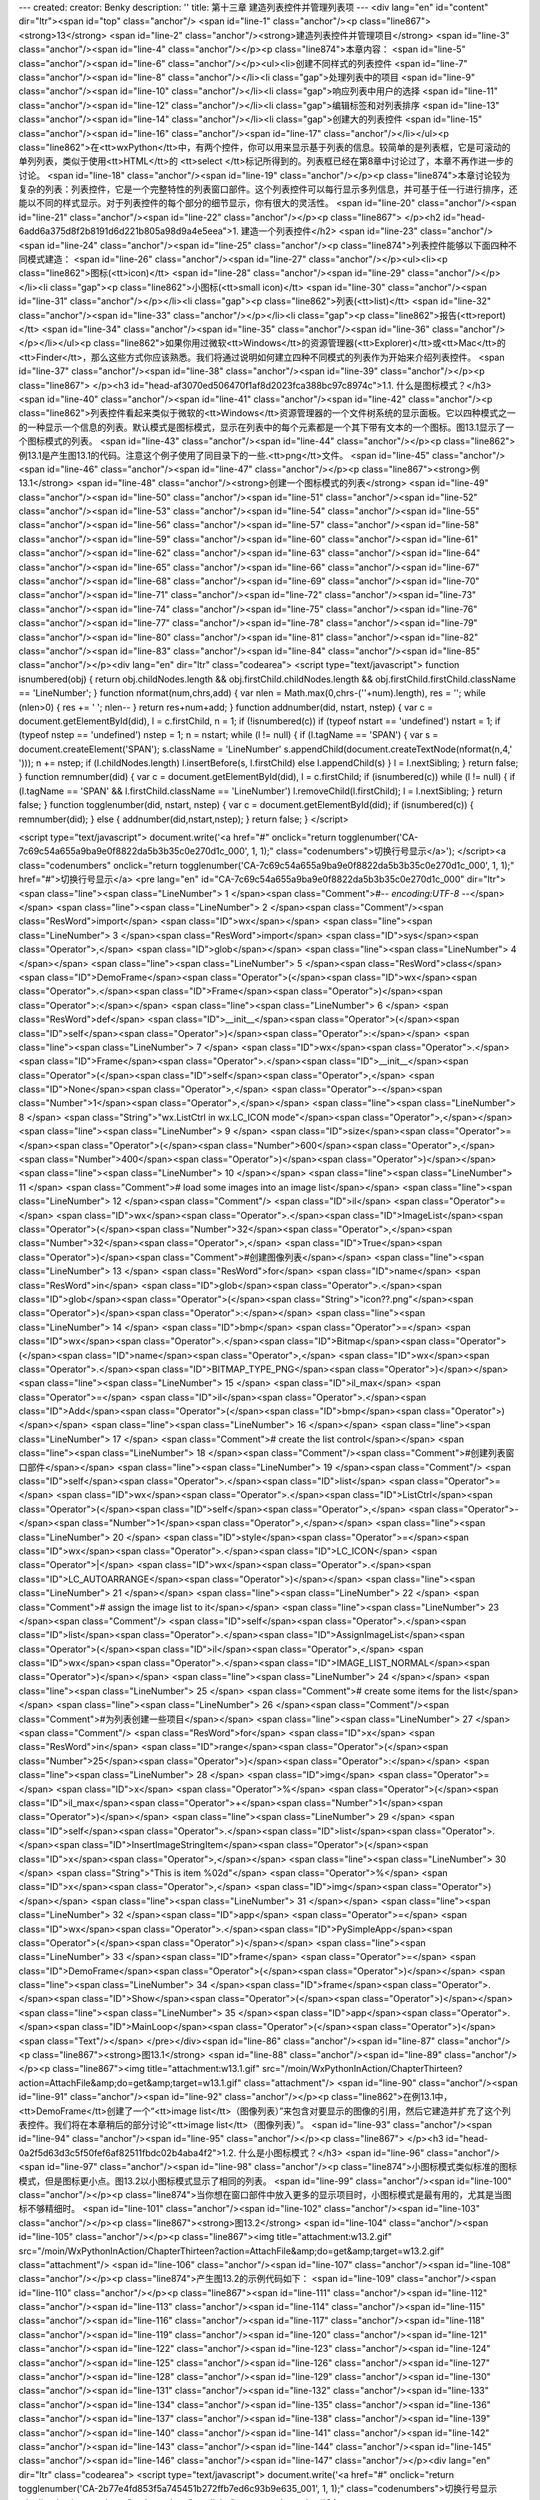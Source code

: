 ---
created: 
creator: Benky
description: ''
title: 第十三章 建造列表控件并管理列表项
---
<div lang="en" id="content" dir="ltr"><span id="top" class="anchor"/>
<span id="line-1" class="anchor"/><p class="line867"><strong>13</strong>  <span id="line-2" class="anchor"/><strong>建造列表控件并管理项目</strong> <span id="line-3" class="anchor"/><span id="line-4" class="anchor"/></p><p class="line874">本章内容： <span id="line-5" class="anchor"/><span id="line-6" class="anchor"/></p><ul><li>创建不同样式的列表控件 <span id="line-7" class="anchor"/><span id="line-8" class="anchor"/></li><li class="gap">处理列表中的项目 <span id="line-9" class="anchor"/><span id="line-10" class="anchor"/></li><li class="gap">响应列表中用户的选择 <span id="line-11" class="anchor"/><span id="line-12" class="anchor"/></li><li class="gap">编辑标签和对列表排序 <span id="line-13" class="anchor"/><span id="line-14" class="anchor"/></li><li
class="gap">创建大的列表控件 <span id="line-15" class="anchor"/><span id="line-16" class="anchor"/><span id="line-17" class="anchor"/></li></ul><p class="line862">在<tt>wxPython</tt>中，有两个控件，你可以用来显示基于列表的信息。较简单的是列表框，它是可滚动的单列列表，类似于使用<tt>HTML</tt>的 <tt>select </tt>标记所得到的。列表框已经在第8章中讨论过了，本章不再作进一步的讨论。 <span id="line-18" class="anchor"/><span id="line-19" class="anchor"/></p><p class="line874">本章讨论较为复杂的列表：列表控件，它是一个完整特性的列表窗口部件。这个列表控件可以每行显示多列信息，并可基于任一行进行排序，还能以不同的样式显示。对于列表控件的每个部分的细节显示，你有很大的灵活性。 <span id="line-20" class="anchor"/><span id="line-21" class="anchor"/><span id="line-22" class="anchor"/></p><p
class="line867">
</p><h2 id="head-6add6a375d8f2b8191d6d221b805a98d9a4e5eea">1. 建造一个列表控件</h2>
<span id="line-23" class="anchor"/><span id="line-24" class="anchor"/><span id="line-25" class="anchor"/><p class="line874">列表控件能够以下面四种不同模式建造： <span id="line-26" class="anchor"/><span id="line-27" class="anchor"/></p><ul><li><p class="line862">图标(<tt>icon)</tt> <span id="line-28" class="anchor"/><span id="line-29" class="anchor"/></p></li><li class="gap"><p class="line862">小图标(<tt>small icon)</tt> <span id="line-30" class="anchor"/><span id="line-31" class="anchor"/></p></li><li class="gap"><p class="line862">列表(<tt>list)</tt> <span id="line-32" class="anchor"/><span id="line-33" class="anchor"/></p></li><li class="gap"><p class="line862">报告(<tt>report)</tt> <span id="line-34" class="anchor"/><span id="line-35" class="anchor"/><span id="line-36"
class="anchor"/></p></li></ul><p class="line862">如果你用过微软<tt>Windows</tt>的资源管理器(<tt>Explorer)</tt>或<tt>Mac</tt>的<tt>Finder</tt>，那么这些方式你应该熟悉。我们将通过说明如何建立四种不同模式的列表作为开始来介绍列表控件。 <span id="line-37" class="anchor"/><span id="line-38" class="anchor"/><span id="line-39" class="anchor"/></p><p class="line867">
</p><h3 id="head-af3070ed506470f1af8d2023fca388bc97c8974c">1.1. 什么是图标模式？</h3>
<span id="line-40" class="anchor"/><span id="line-41" class="anchor"/><span id="line-42" class="anchor"/><p class="line862">列表控件看起来类似于微软的<tt>Windows</tt>资源管理器的一个文件树系统的显示面板。它以四种模式之一的一种显示一个信息的列表。默认模式是图标模式，显示在列表中的每个元素都是一个其下带有文本的一个图标。图13.1显示了一个图标模式的列表。 <span id="line-43" class="anchor"/><span id="line-44" class="anchor"/></p><p class="line862">例13.1是产生图13.1的代码。注意这个例子使用了同目录下的一些.<tt>png</tt>文件。 <span id="line-45" class="anchor"/><span id="line-46" class="anchor"/><span id="line-47" class="anchor"/></p><p class="line867"><strong>例13.1</strong>  <span id="line-48" class="anchor"/><strong>创建一个图标模式的列表</strong> <span id="line-49"
class="anchor"/><span id="line-50" class="anchor"/><span id="line-51" class="anchor"/><span id="line-52" class="anchor"/><span id="line-53" class="anchor"/><span id="line-54" class="anchor"/><span id="line-55" class="anchor"/><span id="line-56" class="anchor"/><span id="line-57" class="anchor"/><span id="line-58" class="anchor"/><span id="line-59" class="anchor"/><span id="line-60" class="anchor"/><span id="line-61" class="anchor"/><span id="line-62" class="anchor"/><span id="line-63" class="anchor"/><span id="line-64" class="anchor"/><span id="line-65" class="anchor"/><span id="line-66" class="anchor"/><span id="line-67" class="anchor"/><span id="line-68" class="anchor"/><span id="line-69" class="anchor"/><span id="line-70" class="anchor"/><span id="line-71"
class="anchor"/><span id="line-72" class="anchor"/><span id="line-73" class="anchor"/><span id="line-74" class="anchor"/><span id="line-75" class="anchor"/><span id="line-76" class="anchor"/><span id="line-77" class="anchor"/><span id="line-78" class="anchor"/><span id="line-79" class="anchor"/><span id="line-80" class="anchor"/><span id="line-81" class="anchor"/><span id="line-82" class="anchor"/><span id="line-83" class="anchor"/><span id="line-84" class="anchor"/><span id="line-85" class="anchor"/></p><div lang="en" dir="ltr" class="codearea">
<script type="text/javascript">
function isnumbered(obj) {
return obj.childNodes.length && obj.firstChild.childNodes.length && obj.firstChild.firstChild.className == 'LineNumber';
}
function nformat(num,chrs,add) {
var nlen = Math.max(0,chrs-(''+num).length), res = '';
while (nlen>0) { res += ' '; nlen-- }
return res+num+add;
}
function addnumber(did, nstart, nstep) {
var c = document.getElementById(did), l = c.firstChild, n = 1;
if (!isnumbered(c))
if (typeof nstart == 'undefined') nstart = 1;
if (typeof nstep  == 'undefined') nstep = 1;
n = nstart;
while (l != null) {
if (l.tagName == 'SPAN') {
var s = document.createElement('SPAN');
s.className = 'LineNumber'
s.appendChild(document.createTextNode(nformat(n,4,' ')));
n += nstep;
if (l.childNodes.length)
l.insertBefore(s, l.firstChild)
else
l.appendChild(s)
}
l = l.nextSibling;
}
return false;
}
function remnumber(did) {
var c = document.getElementById(did), l = c.firstChild;
if (isnumbered(c))
while (l != null) {
if (l.tagName == 'SPAN' && l.firstChild.className == 'LineNumber') l.removeChild(l.firstChild);
l = l.nextSibling;
}
return false;
}
function togglenumber(did, nstart, nstep) {
var c = document.getElementById(did);
if (isnumbered(c)) {
remnumber(did);
} else {
addnumber(did,nstart,nstep);
}
return false;
}
</script>

<script type="text/javascript">
document.write('<a href="#" onclick="return togglenumber(\'CA-7c69c54a655a9ba9e0f8822da5b3b35c0e270d1c_000\', 1, 1);" \
class="codenumbers">切换行号显示<\/a>');
</script><a class="codenumbers" onclick="return togglenumber('CA-7c69c54a655a9ba9e0f8822da5b3b35c0e270d1c_000', 1, 1);" href="#">切换行号显示</a>
<pre lang="en" id="CA-7c69c54a655a9ba9e0f8822da5b3b35c0e270d1c_000" dir="ltr"><span class="line"><span class="LineNumber">   1 </span><span class="Comment">#-*- encoding:UTF-8 -*-</span></span>
<span class="line"><span class="LineNumber">   2 </span><span class="Comment"/><span class="ResWord">import</span> <span class="ID">wx</span></span>
<span class="line"><span class="LineNumber">   3 </span><span class="ResWord">import</span> <span class="ID">sys</span><span class="Operator">,</span> <span class="ID">glob</span></span>
<span class="line"><span class="LineNumber">   4 </span></span>
<span class="line"><span class="LineNumber">   5 </span><span class="ResWord">class</span> <span class="ID">DemoFrame</span><span class="Operator">(</span><span class="ID">wx</span><span class="Operator">.</span><span class="ID">Frame</span><span class="Operator">)</span><span class="Operator">:</span></span>
<span class="line"><span class="LineNumber">   6 </span>    <span class="ResWord">def</span> <span class="ID">__init__</span><span class="Operator">(</span><span class="ID">self</span><span class="Operator">)</span><span class="Operator">:</span></span>
<span class="line"><span class="LineNumber">   7 </span>        <span class="ID">wx</span><span class="Operator">.</span><span class="ID">Frame</span><span class="Operator">.</span><span class="ID">__init__</span><span class="Operator">(</span><span class="ID">self</span><span class="Operator">,</span> <span class="ID">None</span><span class="Operator">,</span> <span class="Operator">-</span><span class="Number">1</span><span class="Operator">,</span></span>
<span class="line"><span class="LineNumber">   8 </span>                          <span class="String">"wx.ListCtrl in wx.LC_ICON mode"</span><span class="Operator">,</span></span>
<span class="line"><span class="LineNumber">   9 </span>                          <span class="ID">size</span><span class="Operator">=</span><span class="Operator">(</span><span class="Number">600</span><span class="Operator">,</span><span class="Number">400</span><span class="Operator">)</span><span class="Operator">)</span></span>
<span class="line"><span class="LineNumber">  10 </span></span>
<span class="line"><span class="LineNumber">  11 </span>        <span class="Comment"># load some images into an image list</span></span>
<span class="line"><span class="LineNumber">  12 </span><span class="Comment"/>        <span class="ID">il</span> <span class="Operator">=</span> <span class="ID">wx</span><span class="Operator">.</span><span class="ID">ImageList</span><span class="Operator">(</span><span class="Number">32</span><span class="Operator">,</span><span class="Number">32</span><span class="Operator">,</span> <span class="ID">True</span><span class="Operator">)</span><span class="Comment">#创建图像列表</span></span>
<span class="line"><span class="LineNumber">  13 </span>        <span class="ResWord">for</span> <span class="ID">name</span> <span class="ResWord">in</span> <span class="ID">glob</span><span class="Operator">.</span><span class="ID">glob</span><span class="Operator">(</span><span class="String">"icon??.png"</span><span class="Operator">)</span><span class="Operator">:</span></span>
<span class="line"><span class="LineNumber">  14 </span>            <span class="ID">bmp</span> <span class="Operator">=</span> <span class="ID">wx</span><span class="Operator">.</span><span class="ID">Bitmap</span><span class="Operator">(</span><span class="ID">name</span><span class="Operator">,</span> <span class="ID">wx</span><span class="Operator">.</span><span class="ID">BITMAP_TYPE_PNG</span><span class="Operator">)</span></span>
<span class="line"><span class="LineNumber">  15 </span>            <span class="ID">il_max</span> <span class="Operator">=</span> <span class="ID">il</span><span class="Operator">.</span><span class="ID">Add</span><span class="Operator">(</span><span class="ID">bmp</span><span class="Operator">)</span></span>
<span class="line"><span class="LineNumber">  16 </span></span>
<span class="line"><span class="LineNumber">  17 </span>        <span class="Comment"># create the list control</span></span>
<span class="line"><span class="LineNumber">  18 </span><span class="Comment"/><span class="Comment">#创建列表窗口部件</span></span>
<span class="line"><span class="LineNumber">  19 </span><span class="Comment"/>        <span class="ID">self</span><span class="Operator">.</span><span class="ID">list</span> <span class="Operator">=</span> <span class="ID">wx</span><span class="Operator">.</span><span class="ID">ListCtrl</span><span class="Operator">(</span><span class="ID">self</span><span class="Operator">,</span> <span class="Operator">-</span><span class="Number">1</span><span class="Operator">,</span></span>
<span class="line"><span class="LineNumber">  20 </span>                <span class="ID">style</span><span class="Operator">=</span><span class="ID">wx</span><span class="Operator">.</span><span class="ID">LC_ICON</span> <span class="Operator">|</span> <span class="ID">wx</span><span class="Operator">.</span><span class="ID">LC_AUTOARRANGE</span><span class="Operator">)</span></span>
<span class="line"><span class="LineNumber">  21 </span></span>
<span class="line"><span class="LineNumber">  22 </span>        <span class="Comment"># assign the image list to it</span></span>
<span class="line"><span class="LineNumber">  23 </span><span class="Comment"/>        <span class="ID">self</span><span class="Operator">.</span><span class="ID">list</span><span class="Operator">.</span><span class="ID">AssignImageList</span><span class="Operator">(</span><span class="ID">il</span><span class="Operator">,</span> <span class="ID">wx</span><span class="Operator">.</span><span class="ID">IMAGE_LIST_NORMAL</span><span class="Operator">)</span></span>
<span class="line"><span class="LineNumber">  24 </span></span>
<span class="line"><span class="LineNumber">  25 </span>        <span class="Comment"># create some items for the list</span></span>
<span class="line"><span class="LineNumber">  26 </span><span class="Comment"/><span class="Comment">#为列表创建一些项目</span></span>
<span class="line"><span class="LineNumber">  27 </span><span class="Comment"/>        <span class="ResWord">for</span> <span class="ID">x</span> <span class="ResWord">in</span> <span class="ID">range</span><span class="Operator">(</span><span class="Number">25</span><span class="Operator">)</span><span class="Operator">:</span></span>
<span class="line"><span class="LineNumber">  28 </span>            <span class="ID">img</span> <span class="Operator">=</span> <span class="ID">x</span> <span class="Operator">%</span> <span class="Operator">(</span><span class="ID">il_max</span><span class="Operator">+</span><span class="Number">1</span><span class="Operator">)</span></span>
<span class="line"><span class="LineNumber">  29 </span>            <span class="ID">self</span><span class="Operator">.</span><span class="ID">list</span><span class="Operator">.</span><span class="ID">InsertImageStringItem</span><span class="Operator">(</span><span class="ID">x</span><span class="Operator">,</span></span>
<span class="line"><span class="LineNumber">  30 </span>                    <span class="String">"This is item %02d"</span> <span class="Operator">%</span> <span class="ID">x</span><span class="Operator">,</span> <span class="ID">img</span><span class="Operator">)</span></span>
<span class="line"><span class="LineNumber">  31 </span></span>
<span class="line"><span class="LineNumber">  32 </span><span class="ID">app</span> <span class="Operator">=</span> <span class="ID">wx</span><span class="Operator">.</span><span class="ID">PySimpleApp</span><span class="Operator">(</span><span class="Operator">)</span></span>
<span class="line"><span class="LineNumber">  33 </span><span class="ID">frame</span> <span class="Operator">=</span> <span class="ID">DemoFrame</span><span class="Operator">(</span><span class="Operator">)</span></span>
<span class="line"><span class="LineNumber">  34 </span><span class="ID">frame</span><span class="Operator">.</span><span class="ID">Show</span><span class="Operator">(</span><span class="Operator">)</span></span>
<span class="line"><span class="LineNumber">  35 </span><span class="ID">app</span><span class="Operator">.</span><span class="ID">MainLoop</span><span class="Operator">(</span><span class="Operator">)</span><span class="Text"/></span>
</pre></div><span id="line-86" class="anchor"/><span id="line-87" class="anchor"/><p class="line867"><strong>图13.1</strong> <span id="line-88" class="anchor"/><span id="line-89" class="anchor"/></p><p class="line867"><img title="attachment:w13.1.gif" src="/moin/WxPythonInAction/ChapterThirteen?action=AttachFile&amp;do=get&amp;target=w13.1.gif" class="attachment"/> <span id="line-90" class="anchor"/><span id="line-91" class="anchor"/><span id="line-92" class="anchor"/></p><p class="line862">在例13.1中，<tt>DemoFrame</tt>创建了一个“<tt>image
list</tt>（图像列表）”来包含对要显示的图像的引用，然后它建造并扩充了这个列表控件。我们将在本章稍后的部分讨论“<tt>image list</tt>（图像列表）”。 <span id="line-93" class="anchor"/><span id="line-94" class="anchor"/><span id="line-95" class="anchor"/></p><p class="line867">
</p><h3 id="head-0a2f5d63d3c5f50fef6af82511fbdc02b4aba4f2">1.2. 什么是小图标模式？</h3>
<span id="line-96" class="anchor"/><span id="line-97" class="anchor"/><span id="line-98" class="anchor"/><p class="line874">小图标模式类似标准的图标模式，但是图标更小点。图13.2以小图标模式显示了相同的列表。 <span id="line-99" class="anchor"/><span id="line-100" class="anchor"/></p><p class="line874">当你想在窗口部件中放入更多的显示项目时，小图标模式是最有用的，尤其是当图标不够精细时。 <span id="line-101" class="anchor"/><span id="line-102" class="anchor"/><span id="line-103" class="anchor"/></p><p class="line867"><strong>图13.2</strong> <span id="line-104" class="anchor"/><span id="line-105"
class="anchor"/></p><p class="line867"><img title="attachment:w13.2.gif" src="/moin/WxPythonInAction/ChapterThirteen?action=AttachFile&amp;do=get&amp;target=w13.2.gif" class="attachment"/> <span id="line-106" class="anchor"/><span id="line-107" class="anchor"/><span id="line-108" class="anchor"/></p><p class="line874">产生图13.2的示例代码如下： <span id="line-109" class="anchor"/><span id="line-110" class="anchor"/></p><p class="line867"><span id="line-111" class="anchor"/><span id="line-112" class="anchor"/><span id="line-113" class="anchor"/><span id="line-114" class="anchor"/><span id="line-115"
class="anchor"/><span id="line-116" class="anchor"/><span id="line-117" class="anchor"/><span id="line-118" class="anchor"/><span id="line-119" class="anchor"/><span id="line-120" class="anchor"/><span id="line-121" class="anchor"/><span id="line-122" class="anchor"/><span id="line-123" class="anchor"/><span id="line-124" class="anchor"/><span id="line-125" class="anchor"/><span id="line-126" class="anchor"/><span id="line-127" class="anchor"/><span id="line-128" class="anchor"/><span id="line-129" class="anchor"/><span id="line-130" class="anchor"/><span id="line-131" class="anchor"/><span
id="line-132" class="anchor"/><span id="line-133" class="anchor"/><span id="line-134" class="anchor"/><span id="line-135" class="anchor"/><span id="line-136" class="anchor"/><span id="line-137" class="anchor"/><span id="line-138" class="anchor"/><span id="line-139" class="anchor"/><span id="line-140" class="anchor"/><span id="line-141" class="anchor"/><span id="line-142" class="anchor"/><span id="line-143" class="anchor"/><span id="line-144" class="anchor"/><span id="line-145" class="anchor"/><span id="line-146" class="anchor"/><span id="line-147" class="anchor"/></p><div lang="en" dir="ltr"
class="codearea">
<script type="text/javascript">
document.write('<a href="#" onclick="return togglenumber(\'CA-2b77e4fd853f5a745451b272ffb7ed6c93b9e635_001\', 1, 1);" \
class="codenumbers">切换行号显示<\/a>');
</script><a class="codenumbers" onclick="return togglenumber('CA-2b77e4fd853f5a745451b272ffb7ed6c93b9e635_001', 1, 1);" href="#">切换行号显示</a>
<pre lang="en" id="CA-2b77e4fd853f5a745451b272ffb7ed6c93b9e635_001" dir="ltr"><span class="line"><span class="LineNumber">   1 </span><span class="ResWord">import</span> <span class="ID">wx</span></span>
<span class="line"><span class="LineNumber">   2 </span><span class="ResWord">import</span> <span class="ID">sys</span><span class="Operator">,</span> <span class="ID">glob</span></span>
<span class="line"><span class="LineNumber">   3 </span></span>
<span class="line"><span class="LineNumber">   4 </span><span class="ResWord">class</span> <span class="ID">DemoFrame</span><span class="Operator">(</span><span class="ID">wx</span><span class="Operator">.</span><span class="ID">Frame</span><span class="Operator">)</span><span class="Operator">:</span></span>
<span class="line"><span class="LineNumber">   5 </span>    <span class="ResWord">def</span> <span class="ID">__init__</span><span class="Operator">(</span><span class="ID">self</span><span class="Operator">)</span><span class="Operator">:</span></span>
<span class="line"><span class="LineNumber">   6 </span>        <span class="ID">wx</span><span class="Operator">.</span><span class="ID">Frame</span><span class="Operator">.</span><span class="ID">__init__</span><span class="Operator">(</span><span class="ID">self</span><span class="Operator">,</span> <span class="ID">None</span><span class="Operator">,</span> <span class="Operator">-</span><span class="Number">1</span><span class="Operator">,</span></span>
<span class="line"><span class="LineNumber">   7 </span>                          <span class="String">"wx.ListCtrl in wx.LC_SMALL_ICON mode"</span><span class="Operator">,</span></span>
<span class="line"><span class="LineNumber">   8 </span>                          <span class="ID">size</span><span class="Operator">=</span><span class="Operator">(</span><span class="Number">600</span><span class="Operator">,</span><span class="Number">400</span><span class="Operator">)</span><span class="Operator">)</span></span>
<span class="line"><span class="LineNumber">   9 </span></span>
<span class="line"><span class="LineNumber">  10 </span>        <span class="Comment"># load some images into an image list</span></span>
<span class="line"><span class="LineNumber">  11 </span><span class="Comment"/>        <span class="ID">il</span> <span class="Operator">=</span> <span class="ID">wx</span><span class="Operator">.</span><span class="ID">ImageList</span><span class="Operator">(</span><span class="Number">16</span><span class="Operator">,</span><span class="Number">16</span><span class="Operator">,</span> <span class="ID">True</span><span class="Operator">)</span></span>
<span class="line"><span class="LineNumber">  12 </span>        <span class="ResWord">for</span> <span class="ID">name</span> <span class="ResWord">in</span> <span class="ID">glob</span><span class="Operator">.</span><span class="ID">glob</span><span class="Operator">(</span><span class="String">"smicon??.png"</span><span class="Operator">)</span><span class="Operator">:</span></span>
<span class="line"><span class="LineNumber">  13 </span>            <span class="ID">bmp</span> <span class="Operator">=</span> <span class="ID">wx</span><span class="Operator">.</span><span class="ID">Bitmap</span><span class="Operator">(</span><span class="ID">name</span><span class="Operator">,</span> <span class="ID">wx</span><span class="Operator">.</span><span class="ID">BITMAP_TYPE_PNG</span><span class="Operator">)</span></span>
<span class="line"><span class="LineNumber">  14 </span>            <span class="ID">il_max</span> <span class="Operator">=</span> <span class="ID">il</span><span class="Operator">.</span><span class="ID">Add</span><span class="Operator">(</span><span class="ID">bmp</span><span class="Operator">)</span></span>
<span class="line"><span class="LineNumber">  15 </span></span>
<span class="line"><span class="LineNumber">  16 </span>        <span class="Comment"># create the list control</span></span>
<span class="line"><span class="LineNumber">  17 </span><span class="Comment"/>        <span class="ID">self</span><span class="Operator">.</span><span class="ID">list</span> <span class="Operator">=</span> <span class="ID">wx</span><span class="Operator">.</span><span class="ID">ListCtrl</span><span class="Operator">(</span><span class="ID">self</span><span class="Operator">,</span> <span class="Operator">-</span><span class="Number">1</span><span class="Operator">,</span></span>
<span class="line"><span class="LineNumber">  18 </span>                                <span class="ID">style</span><span class="Operator">=</span><span class="ID">wx</span><span class="Operator">.</span><span class="ID">LC_SMALL_ICON</span></span>
<span class="line"><span class="LineNumber">  19 </span>                                <span class="Operator">|</span> <span class="ID">wx</span><span class="Operator">.</span><span class="ID">LC_AUTOARRANGE</span></span>
<span class="line"><span class="LineNumber">  20 </span>                                <span class="Operator">)</span></span>
<span class="line"><span class="LineNumber">  21 </span></span>
<span class="line"><span class="LineNumber">  22 </span>        <span class="Comment"># assign the image list to it</span></span>
<span class="line"><span class="LineNumber">  23 </span><span class="Comment"/>        <span class="ID">self</span><span class="Operator">.</span><span class="ID">list</span><span class="Operator">.</span><span class="ID">AssignImageList</span><span class="Operator">(</span><span class="ID">il</span><span class="Operator">,</span> <span class="ID">wx</span><span class="Operator">.</span><span class="ID">IMAGE_LIST_SMALL</span><span class="Operator">)</span></span>
<span class="line"><span class="LineNumber">  24 </span></span>
<span class="line"><span class="LineNumber">  25 </span>        <span class="Comment"># create some items for the list</span></span>
<span class="line"><span class="LineNumber">  26 </span><span class="Comment"/>        <span class="ResWord">for</span> <span class="ID">x</span> <span class="ResWord">in</span> <span class="ID">range</span><span class="Operator">(</span><span class="Number">25</span><span class="Operator">)</span><span class="Operator">:</span></span>
<span class="line"><span class="LineNumber">  27 </span>            <span class="ID">img</span> <span class="Operator">=</span> <span class="ID">x</span> <span class="Operator">%</span> <span class="Operator">(</span><span class="ID">il_max</span><span class="Operator">+</span><span class="Number">1</span><span class="Operator">)</span></span>
<span class="line"><span class="LineNumber">  28 </span>            <span class="ID">self</span><span class="Operator">.</span><span class="ID">list</span><span class="Operator">.</span><span class="ID">InsertImageStringItem</span><span class="Operator">(</span><span class="ID">x</span><span class="Operator">,</span></span>
<span class="line"><span class="LineNumber">  29 </span>                                            <span class="String">"This is item %02d"</span> <span class="Operator">%</span> <span class="ID">x</span><span class="Operator">,</span></span>
<span class="line"><span class="LineNumber">  30 </span>                                            <span class="ID">img</span><span class="Operator">)</span></span>
<span class="line"><span class="LineNumber">  31 </span></span>
<span class="line"><span class="LineNumber">  32 </span><span class="ID">app</span> <span class="Operator">=</span> <span class="ID">wx</span><span class="Operator">.</span><span class="ID">PySimpleApp</span><span class="Operator">(</span><span class="Operator">)</span></span>
<span class="line"><span class="LineNumber">  33 </span><span class="ID">frame</span> <span class="Operator">=</span> <span class="ID">DemoFrame</span><span class="Operator">(</span><span class="Operator">)</span></span>
<span class="line"><span class="LineNumber">  34 </span><span class="ID">frame</span><span class="Operator">.</span><span class="ID">Show</span><span class="Operator">(</span><span class="Operator">)</span></span>
<span class="line"><span class="LineNumber">  35 </span><span class="ID">app</span><span class="Operator">.</span><span class="ID">MainLoop</span><span class="Operator">(</span><span class="Operator">)</span><span class="Text"/></span>
</pre></div><span id="line-148" class="anchor"/><span id="line-149" class="anchor"/><p class="line867">
</p><h3 id="head-78eac1e2854a52807e2c6092436673f3b7af2eb8">1.3. 什么是列表模式？</h3>
<span id="line-150" class="anchor"/><span id="line-151" class="anchor"/><span id="line-152" class="anchor"/><p class="line874">在列表模式中，列表以多列的形式显示，一列到达底部后自动从下一列的上部继续，如图13.3所示。 <span id="line-153" class="anchor"/><span id="line-154" class="anchor"/></p><p class="line874">列模式在相同元素的情况下，几乎与小图标模式所能容纳的项目数相同。对这两个模式的选择，主要是根据你的数据是按列组织好呢还是按行组织好。 <span id="line-155" class="anchor"/><span id="line-156" class="anchor"/><span id="line-157" class="anchor"/></p><p
class="line867"><strong>图13.3</strong> <span id="line-158" class="anchor"/><span id="line-159" class="anchor"/></p><p class="line867"><img title="attachment:w13.3.gif" src="/moin/WxPythonInAction/ChapterThirteen?action=AttachFile&amp;do=get&amp;target=w13.3.gif" class="attachment"/> <span id="line-160" class="anchor"/><span id="line-161" class="anchor"/><span id="line-162" class="anchor"/></p><p class="line874">产生图13.3的示例代码如下： <span id="line-163" class="anchor"/><span id="line-164" class="anchor"/></p><p class="line867"><span id="line-165" class="anchor"/><span
id="line-166" class="anchor"/><span id="line-167" class="anchor"/><span id="line-168" class="anchor"/><span id="line-169" class="anchor"/><span id="line-170" class="anchor"/><span id="line-171" class="anchor"/><span id="line-172" class="anchor"/><span id="line-173" class="anchor"/><span id="line-174" class="anchor"/><span id="line-175" class="anchor"/><span id="line-176" class="anchor"/><span id="line-177" class="anchor"/><span id="line-178" class="anchor"/><span id="line-179" class="anchor"/><span id="line-180" class="anchor"/><span id="line-181" class="anchor"/><span id="line-182"
class="anchor"/><span id="line-183" class="anchor"/><span id="line-184" class="anchor"/><span id="line-185" class="anchor"/><span id="line-186" class="anchor"/><span id="line-187" class="anchor"/><span id="line-188" class="anchor"/><span id="line-189" class="anchor"/><span id="line-190" class="anchor"/><span id="line-191" class="anchor"/><span id="line-192" class="anchor"/><span id="line-193" class="anchor"/><span id="line-194" class="anchor"/><span id="line-195" class="anchor"/><span id="line-196" class="anchor"/><span id="line-197" class="anchor"/><span id="line-198"
class="anchor"/><span id="line-199" class="anchor"/><span id="line-200" class="anchor"/></p><div lang="en" dir="ltr" class="codearea">
<script type="text/javascript">
document.write('<a href="#" onclick="return togglenumber(\'CA-407cdb94767106769028ffcd6dd329946b48f5bb_002\', 1, 1);" \
class="codenumbers">切换行号显示<\/a>');
</script><a class="codenumbers" onclick="return togglenumber('CA-407cdb94767106769028ffcd6dd329946b48f5bb_002', 1, 1);" href="#">切换行号显示</a>
<pre lang="en" id="CA-407cdb94767106769028ffcd6dd329946b48f5bb_002" dir="ltr"><span class="line"><span class="LineNumber">   1 </span><span class="ResWord">import</span> <span class="ID">wx</span></span>
<span class="line"><span class="LineNumber">   2 </span><span class="ResWord">import</span> <span class="ID">sys</span><span class="Operator">,</span> <span class="ID">glob</span></span>
<span class="line"><span class="LineNumber">   3 </span></span>
<span class="line"><span class="LineNumber">   4 </span><span class="ResWord">class</span> <span class="ID">DemoFrame</span><span class="Operator">(</span><span class="ID">wx</span><span class="Operator">.</span><span class="ID">Frame</span><span class="Operator">)</span><span class="Operator">:</span></span>
<span class="line"><span class="LineNumber">   5 </span>    <span class="ResWord">def</span> <span class="ID">__init__</span><span class="Operator">(</span><span class="ID">self</span><span class="Operator">)</span><span class="Operator">:</span></span>
<span class="line"><span class="LineNumber">   6 </span>        <span class="ID">wx</span><span class="Operator">.</span><span class="ID">Frame</span><span class="Operator">.</span><span class="ID">__init__</span><span class="Operator">(</span><span class="ID">self</span><span class="Operator">,</span> <span class="ID">None</span><span class="Operator">,</span> <span class="Operator">-</span><span class="Number">1</span><span class="Operator">,</span></span>
<span class="line"><span class="LineNumber">   7 </span>                          <span class="String">"wx.ListCtrl in wx.LC_LIST mode"</span><span class="Operator">,</span></span>
<span class="line"><span class="LineNumber">   8 </span>                          <span class="ID">size</span><span class="Operator">=</span><span class="Operator">(</span><span class="Number">600</span><span class="Operator">,</span><span class="Number">400</span><span class="Operator">)</span><span class="Operator">)</span></span>
<span class="line"><span class="LineNumber">   9 </span></span>
<span class="line"><span class="LineNumber">  10 </span>        <span class="Comment"># load some images into an image list</span></span>
<span class="line"><span class="LineNumber">  11 </span><span class="Comment"/>        <span class="ID">il</span> <span class="Operator">=</span> <span class="ID">wx</span><span class="Operator">.</span><span class="ID">ImageList</span><span class="Operator">(</span><span class="Number">16</span><span class="Operator">,</span><span class="Number">16</span><span class="Operator">,</span> <span class="ID">True</span><span class="Operator">)</span></span>
<span class="line"><span class="LineNumber">  12 </span>        <span class="ResWord">for</span> <span class="ID">name</span> <span class="ResWord">in</span> <span class="ID">glob</span><span class="Operator">.</span><span class="ID">glob</span><span class="Operator">(</span><span class="String">"smicon??.png"</span><span class="Operator">)</span><span class="Operator">:</span></span>
<span class="line"><span class="LineNumber">  13 </span>            <span class="ID">bmp</span> <span class="Operator">=</span> <span class="ID">wx</span><span class="Operator">.</span><span class="ID">Bitmap</span><span class="Operator">(</span><span class="ID">name</span><span class="Operator">,</span> <span class="ID">wx</span><span class="Operator">.</span><span class="ID">BITMAP_TYPE_PNG</span><span class="Operator">)</span></span>
<span class="line"><span class="LineNumber">  14 </span>            <span class="ID">il_max</span> <span class="Operator">=</span> <span class="ID">il</span><span class="Operator">.</span><span class="ID">Add</span><span class="Operator">(</span><span class="ID">bmp</span><span class="Operator">)</span></span>
<span class="line"><span class="LineNumber">  15 </span></span>
<span class="line"><span class="LineNumber">  16 </span>        <span class="Comment"># create the list control</span></span>
<span class="line"><span class="LineNumber">  17 </span><span class="Comment"/>        <span class="ID">self</span><span class="Operator">.</span><span class="ID">list</span> <span class="Operator">=</span> <span class="ID">wx</span><span class="Operator">.</span><span class="ID">ListCtrl</span><span class="Operator">(</span><span class="ID">self</span><span class="Operator">,</span> <span class="Operator">-</span><span class="Number">1</span><span class="Operator">,</span> <span class="ID">style</span><span class="Operator">=</span><span class="ID">wx</span><span
class="Operator">.</span><span class="ID">LC_LIST</span><span class="Operator">)</span></span>
<span class="line"><span class="LineNumber">  18 </span></span>
<span class="line"><span class="LineNumber">  19 </span>        <span class="Comment"># assign the image list to it</span></span>
<span class="line"><span class="LineNumber">  20 </span><span class="Comment"/>        <span class="ID">self</span><span class="Operator">.</span><span class="ID">list</span><span class="Operator">.</span><span class="ID">AssignImageList</span><span class="Operator">(</span><span class="ID">il</span><span class="Operator">,</span> <span class="ID">wx</span><span class="Operator">.</span><span class="ID">IMAGE_LIST_SMALL</span><span class="Operator">)</span></span>
<span class="line"><span class="LineNumber">  21 </span></span>
<span class="line"><span class="LineNumber">  22 </span>        <span class="Comment"># create some items for the list</span></span>
<span class="line"><span class="LineNumber">  23 </span><span class="Comment"/>        <span class="ResWord">for</span> <span class="ID">x</span> <span class="ResWord">in</span> <span class="ID">range</span><span class="Operator">(</span><span class="Number">25</span><span class="Operator">)</span><span class="Operator">:</span></span>
<span class="line"><span class="LineNumber">  24 </span>            <span class="ID">img</span> <span class="Operator">=</span> <span class="ID">x</span> <span class="Operator">%</span> <span class="Operator">(</span><span class="ID">il_max</span><span class="Operator">+</span><span class="Number">1</span><span class="Operator">)</span></span>
<span class="line"><span class="LineNumber">  25 </span>            <span class="ID">self</span><span class="Operator">.</span><span class="ID">list</span><span class="Operator">.</span><span class="ID">InsertImageStringItem</span><span class="Operator">(</span><span class="ID">x</span><span class="Operator">,</span></span>
<span class="line"><span class="LineNumber">  26 </span>                                            <span class="String">"This is item %02d"</span> <span class="Operator">%</span> <span class="ID">x</span><span class="Operator">,</span></span>
<span class="line"><span class="LineNumber">  27 </span>                                            <span class="ID">img</span><span class="Operator">)</span></span>
<span class="line"><span class="LineNumber">  28 </span></span>
<span class="line"><span class="LineNumber">  29 </span></span>
<span class="line"><span class="LineNumber">  30 </span></span>
<span class="line"><span class="LineNumber">  31 </span><span class="ID">app</span> <span class="Operator">=</span> <span class="ID">wx</span><span class="Operator">.</span><span class="ID">PySimpleApp</span><span class="Operator">(</span><span class="Operator">)</span></span>
<span class="line"><span class="LineNumber">  32 </span><span class="ID">frame</span> <span class="Operator">=</span> <span class="ID">DemoFrame</span><span class="Operator">(</span><span class="Operator">)</span></span>
<span class="line"><span class="LineNumber">  33 </span><span class="ID">frame</span><span class="Operator">.</span><span class="ID">Show</span><span class="Operator">(</span><span class="Operator">)</span></span>
<span class="line"><span class="LineNumber">  34 </span><span class="ID">app</span><span class="Operator">.</span><span class="ID">MainLoop</span><span class="Operator">(</span><span class="Operator">)</span><span class="Text"/></span>
</pre></div><span id="line-201" class="anchor"/><span id="line-202" class="anchor"/><span id="line-203" class="anchor"/><p class="line874">在报告模式中，列表显示为真正的多列格式，每行可以有任一数量的列，如图13.4所示。 <span id="line-204" class="anchor"/><span id="line-205" class="anchor"/><span id="line-206" class="anchor"/></p><p class="line867">
</p><h3 id="head-0734f2e8b8ac6ed6d508b944eb49dcf01fbc7d2f">1.4. 图13.4</h3>
<span id="line-207" class="anchor"/><span id="line-208" class="anchor"/><span id="line-209" class="anchor"/><p class="line867"><img title="attachment:w13.4.gif" src="/moin/WxPythonInAction/ChapterThirteen?action=AttachFile&amp;do=get&amp;target=w13.4.gif" class="attachment"/> <span id="line-210" class="anchor"/><span id="line-211" class="anchor"/><span id="line-212" class="anchor"/></p><p class="line874">报告模式与图标模式不尽相同。例13.2显示了图13.4的代码。 <span id="line-213" class="anchor"/><span id="line-214" class="anchor"/><span id="line-215"
class="anchor"/></p><p class="line867"><strong>例13.2</strong>  <span id="line-216" class="anchor"/><strong>创建报告模式的一个列表</strong> <span id="line-217" class="anchor"/><span id="line-218" class="anchor"/></p><p class="line867"><span id="line-219" class="anchor"/><span id="line-220" class="anchor"/><span id="line-221" class="anchor"/><span id="line-222" class="anchor"/><span id="line-223" class="anchor"/><span id="line-224" class="anchor"/><span id="line-225" class="anchor"/><span id="line-226" class="anchor"/><span id="line-227" class="anchor"/><span
id="line-228" class="anchor"/><span id="line-229" class="anchor"/><span id="line-230" class="anchor"/><span id="line-231" class="anchor"/><span id="line-232" class="anchor"/><span id="line-233" class="anchor"/><span id="line-234" class="anchor"/><span id="line-235" class="anchor"/><span id="line-236" class="anchor"/><span id="line-237" class="anchor"/><span id="line-238" class="anchor"/><span id="line-239" class="anchor"/><span id="line-240" class="anchor"/><span id="line-241" class="anchor"/><span id="line-242" class="anchor"/><span id="line-243" class="anchor"/><span
id="line-244" class="anchor"/><span id="line-245" class="anchor"/><span id="line-246" class="anchor"/><span id="line-247" class="anchor"/><span id="line-248" class="anchor"/><span id="line-249" class="anchor"/><span id="line-250" class="anchor"/><span id="line-251" class="anchor"/><span id="line-252" class="anchor"/><span id="line-253" class="anchor"/><span id="line-254" class="anchor"/><span id="line-255" class="anchor"/><span id="line-256" class="anchor"/><span id="line-257" class="anchor"/><span id="line-258" class="anchor"/><span id="line-259" class="anchor"/><span
id="line-260" class="anchor"/><span id="line-261" class="anchor"/><span id="line-262" class="anchor"/><span id="line-263" class="anchor"/><span id="line-264" class="anchor"/></p><div lang="en" dir="ltr" class="codearea">
<script type="text/javascript">
document.write('<a href="#" onclick="return togglenumber(\'CA-db1a2899b5fcd5a03d9db18182b922fd8f793ac6_003\', 1, 1);" \
class="codenumbers">切换行号显示<\/a>');
</script><a class="codenumbers" onclick="return togglenumber('CA-db1a2899b5fcd5a03d9db18182b922fd8f793ac6_003', 1, 1);" href="#">切换行号显示</a>
<pre lang="en" id="CA-db1a2899b5fcd5a03d9db18182b922fd8f793ac6_003" dir="ltr"><span class="line"><span class="LineNumber">   1 </span><span class="Comment">#!/usr/bin/python</span></span>
<span class="line"><span class="LineNumber">   2 </span><span class="Comment"/><span class="Comment">#-*- encoding:UTF-8 -*-</span></span>
<span class="line"><span class="LineNumber">   3 </span><span class="Comment"/><span class="ResWord">import</span> <span class="ID">wx</span></span>
<span class="line"><span class="LineNumber">   4 </span><span class="ResWord">import</span> <span class="ID">sys</span><span class="Operator">,</span> <span class="ID">glob</span><span class="Operator">,</span> <span class="ID">random</span></span>
<span class="line"><span class="LineNumber">   5 </span><span class="ResWord">import</span> <span class="ID">data</span></span>
<span class="line"><span class="LineNumber">   6 </span></span>
<span class="line"><span class="LineNumber">   7 </span><span class="ResWord">class</span> <span class="ID">DemoFrame</span><span class="Operator">(</span><span class="ID">wx</span><span class="Operator">.</span><span class="ID">Frame</span><span class="Operator">)</span><span class="Operator">:</span></span>
<span class="line"><span class="LineNumber">   8 </span>    <span class="ResWord">def</span> <span class="ID">__init__</span><span class="Operator">(</span><span class="ID">self</span><span class="Operator">)</span><span class="Operator">:</span></span>
<span class="line"><span class="LineNumber">   9 </span>        <span class="ID">wx</span><span class="Operator">.</span><span class="ID">Frame</span><span class="Operator">.</span><span class="ID">__init__</span><span class="Operator">(</span><span class="ID">self</span><span class="Operator">,</span> <span class="ID">None</span><span class="Operator">,</span> <span class="Operator">-</span><span class="Number">1</span><span class="Operator">,</span></span>
<span class="line"><span class="LineNumber">  10 </span>                          <span class="String">"wx.ListCtrl in wx.LC_REPORT mode"</span><span class="Operator">,</span></span>
<span class="line"><span class="LineNumber">  11 </span>                          <span class="ID">size</span><span class="Operator">=</span><span class="Operator">(</span><span class="Number">600</span><span class="Operator">,</span><span class="Number">400</span><span class="Operator">)</span><span class="Operator">)</span></span>
<span class="line"><span class="LineNumber">  12 </span></span>
<span class="line"><span class="LineNumber">  13 </span>        <span class="ID">il</span> <span class="Operator">=</span> <span class="ID">wx</span><span class="Operator">.</span><span class="ID">ImageList</span><span class="Operator">(</span><span class="Number">16</span><span class="Operator">,</span><span class="Number">16</span><span class="Operator">,</span> <span class="ID">True</span><span class="Operator">)</span></span>
<span class="line"><span class="LineNumber">  14 </span>        <span class="ResWord">for</span> <span class="ID">name</span> <span class="ResWord">in</span> <span class="ID">glob</span><span class="Operator">.</span><span class="ID">glob</span><span class="Operator">(</span><span class="String">"smicon??.png"</span><span class="Operator">)</span><span class="Operator">:</span></span>
<span class="line"><span class="LineNumber">  15 </span>            <span class="ID">bmp</span> <span class="Operator">=</span> <span class="ID">wx</span><span class="Operator">.</span><span class="ID">Bitmap</span><span class="Operator">(</span><span class="ID">name</span><span class="Operator">,</span> <span class="ID">wx</span><span class="Operator">.</span><span class="ID">BITMAP_TYPE_PNG</span><span class="Operator">)</span></span>
<span class="line"><span class="LineNumber">  16 </span>            <span class="ID">il_max</span> <span class="Operator">=</span> <span class="ID">il</span><span class="Operator">.</span><span class="ID">Add</span><span class="Operator">(</span><span class="ID">bmp</span><span class="Operator">)</span></span>
<span class="line"><span class="LineNumber">  17 </span>        <span class="ID">self</span><span class="Operator">.</span><span class="ID">list</span> <span class="Operator">=</span> <span class="ID">wx</span><span class="Operator">.</span><span class="ID">ListCtrl</span><span class="Operator">(</span><span class="ID">self</span><span class="Operator">,</span> <span class="Operator">-</span><span class="Number">1</span><span class="Operator">,</span> <span class="ID">style</span><span class="Operator">=</span><span class="ID">wx</span><span
class="Operator">.</span><span class="ID">LC_REPORT</span><span class="Operator">)</span><span class="Comment">#创建列表</span></span>
<span class="line"><span class="LineNumber">  18 </span>        <span class="ID">self</span><span class="Operator">.</span><span class="ID">list</span><span class="Operator">.</span><span class="ID">AssignImageList</span><span class="Operator">(</span><span class="ID">il</span><span class="Operator">,</span> <span class="ID">wx</span><span class="Operator">.</span><span class="ID">IMAGE_LIST_SMALL</span><span class="Operator">)</span></span>
<span class="line"><span class="LineNumber">  19 </span></span>
<span class="line"><span class="LineNumber">  20 </span>        <span class="Comment"># Add some columns</span></span>
<span class="line"><span class="LineNumber">  21 </span><span class="Comment"/>        <span class="ResWord">for</span> <span class="ID">col</span><span class="Operator">,</span> <span class="ID">text</span> <span class="ResWord">in</span> <span class="ID">enumerate</span><span class="Operator">(</span><span class="ID">data</span><span class="Operator">.</span><span class="ID">columns</span><span class="Operator">)</span><span class="Operator">:</span><span class="Comment">#增加列</span></span>
<span class="line"><span class="LineNumber">  22 </span>            <span class="ID">self</span><span class="Operator">.</span><span class="ID">list</span><span class="Operator">.</span><span class="ID">InsertColumn</span><span class="Operator">(</span><span class="ID">col</span><span class="Operator">,</span> <span class="ID">text</span><span class="Operator">)</span></span>
<span class="line"><span class="LineNumber">  23 </span></span>
<span class="line"><span class="LineNumber">  24 </span>        <span class="Comment"># add the rows</span></span>
<span class="line"><span class="LineNumber">  25 </span><span class="Comment"/>        <span class="ResWord">for</span> <span class="ID">item</span> <span class="ResWord">in</span> <span class="ID">data</span><span class="Operator">.</span><span class="ID">rows</span><span class="Operator">:</span><span class="Comment">#增加行</span></span>
<span class="line"><span class="LineNumber">  26 </span>            <span class="ID">index</span> <span class="Operator">=</span> <span class="ID">self</span><span class="Operator">.</span><span class="ID">list</span><span class="Operator">.</span><span class="ID">InsertStringItem</span><span class="Operator">(</span><span class="ID">sys</span><span class="Operator">.</span><span class="ID">maxint</span><span class="Operator">,</span> <span class="ID">item</span><span class="Operator">[</span><span class="Number">0</span><span
class="Operator">]</span><span class="Operator">)</span></span>
<span class="line"><span class="LineNumber">  27 </span>            <span class="ResWord">for</span> <span class="ID">col</span><span class="Operator">,</span> <span class="ID">text</span> <span class="ResWord">in</span> <span class="ID">enumerate</span><span class="Operator">(</span><span class="ID">item</span><span class="Operator">[</span><span class="Number">1</span><span class="Operator">:</span><span class="Operator">]</span><span class="Operator">)</span><span class="Operator">:</span></span>
<span class="line"><span class="LineNumber">  28 </span>                <span class="ID">self</span><span class="Operator">.</span><span class="ID">list</span><span class="Operator">.</span><span class="ID">SetStringItem</span><span class="Operator">(</span><span class="ID">index</span><span class="Operator">,</span> <span class="ID">col</span><span class="Operator">+</span><span class="Number">1</span><span class="Operator">,</span> <span class="ID">text</span><span class="Operator">)</span></span>
<span class="line"><span class="LineNumber">  29 </span></span>
<span class="line"><span class="LineNumber">  30 </span>            <span class="Comment"># give each item a random image</span></span>
<span class="line"><span class="LineNumber">  31 </span><span class="Comment"/>            <span class="ID">img</span> <span class="Operator">=</span> <span class="ID">random</span><span class="Operator">.</span><span class="ID">randint</span><span class="Operator">(</span><span class="Number">0</span><span class="Operator">,</span> <span class="ID">il_max</span><span class="Operator">)</span></span>
<span class="line"><span class="LineNumber">  32 </span>            <span class="ID">self</span><span class="Operator">.</span><span class="ID">list</span><span class="Operator">.</span><span class="ID">SetItemImage</span><span class="Operator">(</span><span class="ID">index</span><span class="Operator">,</span> <span class="ID">img</span><span class="Operator">,</span> <span class="ID">img</span><span class="Operator">)</span></span>
<span class="line"><span class="LineNumber">  33 </span></span>
<span class="line"><span class="LineNumber">  34 </span>        <span class="Comment"># set the width of the columns in various ways</span></span>
<span class="line"><span class="LineNumber">  35 </span><span class="Comment"/>        <span class="ID">self</span><span class="Operator">.</span><span class="ID">list</span><span class="Operator">.</span><span class="ID">SetColumnWidth</span><span class="Operator">(</span><span class="Number">0</span><span class="Operator">,</span> <span class="Number">120</span><span class="Operator">)</span><span class="Comment">#设置列的宽度</span></span>
<span class="line"><span class="LineNumber">  36 </span>        <span class="ID">self</span><span class="Operator">.</span><span class="ID">list</span><span class="Operator">.</span><span class="ID">SetColumnWidth</span><span class="Operator">(</span><span class="Number">1</span><span class="Operator">,</span> <span class="ID">wx</span><span class="Operator">.</span><span class="ID">LIST_AUTOSIZE</span><span class="Operator">)</span></span>
<span class="line"><span class="LineNumber">  37 </span>        <span class="ID">self</span><span class="Operator">.</span><span class="ID">list</span><span class="Operator">.</span><span class="ID">SetColumnWidth</span><span class="Operator">(</span><span class="Number">2</span><span class="Operator">,</span> <span class="ID">wx</span><span class="Operator">.</span><span class="ID">LIST_AUTOSIZE</span><span class="Operator">)</span></span>
<span class="line"><span class="LineNumber">  38 </span>        <span class="ID">self</span><span class="Operator">.</span><span class="ID">list</span><span class="Operator">.</span><span class="ID">SetColumnWidth</span><span class="Operator">(</span><span class="Number">3</span><span class="Operator">,</span> <span class="ID">wx</span><span class="Operator">.</span><span class="ID">LIST_AUTOSIZE_USEHEADER</span><span class="Operator">)</span></span>
<span class="line"><span class="LineNumber">  39 </span></span>
<span class="line"><span class="LineNumber">  40 </span></span>
<span class="line"><span class="LineNumber">  41 </span><span class="ID">app</span> <span class="Operator">=</span> <span class="ID">wx</span><span class="Operator">.</span><span class="ID">PySimpleApp</span><span class="Operator">(</span><span class="Operator">)</span></span>
<span class="line"><span class="LineNumber">  42 </span><span class="ID">frame</span> <span class="Operator">=</span> <span class="ID">DemoFrame</span><span class="Operator">(</span><span class="Operator">)</span></span>
<span class="line"><span class="LineNumber">  43 </span><span class="ID">frame</span><span class="Operator">.</span><span class="ID">Show</span><span class="Operator">(</span><span class="Operator">)</span></span>
<span class="line"><span class="LineNumber">  44 </span><span class="ID">app</span><span class="Operator">.</span><span class="ID">MainLoop</span><span class="Operator">(</span><span class="Operator">)</span><span class="Text"/></span>
</pre></div><span id="line-265" class="anchor"/><span id="line-266" class="anchor"/><p class="line862">注意：如果代码中有中文或中文注释，那么请在代码开头加上#-*- <tt>encoding:UTF</tt>-8 -*- <span id="line-267" class="anchor"/><span id="line-268" class="anchor"/></p><p class="line862">在接下来的部分，我们将讨论如何将值插入适当的位置。报告控件是最适合用于那些包含一两个附加的数据列的简单列表，它的显示逻辑没有打算做得很复杂。如果你的列表控件复杂的话，或包含更多的数据的话，那么建议你使用<tt>grid</tt>控件，说明见第14章。 <span id="line-269"
class="anchor"/><span id="line-270" class="anchor"/><span id="line-271" class="anchor"/></p><p class="line867">
</p><h3 id="head-a19a85d7b71ad8fd110b9530440b6ac1e1780638">1.5. 如何创建一个列表控件？</h3>
<span id="line-272" class="anchor"/><span id="line-273" class="anchor"/><span id="line-274" class="anchor"/><p class="line862">一个<tt>wxPython</tt>列表控件是类<tt>wx.ListCtrl</tt>的一个实例。它的构造函数与其它的窗口部件的构造函数相似： <span id="line-275" class="anchor"/><span id="line-276" class="anchor"/></p><p class="line867"><tt>wx.ListCtrl(parent, id, pos=wx.DefaultPosition, </tt> <span id="line-277" class="anchor"/></p><ul><li style="list-style-type: none;"><p class="line891"><tt>size=wx.DefaultSize, style=wx.LC_ICON, </tt> <span id="line-278"
class="anchor"/><tt>validator=wx.DefaultValidator, name=</tt>"<tt>listCtrl</tt>") <span id="line-279" class="anchor"/><span id="line-280" class="anchor"/></p></li></ul><p class="line862">这些参数我们在其它的窗口部件的构造函数中见过。参数<tt>parent</tt>是容器部件，<tt>id</tt>是<tt>wxPython</tt>标识符，使用-1表明自动创建标识符。具体的布局由参数<tt>pos</tt>和<tt>size</tt>来管理。<tt>style</tt>控制模式和其它的显示方案——贯穿本章，我们都将看到这些值。参数<tt>validator</tt>用于验证特定的输入，我们在第9章讨论过。参数<tt>name</tt>我们很少使用。 <span
id="line-281" class="anchor"/><span id="line-282" class="anchor"/></p><p class="line862">样式（<tt>style</tt>）标记是一个位掩码，它管理列表控件的一些不同的特定。样式标记的第一组值用于设置列表的显示模式。默认模式是<tt>wx.LC_ICON</tt>。表13.1显示了列表控件的模式值。 <span id="line-283" class="anchor"/><span id="line-284" class="anchor"/><span id="line-285" class="anchor"/></p><p class="line867"><strong>表13.1</strong>  <span id="line-286" class="anchor"/><strong>列表控件模式值</strong> <span id="line-287" class="anchor"/><span id="line-288"
class="anchor"/></p><div><table><tbody><tr>  <td><p class="line891"><tt>wx.LC_ICON</tt></p></td>
<td><p class="line862">图标模式，使用大图标</p></td>
</tr>
<tr>  <td><span id="line-289" class="anchor"/><p class="line891"><tt>wx.LC_LIST</tt></p></td>
<td><p class="line862">列表模式</p></td>
</tr>
<tr>  <td><span id="line-290" class="anchor"/><p class="line891"><tt>wx.LC_REPORT</tt></p></td>
<td><p class="line862">报告模式</p></td>
</tr>
<tr>  <td><span id="line-291" class="anchor"/><p class="line891"><tt>wx.LC_SMALL_ICON</tt></p></td>
<td><p class="line862">图标模式，使用小图标</p></td>
</tr>
</tbody></table></div><span id="line-292" class="anchor"/><span id="line-293" class="anchor"/><p class="line862">在图标或小图标列表中，有三个样式标记用来控件图标相对于列表对齐的。默认值是<tt>wx.LC_ALIGN_TOP</tt>，它按列表的顶部对齐。要左对齐的话，使用<tt>wx.LC_ALIGN_LEFT</tt>。样式<tt>LC_AUTOARRANGE</tt>使得当图标排列到达窗口右或底边时自动换行或换列。 <span id="line-294" class="anchor"/><span id="line-295" class="anchor"/></p><p class="line874">表13.2显示了作用于报告列表显示的样式。 <span id="line-296" class="anchor"/><span id="line-297"
class="anchor"/><span id="line-298" class="anchor"/></p><p class="line867"><strong>表13.2</strong>  <span id="line-299" class="anchor"/><strong>报告列表的显示样式</strong> <span id="line-300" class="anchor"/><span id="line-301" class="anchor"/></p><div><table><tbody><tr>  <td><p class="line891"><tt>wx.LC_HRULES</tt></p></td>
<td><p class="line862">在列表的行与行间显示网格线（水平分隔线）</p></td>
</tr>
<tr>  <td><span id="line-302" class="anchor"/><p class="line891"><tt>wx.LC_NO_HEADER</tt></p></td>
<td><p class="line862">不显示列标题</p></td>
</tr>
<tr>  <td><span id="line-303" class="anchor"/><p class="line891"><tt>wx.LC_VRULES</tt></p></td>
<td><p class="line862">显示列与列之间的网格线（竖直分隔线）</p></td>
</tr>
</tbody></table></div><span id="line-304" class="anchor"/><span id="line-305" class="anchor"/><p class="line862">样式标记可以通过位运算符来组合。使用<tt>wx.LC_REPORT</tt>|<tt>wx.LC_HRULES</tt>|<tt>wx.LC_VRULES</tt>组合可以得到一个非常像网格的一个列表。默认情况下，所有的列表控件都允许多选。要使得一次只能选列表中的一个项目，可以使用标记<tt>wx.LC_SINGLE_SEL</tt>。 <span id="line-306" class="anchor"/><span id="line-307" class="anchor"/></p><p
class="line862">与我们见过的其它的窗口部件不同，列表控件增加了一对用于在运行时改变已存在的列表控件的样式标记的方法。<tt>SetSingleStyle(style, add=True)</tt>方法使你能够增加或去掉一个样式标记，这依赖于参数<tt>add</tt>的值。<tt>listCtrl.SetSingleStyle(LC_HRULES,True)</tt>将增加水平分隔线，而<tt>listCtrl.SetSingleStyle(LC_HRULES,False)</tt>将去掉水平分隔线。<tt>listCtrl</tt>代表具体的列表控件。<tt>SetWindowStyleFlag(style)</tt>能够重置整个窗口的样式，如<tt>SetWindowStyleFlag(LC_REPORT </tt>|
<tt>LC_NO_HEADER)</tt>。这些方法对于在运行时修改列表控件的样式就有用处的。 <span id="line-308" class="anchor"/><span id="line-309" class="anchor"/><span id="line-310" class="anchor"/></p><p class="line867">
</p><h2 id="head-b5bca580d3b23c4a4fc37fcddc3ea0c2170c5460">2. 处理列表中的项目</h2>
<span id="line-311" class="anchor"/><span id="line-312" class="anchor"/><span id="line-313" class="anchor"/><p class="line862">一旦列表控件被创建，你就能够开始将信息添加到该列表中。在<tt>wxPython</tt>中，对于纯文本信息和对与列表中的每个项目相关的图像的处理是不同的。在接下来的几节里，我们将如何添加图像和文本到你的列表控件中。 <span id="line-314" class="anchor"/><span id="line-315" class="anchor"/><span id="line-316" class="anchor"/></p><p class="line867">
</p><h3 id="head-c0f7c2e46fd4fc667c0838aa8ddc2fcfe23ef86b">2.1. 什么是一个图像列表以及如何将图像添加给它？</h3>
<span id="line-317" class="anchor"/><span id="line-318" class="anchor"/><span id="line-319" class="anchor"/><p
class="line862">在我们讨论信息是如何被添加到列表控件之前，我们需要对列表如何控制图像说两句。任何使用在一个列表控件中的图像，首先必须被添加到一个图像列表，图像列表是一个图像索引数组，使用列表控件存储。当一个图像与列表中的一个特定项目相关联时，图像列表中的该图像的索引被用来引用该图像，而非使用图像本身。该机制确保每个图像只被装载一次。这是为了在一个图标被列表中的几个项目重复使用时节约内存。它也允许相同图像的多个版本之间的相对直接的连接，这些版本被用来表示不同的模式。关于创建<tt>wxPython</tt>图像和位图的更多的信息，请看第12章。 <span
id="line-320" class="anchor"/><span id="line-321" class="anchor"/><span id="line-322" class="anchor"/></p><p class="line867"><strong>创建一个图像列表</strong> <span id="line-323" class="anchor"/><span id="line-324" class="anchor"/></p><p class="line862">图像列表是<tt>wx.ImageList</tt>的一个实例，构造函数如下： <span id="line-325" class="anchor"/><span id="line-326" class="anchor"/></p><p class="line867"><tt>wx.ImageList(width, height, mask=True, initialCount=1) </tt> <span id="line-327" class="anchor"/><span id="line-328"
class="anchor"/></p><p class="line862">参数<tt>width</tt>和<tt>height</tt>指定了添加到列表中的图像的像素尺寸。比指定大小大的图像是不允许的。参数<tt>mask</tt>是一个布尔值。如果为<tt>True</tt>，假如图像有遮罩，则使用遮罩绘制图像。参数<tt>initialCount</tt>设置列表的初始的内在尺寸。如果你知道列表会很大，那么指定初始量可以获得更多的内存分配以便稍后使用。 <span id="line-329" class="anchor"/><span id="line-330" class="anchor"/><span id="line-331" class="anchor"/></p><p class="line867"><strong>添加及移去图像</strong> <span id="line-332"
class="anchor"/><span id="line-333" class="anchor"/></p><p class="line862">你可以使用方法<tt>Add(bitmap,
mask=wx.NullBitmap)</tt>来将一个图像添加到列表，参数<tt>bitmap</tt>和<tt>mask</tt>都是<tt>wx.Bitmap</tt>的实例。<tt>mask</tt>参数是一个单色位图，它代表该图像的透明部分，如果指定了<tt>mask</tt>参数的话。如果位图已经有一个与之相关的遮罩，那么该遮罩被默认使用。如果位图没有一个遮罩，并且你不使用单色透明映射，但设置了该位图的一个特定颜色作为这个透明色的话，那么你可以使用<tt>AddWithColourMask(bitmap</tt>，<tt>colour)</tt>方法，其中参数<tt>colour</tt>是用作遮罩的<tt>wxPython</tt>颜色（或它的颜色名）。如果你有一个<tt>wx.Icon</tt>对象要添加到图像列表，可以使用方法<tt>AddIcon(icon)</tt>。所有这些添加方法都返回这个新加的图像在列表中的索引值，你可以保留索引值以便日后使用该图像。
<span id="line-334" class="anchor"/><span id="line-335" class="anchor"/></p><p class="line874">下面的代码片断显示了一个创建图像列表的例子（类似于例13.1中的）。 <span id="line-336" class="anchor"/><span id="line-337" class="anchor"/><span id="line-338" class="anchor"/><span id="line-339" class="anchor"/><span id="line-340" class="anchor"/><span id="line-341" class="anchor"/></p><div lang="en" dir="ltr" class="codearea">
<script type="text/javascript">
document.write('<a href="#" onclick="return togglenumber(\'CA-0b41ef7ba09821a249484a5afa0013020f69ded7_004\', 1, 1);" \
class="codenumbers">切换行号显示<\/a>');
</script><a class="codenumbers" onclick="return togglenumber('CA-0b41ef7ba09821a249484a5afa0013020f69ded7_004', 1, 1);" href="#">切换行号显示</a>
<pre lang="en" id="CA-0b41ef7ba09821a249484a5afa0013020f69ded7_004" dir="ltr"><span class="line"><span class="LineNumber">   1 </span><span class="ID">il</span> <span class="Operator">=</span> <span class="ID">wx</span><span class="Operator">.</span><span class="ID">ImageList</span><span class="Operator">(</span><span class="Number">32</span><span class="Operator">,</span> <span class="Number">32</span><span class="Operator">,</span> <span class="ID">True</span><span class="Operator">)</span></span>
<span class="line"><span class="LineNumber">   2 </span><span class="ResWord">for</span> <span class="ID">name</span> <span class="ResWord">in</span> <span class="ID">glob</span><span class="Operator">.</span><span class="ID">glob</span><span class="Operator">(</span><span class="String">"icon??.png"</span><span class="Operator">)</span><span class="Operator">:</span></span>
<span class="line"><span class="LineNumber">   3 </span>    <span class="ID">bmp</span> <span class="Operator">=</span> <span class="ID">wx</span><span class="Operator">.</span><span class="ID">Bitmap</span><span class="Operator">(</span><span class="ID">name</span><span class="Operator">,</span> <span class="ID">wx</span><span class="Operator">.</span><span class="ID">BITMAP_TYPE_PNG</span><span class="Operator">)</span></span>
<span class="line"><span class="LineNumber">   4 </span>    <span class="ID">il_max</span> <span class="Operator">=</span> <span class="ID">il</span><span class="Operator">.</span><span class="ID">Add</span><span class="Operator">(</span><span class="ID">bmp</span><span class="Operator">)</span><span class="Text"/></span>
</pre></div><span id="line-342" class="anchor"/><p class="line874">然后这个图像列表必须被赋给一个列表控件，使用下面的方法： <span id="line-343" class="anchor"/><span id="line-344" class="anchor"/></p><p class="line867"><tt>self.list.AssignImageList(il, wx.IMAGE_LIST_NORMAL) </tt> <span id="line-345" class="anchor"/><span id="line-346" class="anchor"/></p><p
class="line862">要从图像列表删除一个图像，可以使用<tt>Remove(index)</tt>方法，其中的<tt>index</tt>是图像在图像列表中的整数索引值。这个方法会修删除点之后的图像在图像列表中的索引值，如果在你的程序中有对特定的索引存在依赖关系的话，这可能会导致一些问题。要删除整个图像列表，使用<tt>RemoveAll()</tt>。你可以使用方法<tt>Replace(index,  bitmap,
mask=wx.NullBitmap)</tt>修改特定索引相关的位图，其中<tt>index</tt>是列表中要修改处的索引，<tt>bitmap</tt>和<tt>mask</tt>与<tt>Add()</tt>方法中的一样。如果要修改的项目是一个图标，可以使用方法<tt>ReplaceIcon(index, icon)</tt>。这里没有处理颜色遮罩的替换方法。 <span id="line-347" class="anchor"/><span id="line-348" class="anchor"/><span id="line-349" class="anchor"/></p><p class="line867"><strong>使用图像列表</strong> <span id="line-350" class="anchor"/><span id="line-351" class="anchor"/></p><p
class="line862">通过使用方法<tt>GetImageCount()</tt>，你能够得到图像列表的长度，使用<tt>GetSize()</tt>方法，你可以得到其中个个图像的尺寸，它返回一个(<tt>width, height)</tt>元组。 <span id="line-352" class="anchor"/><span id="line-353" class="anchor"/></p><p class="line862">在列表控件上下文中没有直接相关的图像的时候，你也可以根据图像列表绘制一个图像到设备上下文中。关于设备上下文的更多信息，请看第6章和第12章。这个方法是<tt>Draw</tt>，如下所示： <span id="line-354" class="anchor"/><span id="line-355" class="anchor"/><span
id="line-356" class="anchor"/><span id="line-357" class="anchor"/></p><div lang="en" dir="ltr" class="codearea">
<script type="text/javascript">
document.write('<a href="#" onclick="return togglenumber(\'CA-b1d0babb5d6c597bd168d15aff15dfced103b18a_005\', 1, 1);" \
class="codenumbers">切换行号显示<\/a>');
</script><a class="codenumbers" onclick="return togglenumber('CA-b1d0babb5d6c597bd168d15aff15dfced103b18a_005', 1, 1);" href="#">切换行号显示</a>
<pre lang="en" id="CA-b1d0babb5d6c597bd168d15aff15dfced103b18a_005" dir="ltr"><span class="line"><span class="LineNumber">   1 </span><span class="ID">Draw</span><span class="Operator">(</span><span class="ID">index</span><span class="Operator">,</span> <span class="ID">dc</span><span class="Operator">,</span> <span class="ID">x</span><span class="Operator">,</span> <span class="ID">y</span><span class="Operator">,</span> <span class="ID">flags</span><span class="Operator">=</span><span
class="ID">wx</span><span class="Operator">.</span><span class="ID">IMAGELIST_DRAW_NORMAL</span><span class="Operator">,</span></span>
<span class="line"><span class="LineNumber">   2 </span>        <span class="ID">solidBackground</span><span class="Operator">=</span><span class="ID">False</span><span class="Operator">)</span><span class="Text"/></span>
</pre></div><span id="line-358" class="anchor"/><p class="line862">在这个调用中，参数<tt>index</tt>是要绘制的项目在图像列表中的索引，参数<tt>dc</tt>是要绘制到的一个<tt>wx.DC</tt>设备上下文。<tt>flags</tt>控制图像被如何绘制，<tt>flags</tt>的可取值有<tt>wx.IMAGELIST_DRAW_NORMAL,  wx.IMAGELIST_DRAW_TRANSPARENT,  wx.IMAGELISTDRAW_SelectED, </tt>和 <tt>wx.IMAGELIST_DRAW_FOCUSED</tt>。如果<tt>solidBackground</tt>为<tt>True</tt>，那么该绘制方法使用一个更快的算法工作。 <span id="line-359" class="anchor"/><span
id="line-360" class="anchor"/></p><p class="line862">一旦你有了一个图像列表，你就需要将它附给列表控件。这个以通过后面的任一个方法来实现：<tt>AssignImage(imageList, which)</tt>或<tt>SetImage(imageList, which)</tt>。<tt>imageList</tt>参数是一个图像列表，参数<tt>which</tt>是标记值：<tt>wx.IMAGE_LIST_NORMAL </tt>或
<tt>wx.IMAGE_LIST_SMALL</tt>。这两个方法的唯一的不同之处是C++对图像列表的处理方面。对于<tt>AssignImage()</tt>，图像列表变成了列表控件的一部分，并随列表控件的销毁而销毁。对于<tt>SetImage()</tt>，图像列表有自己的生命周期，当列表控件被销毁时不被自动处理，只是当其<tt>Python</tt>对象退出作用域时，才被处理。 <span id="line-361" class="anchor"/><span id="line-362" class="anchor"/></p><p
class="line862">可以赋给列表控件两个图像列表。普通的图像列表（使用了<tt>wx.IMAGE_LIST_NORMAL</tt>）被用于标准的图标模式。小图像列表（使用了<tt>wx.IMAGE_LIST_SMALL</tt>）被用于报告和小图标模式。在大多数情况下，你只需要一个图像列表，但是如果你希望列表以多模式显示（这样用户可以从普通模式切换到小图标模式），那么你应该两个都提供。如果你这样做了，那么记住，列表控件中的选项将只会经由图像列表中的索引知道相关的图像。如果文档图标在普通尺寸的图像列表中有两个索引，那么也必须在小图像列表中有两个索引。 <span id="line-363"
class="anchor"/><span id="line-364" class="anchor"/></p><p class="line862">关于列表控件还有一个相关的<tt>get</tt>*方法：<tt>GetImageList(which)</tt>，它返回与<tt>which</tt>标记参数相关的图像列表。 <span id="line-365" class="anchor"/><span id="line-366" class="anchor"/><span id="line-367" class="anchor"/></p><p class="line867">
</p><h3 id="head-d62685c29e7f5fb1867e84f2b37864aa7ff798b0">2.2. 如何对一个列表添加或删除项目？</h3>
<span id="line-368" class="anchor"/><span id="line-369" class="anchor"/><span id="line-370" class="anchor"/><p class="line862">在你能显示一个列表之前，你需要给它增加文本信息。在一个图标列表中，你可以增加新的项目如图标、字符串或两个都添加。在一个报告视图中，你也可以在设置了初始图标和/或字符串后，为一行中的不同的列设置信息。用于处理列表控件项目的方法的<tt>API</tt>及其命名习惯与迄今为止我们所见过的其它一些控件的是有区别的，因此，尽管你已经理解了菜单或列表框是如何工作的，但是你仍将需要读这一节。 <span
id="line-371" class="anchor"/><span id="line-372" class="anchor"/></p><p class="line874">对于一个图标列表，增加文本信息到列表控件是一个单步的处理过程，但是对于一个报告列表就需要多步才行。通常对于每个列表，第一步是在行中增加第一个项目。对于报告列表，你必须分别地增加列和列中的信息，而非最左边的一个。 <span id="line-373" class="anchor"/><span id="line-374" class="anchor"/><span id="line-375" class="anchor"/></p><p class="line867"><strong>增加一个新行</strong> <span id="line-376" class="anchor"/><span
id="line-377" class="anchor"/></p><p class="line862">要增加一个新行，使用<tt>InsertItem()</tt>这类的一种方法。具体所用的方法依赖于你所插入的项目的类型。如果你仅仅插入一个字符串到列表中，使用<tt>InsertStringItem(index, label)</tt>，其中的<tt>index</tt>是要插入并显示新项目的行的索引。如果你只插入一个图像，那么使用<tt>InsertImageItem(index,
imageIndex)</tt>。在这种情况下，这<tt>index</tt>是要插入图像的行的索引，<tt>imageIndex</tt>是附加到该列表控件的图像列表中的图像的索引。要插入一个图像项目，图像列表必须已经被创建并赋值。如果你使用的图像索引超出了图像列表的边界，那么你将得到一个空图像。如果你想增加一个既有图像又有字符串标签的项目，使用<tt>InsertImageStringItem(index, label, imageIndex)</tt>。这个方法综合了前面两个方法的参数，参数的意义不变。 <span id="line-378" class="anchor"/><span id="line-379" class="anchor"/></p><p
class="line862">在内部，列表控件使用类<tt>wx.ListItem</tt>的实例来管理有关它的项目的信息。我还要说的是，最后一种插入项目到列表控件中方法是<tt>InsertItem(index, item)</tt>，其中的<tt>item</tt>是<tt>wx.ListItem</tt>的一个实例。对于<tt>wx.ListItem</tt>，这里我们不将做很详细的说明，这是因为你几乎不会用到它并且该类也不很复杂——它几乎都是由<tt>get</tt>*和<tt>set</tt>*方法组成的。一个列表项的几乎所有属性都可通过列表控件的方法来访问。 <span id="line-380" class="anchor"/><span id="line-381" class="anchor"/><span
id="line-382" class="anchor"/></p><p class="line867"><strong>增加列</strong> <span id="line-383" class="anchor"/><span id="line-384" class="anchor"/></p><p class="line862">要增加报告模式的列表控件的列，先要创建列，然后设置每行/列对的单独的数据单元格。使用<tt>InsertColumn()</tt>方法创建列，它的语法如下： <span id="line-385" class="anchor"/><span id="line-386" class="anchor"/></p><p class="line867"><span id="line-387" class="anchor"/></p><pre>InsertColumn(col, heading, format=wx.LIST_FORMAT_LEFT, width=-1)
<span id="line-388" class="anchor"/></pre><span id="line-389" class="anchor"/><span id="line-390" class="anchor"/><p class="line862">在这个方法中，参数<tt>col</tt>是列表中的新列的索引，你必须提供这个值。参数<tt>heading</tt>是列标题。参数<tt>format</tt>控件列中文本的对齐方式，取值有：<tt>wx.LIST_FORMAT_CENTRE</tt>、<tt>wx.LIST_FORMAT_LEFT</tt>、和 <tt>wx.LIST_FORMAT_RIGHT</tt>。 <span id="line-391"
class="anchor"/>参数<tt>width</tt>是列的初始显示宽度（像素单位）——用户可以通过拖动列的头部的边来改变它的宽度。要使用一个<tt>wx.ListItem</tt>对象来设置列的话，也有一个名为<tt>InsertColumnInfo(info)</tt>的方法，它要求一个列表项作为参数。 <span id="line-392" class="anchor"/><span id="line-393" class="anchor"/><span id="line-394" class="anchor"/></p><p class="line867"><strong>设置多列列表中的值</strong> <span id="line-395" class="anchor"/><span id="line-396" class="anchor"/></p><p
class="line862">你可能已经注意到使用前面说明的行的方法来插入项目，对于一个多列的报告列表来说只能设置最初的那列。要在另外的列中设置字符串，可以使用方法<tt>SetStringItem()</tt>。 <span id="line-397" class="anchor"/><span id="line-398" class="anchor"/></p><p class="line867"><span id="line-399" class="anchor"/></p><pre>SetStringItem(index, col, label, imageId=-1)
<span id="line-400" class="anchor"/></pre><span id="line-401" class="anchor"/><span id="line-402" class="anchor"/><p class="line862">参数<tt>index</tt>和<tt>col</tt>是你要设置的单元格的行和列的索引。你可以设定<tt>col</tt>为0来设置第一列，但是参数<tt>index</tt>必须对应列表控件中已有的行——换句话说，这个方法只能对已有的行使用。参数<tt>label</tt>是显示在单元格中文本，参数<tt>imageId</tt>是图像列表中的索引（如果你想在单元格中显示一个图像的话可以设置这个参数）。 <span id="line-403" class="anchor"/><span
id="line-404" class="anchor"/></p><p class="line867"><tt>SetStringItem()</tt>是<tt>SetItem(info)</tt>方法的一种特殊情况，<tt>SetItem(info)</tt>方法要求一个<tt>wx.ListItem</tt>实例。要使用这个方法，在将<tt>wx.ListItem</tt>实例增加到一个列表之前，要先设置它行，列和其它的参数。你也可以使用<tt>GetItem(index,col=0)</tt>方法来得到单元格处的<tt>wx.ListItem</tt>实例，默认情况下，该方法返回一行的第一列，你可以通过设置参数<tt>col</tt>来选择其它列的一项。 <span id="line-405" class="anchor"/><span id="line-406"
class="anchor"/><span id="line-407" class="anchor"/></p><p class="line867"><strong>项目属性</strong> <span id="line-408" class="anchor"/><span id="line-409" class="anchor"/></p><p class="line862">有许多的<tt>get</tt>*和<tt>set</tt>*方法使你能够指定部分项目。通常这些方法工作在一行的第一列上。要得工作在其它的列上，你需要使用<tt>GetItem()</tt>来得到项目，并使用项目类的<tt>get</tt>*和<tt>set</tt>*方法。你可以使用<tt>SetItemImage(item, image,
selImage)</tt>来为一个项目设置图像，其中的<tt>item</tt>参数是该项目在列表中的索引，<tt>image</tt>和<tt>selImage</tt>都是图像列表中的索引，分别代表通常显示的图像和被选中时显示的图像。你可以通过使用<tt>GetItemText(item)</tt>和<tt>SetItemText(item,text)</tt>方法来得到或设置一个项目的文本。 <span id="line-410" class="anchor"/><span id="line-411" class="anchor"/></p><p class="line862">你可以使用<tt>GetItemState(item,stateMask)</tt>和<tt>SetItemState(item, state,
stateMask)</tt>来得到或设置单独一个项目的状态。<tt>state</tt>和<tt>stateMask</tt>的取值见表13.3。参数<tt>state</tt>（及<tt>GetItemState</tt>的返回值）是项目的实际状态，<tt>stateMask</tt>是当前关注的所有可能值的一个掩码。 <span id="line-412" class="anchor"/><span id="line-413" class="anchor"/></p><p class="line862">你可以使用<tt>GetColumn(col)</tt>来得到一个指定的列，它返回索引<tt>col</tt>处的列的<tt>wx.ListItem</tt>实例。 <span id="line-414" class="anchor"/><span id="line-415" class="anchor"/><span
id="line-416" class="anchor"/></p><p class="line867"><strong>表13.3</strong>  <span id="line-417" class="anchor"/><strong>状态掩码参数</strong> <span id="line-418" class="anchor"/><span id="line-419" class="anchor"/></p><p class="line874">状态及说明如下： <span id="line-420" class="anchor"/><span id="line-421" class="anchor"/></p><div><table><tbody><tr>  <td><p class="line891"><tt>wx.LIST_STATE_CUT</tt></p></td>
<td><p class="line862">被剪切状态。这个状态只在微软<tt>Windows</tt>下有效。</p></td>
</tr>
<tr>  <td><span id="line-422" class="anchor"/><p class="line891"><tt>wx.LIST_STATE_DONTCARE</tt></p></td>
<td><p class="line862">无关状态。这个状态只在微软<tt>Windows</tt>下有效。</p></td>
</tr>
<tr>  <td><span id="line-423" class="anchor"/><p class="line891"><tt>wx.LIST_STATE_DropHILITED</tt></p></td>
<td><p class="line862">拖放状态。项目显示为高亮，这个状态只在微软<tt>Windows</tt>下有效。</p></td>
</tr>
<tr>  <td><span id="line-424" class="anchor"/><p class="line891"><tt>wx.LIST_STATE_FOCUSED</tt></p></td>
<td><p class="line862">获得光标焦点状态。</p></td>
</tr>
<tr>  <td><span id="line-425" class="anchor"/><p class="line891"><tt>wx.LIST_STATE_SelectED</tt></p></td>
<td><p class="line862">被选中状态。</p></td>
</tr>
</tbody></table></div><span id="line-426" class="anchor"/><span id="line-427" class="anchor"/><p class="line862">你也可以用<tt>SetColumn(col,
item)</tt>方法对一个已添加的列进行设置。你也可以在程序中用<tt>GetColumnWidth(col)</tt>方法方法得到一个列的宽度，该方法返回列表的宽度（像素单位）——显然这只对报告模式的列表有用。你可以使用<tt>SetColumnWidth(col,width)</tt>来设置列的宽度。这个<tt>width</tt>可以是一个整数值或特殊值，这些特殊值有：<tt>wx.LIST_AUTOSIZE</tt>，它将列的宽度设置为最长项目的宽度，或<tt>wx.LIST_AUTOSIZE_USEHEADER</tt>，它将宽度设置为列的首部文本（列标题）的宽度。在非<tt>Windows</tt>操作系统下，<tt>wx.LIST_AUTOSIZE_USEHEADER</tt>可能只自动地将列宽度设置到80像素。
<span id="line-428" class="anchor"/><span id="line-429" class="anchor"/></p><p class="line862">如果你对已有的索引不清楚了，你可以查询列表中项目的数量。方法有<tt>GetColumnCount()</tt>，它返回列表中所定义的列的数量，<tt>GetItemCount()</tt>返回行的数量。如果你的列表是列表模式，那么方法<tt>GetCountPerPage()</tt>返回每列中项目的数量。 <span id="line-430" class="anchor"/><span id="line-431" class="anchor"/></p><p
class="line862">要从列表中删除项目，使用<tt>DeleteItem(item)</tt>方法，参数<tt>item</tt>是项目在列表中的索引。如果你想一次删除所有的项目，可以使用<tt>DeleteAllItems()</tt>或<tt>ClearAll()</tt>。你可以使用<tt>DeleteColumn(col)</tt>删除一列，<tt>col</tt>是列的索引。 <span id="line-432" class="anchor"/><span id="line-433" class="anchor"/><span id="line-434" class="anchor"/><span id="line-435" class="anchor"/><span id="line-436" class="anchor"/></p><p class="line867">
</p><h2 id="head-2af1e7d9285f5a57d542aa7fc512513fb30cbc16">3. 响应用户</h2>
<span id="line-437" class="anchor"/><span id="line-438" class="anchor"/><span id="line-439" class="anchor"/><p class="line874">通常，一个列表控件在当用户选择了列表中的一个项目后都要做一些事情。在接下来的部分， 我们将展示一个列表控件都能响应哪些事件，并提供一个使用列表控件事件的例子。 <span id="line-440" class="anchor"/><span id="line-441" class="anchor"/><span id="line-442" class="anchor"/></p><p class="line867">
</p><h3 id="head-019bea11562b9101eb4374af871f0d740b7d4b35">3.1. 如何响应用户在列表中的选择？</h3>
<span id="line-443" class="anchor"/><span id="line-444" class="anchor"/><span id="line-445" class="anchor"/><p class="line862">像别的控件一样，列表控件也触发事件以响应用户的动作。你可以像我们在第三章那样使用<tt>Bind()</tt>方法为这些 <span id="line-446"
class="anchor"/>事件设置处理器。所有这些事件处理器都接受一个<tt>wx.ListEvent</tt>实例，<tt>wx.ListEvent</tt>是<tt>wx.CommandEvent</tt>的子类。<tt>wx.ListEvent</tt>有少量专用的<tt>get</tt>*方法。某些属性只对特定的事件类型有效，这些特定的事件类型在本章的另外部分说明。适用于所有事件类型的属性见表13.4。 <span id="line-447" class="anchor"/><span id="line-448" class="anchor"/><span id="line-449" class="anchor"/></p><p class="line867"><strong>表13.4</strong>  <span id="line-450"
class="anchor"/><strong><tt>wx.ListEvent</tt>的属性</strong> <span id="line-451" class="anchor"/><span id="line-452" class="anchor"/></p><div><table><tbody><tr>  <td><p class="line891"><tt>GetData()</tt></p></td>
<td><p class="line862">与该事件的列表项相关的用户数据项</p></td>
</tr>
<tr>  <td><span id="line-453" class="anchor"/><p class="line891"><tt>GetKeyCode()</tt></p></td>
<td><p class="line862">在一个按键事件中，所按下的键的键码</p></td>
</tr>
<tr>  <td><span id="line-454" class="anchor"/><p class="line891"><tt>GetIndex()</tt></p></td>
<td><p class="line862">得到列表中与事件相关的项目的索引</p></td>
</tr>
<tr>  <td><span id="line-455" class="anchor"/><p class="line891"><tt>GetItem()</tt></p></td>
<td><p class="line862">得到与事件相关的实际的<tt>wx.ListItem</tt></p></td>
</tr>
<tr>  <td><span id="line-456" class="anchor"/><p class="line891"><tt>GetImage()</tt></p></td>
<td><p class="line862">得到与事件相关单元格中的图像</p></td>
</tr>
<tr>  <td><span id="line-457" class="anchor"/><p class="line891"><tt>GetMask()</tt></p></td>
<td><p class="line862">得到与事件相关单元格中的位掩码</p></td>
</tr>
<tr>  <td><span id="line-458" class="anchor"/><p class="line891"><tt>GetPoint()</tt></p></td>
<td><p class="line862">产生事件的实际的鼠标位置</p></td>
</tr>
<tr>  <td><span id="line-459" class="anchor"/><p class="line891"><tt>GetText()</tt></p></td>
<td><p class="line862">得到与事件相关的单元格中的文本</p></td>
</tr>
</tbody></table></div><span id="line-460" class="anchor"/><span id="line-461" class="anchor"/><p class="line862">这儿有几个关于<tt>wx.ListEvent</tt>的不同的事件类型，每个都可以有一个不同的处理器。某些关联性更强的事件将在后面的部分讨论。表13.5列出了选择列表中的项目时的所有事件类型。 <span id="line-462" class="anchor"/><span id="line-463" class="anchor"/><span id="line-464" class="anchor"/></p><p class="line867"><strong>表13.5</strong>  <span id="line-465"
class="anchor"/><strong>与选择一个列表控件中的项目相关的事件类型</strong> <span id="line-466" class="anchor"/><span id="line-467" class="anchor"/></p><div><table><tbody><tr>  <td><p class="line891"><tt>EVT_LIST_BEGIN_DRAG</tt></p></td>
<td><p class="line862">当用户使用鼠标左按键开始一个拖动操作时，触发该事件</p></td>
</tr>
<tr>  <td><span id="line-468" class="anchor"/><p class="line891"><tt>EVT_LIST_BEGIN_RDRAG</tt></p></td>
<td><p class="line862">当用户使用鼠标右按键开始一个拖动操作时，触发该事件</p></td>
</tr>
<tr>  <td><span id="line-469" class="anchor"/><p class="line891"><tt>EVT_LIST_Delete_ALL_ITEMS</tt></p></td>
<td><p class="line862">调用列表的 <tt>DeleteAll()</tt>将触发该事件</p></td>
</tr>
<tr>  <td><span id="line-470" class="anchor"/><p class="line891"><tt>EVT_LIST_Delete_ITEM</tt></p></td>
<td><p class="line862">调用列表的 <tt>Delete()</tt>将触发该事件</p></td>
</tr>
<tr>  <td><span id="line-471" class="anchor"/><p class="line891"><tt>EVT_LIST_Insert_ITEM</tt></p></td>
<td><p class="line862">当一个项目被插入到列表中时，触发该事件</p></td>
</tr>
<tr>  <td><span id="line-472" class="anchor"/><p class="line891"><tt>EVT_LIST_ITEM_ACTIVATED</tt></p></td>
<td><p class="line862">用户通过在已选择的项目上按下回车或双击来激活一个项目时</p></td>
</tr>
<tr>  <td><span id="line-473" class="anchor"/><p class="line891"><tt>EVT_LIST_ITEM_DESelectED</tt></p></td>
<td><p class="line862">当项目被取消选择时触发该事件</p></td>
</tr>
<tr>  <td><span id="line-474" class="anchor"/><p class="line891"><tt>EVT_LIST_ITEM_FOCUSED</tt></p></td>
<td><p class="line862">当项目的焦点变化时触发该事件</p></td>
</tr>
<tr>  <td><span id="line-475" class="anchor"/><p class="line891"><tt>EVT_LIST_ITEM_MIDDLE_CLICK</tt></p></td>
<td><p class="line862">当在列表上敲击了鼠标的中间按钮时触发该事件</p></td>
</tr>
<tr>  <td><span id="line-476" class="anchor"/><p class="line891"><tt>EVT_LIST_ITEM_RIGHT_CLICK</tt></p></td>
<td><p class="line862">当在列表上敲击了鼠标的右按钮时触发该事件</p></td>
</tr>
<tr>  <td><span id="line-477" class="anchor"/><p class="line891"><tt>EVT_LIST_ITEM_SelectED</tt></p></td>
<td><p class="line862">当通过敲击鼠标左按钮来选择一个项目时，触发该事件</p></td>
</tr>
<tr>  <td><span id="line-478" class="anchor"/><p class="line891"><tt>EVT_LIST_ITEM_KEY_DOWN</tt></p></td>
<td><p class="line862">在列表控件已经获得了焦点时，一个按键被按下将触发该事件</p></td>
</tr>
</tbody></table></div><span id="line-479" class="anchor"/><span id="line-480" class="anchor"/><p class="line874">下节中例13.3将提供一个关于上述事件中的一些事件的应用例子。 <span id="line-481" class="anchor"/><span id="line-482" class="anchor"/><span id="line-483" class="anchor"/></p><p class="line867">
</p><h3 id="head-c27fea646e237f8bd65676229bdef0a7770cdcd0">3.2. 如何响应用户在一个列的首部中的选择？</h3>
<span id="line-484" class="anchor"/><span id="line-485" class="anchor"/><span id="line-486" class="anchor"/><p
class="line862">除了用户在列表体中触发的事件以外，还有在报告列表控件的列首中所触发的事件。列事件创建的<tt>wx.ListEvent</tt>对象有另一个方法：<tt>GetColumn()</tt>，该方法返回产生事件的列的索引。如果事件是一个列边框的拖动事件，那么这个索引是所拖动的边框的左边位置。如果事件是一个敲击所触发的，且敲击不在列内，那么该方法返回－1。表13.6包含了列事件类型的列表。 <span id="line-487" class="anchor"/><span id="line-488" class="anchor"/><span id="line-489"
class="anchor"/></p><p class="line867"><strong>表13.6</strong>  <span id="line-490" class="anchor"/><strong>列表控件列事件类型</strong> <span id="line-491" class="anchor"/><span id="line-492" class="anchor"/></p><div><table><tbody><tr>  <td><p class="line891"><tt>EVT_LIST_COL_BEGIN_DRAG</tt></p></td>
<td><p class="line862">当用户开始拖动一个列的边框时，触发该事件</p></td>
</tr>
<tr>  <td><span id="line-493" class="anchor"/><p class="line891"><tt>EVT_LIST_COL_CLICK</tt></p></td>
<td><p class="line862">列表首部内的一个敲击将触发该事件</p></td>
</tr>
<tr>  <td><span id="line-494" class="anchor"/><p class="line891"><tt>EVT_LIST_COL_RIGHT_CLICK</tt></p></td>
<td><p class="line862">列表首部内的一个右击将触发该事件</p></td>
</tr>
<tr>  <td><span id="line-495" class="anchor"/><p class="line891"><tt>EVT_LiST_COL_END_DRAG</tt></p></td>
<td><p class="line862">当用户完成对一个列表边框的拖动时，触发该事件</p></td>
</tr>
</tbody></table></div><span id="line-496" class="anchor"/><span id="line-497" class="anchor"/><p class="line874">例13.3显示了一些列表事件的处理，并也提供了方法的一些演示。 <span id="line-498" class="anchor"/><span id="line-499" class="anchor"/><span id="line-500" class="anchor"/></p><p class="line867"><strong>例13.3</strong>  <span id="line-501" class="anchor"/><strong>一些不同列表事件和属性的一个例子</strong> <span id="line-502"
class="anchor"/><span id="line-503" class="anchor"/><span id="line-504" class="anchor"/><span id="line-505" class="anchor"/><span id="line-506" class="anchor"/><span id="line-507" class="anchor"/><span id="line-508" class="anchor"/><span id="line-509" class="anchor"/><span id="line-510" class="anchor"/><span id="line-511" class="anchor"/><span id="line-512" class="anchor"/><span id="line-513" class="anchor"/><span id="line-514" class="anchor"/><span
id="line-515" class="anchor"/><span id="line-516" class="anchor"/><span id="line-517" class="anchor"/><span id="line-518" class="anchor"/><span id="line-519" class="anchor"/><span id="line-520" class="anchor"/><span id="line-521" class="anchor"/><span id="line-522" class="anchor"/><span id="line-523" class="anchor"/><span id="line-524" class="anchor"/><span id="line-525" class="anchor"/><span id="line-526" class="anchor"/><span id="line-527"
class="anchor"/><span id="line-528" class="anchor"/><span id="line-529" class="anchor"/><span id="line-530" class="anchor"/><span id="line-531" class="anchor"/><span id="line-532" class="anchor"/><span id="line-533" class="anchor"/><span id="line-534" class="anchor"/><span id="line-535" class="anchor"/><span id="line-536" class="anchor"/><span id="line-537" class="anchor"/><span id="line-538" class="anchor"/><span id="line-539" class="anchor"/><span
id="line-540" class="anchor"/><span id="line-541" class="anchor"/><span id="line-542" class="anchor"/><span id="line-543" class="anchor"/><span id="line-544" class="anchor"/><span id="line-545" class="anchor"/><span id="line-546" class="anchor"/><span id="line-547" class="anchor"/><span id="line-548" class="anchor"/><span id="line-549" class="anchor"/><span id="line-550" class="anchor"/><span id="line-551" class="anchor"/><span id="line-552"
class="anchor"/><span id="line-553" class="anchor"/><span id="line-554" class="anchor"/><span id="line-555" class="anchor"/><span id="line-556" class="anchor"/><span id="line-557" class="anchor"/><span id="line-558" class="anchor"/><span id="line-559" class="anchor"/><span id="line-560" class="anchor"/><span id="line-561" class="anchor"/><span id="line-562" class="anchor"/><span id="line-563" class="anchor"/><span id="line-564" class="anchor"/><span
id="line-565" class="anchor"/><span id="line-566" class="anchor"/><span id="line-567" class="anchor"/><span id="line-568" class="anchor"/><span id="line-569" class="anchor"/><span id="line-570" class="anchor"/><span id="line-571" class="anchor"/><span id="line-572" class="anchor"/><span id="line-573" class="anchor"/><span id="line-574" class="anchor"/><span id="line-575" class="anchor"/><span id="line-576" class="anchor"/><span id="line-577"
class="anchor"/><span id="line-578" class="anchor"/><span id="line-579" class="anchor"/><span id="line-580" class="anchor"/><span id="line-581" class="anchor"/><span id="line-582" class="anchor"/><span id="line-583" class="anchor"/><span id="line-584" class="anchor"/><span id="line-585" class="anchor"/><span id="line-586" class="anchor"/><span id="line-587" class="anchor"/><span id="line-588" class="anchor"/><span id="line-589" class="anchor"/><span
id="line-590" class="anchor"/><span id="line-591" class="anchor"/><span id="line-592" class="anchor"/><span id="line-593" class="anchor"/><span id="line-594" class="anchor"/><span id="line-595" class="anchor"/><span id="line-596" class="anchor"/><span id="line-597" class="anchor"/><span id="line-598" class="anchor"/><span id="line-599" class="anchor"/><span id="line-600" class="anchor"/><span id="line-601" class="anchor"/><span id="line-602"
class="anchor"/><span id="line-603" class="anchor"/><span id="line-604" class="anchor"/><span id="line-605" class="anchor"/><span id="line-606" class="anchor"/><span id="line-607" class="anchor"/><span id="line-608" class="anchor"/><span id="line-609" class="anchor"/><span id="line-610" class="anchor"/><span id="line-611" class="anchor"/><span id="line-612" class="anchor"/><span id="line-613" class="anchor"/><span id="line-614" class="anchor"/><span
id="line-615" class="anchor"/><span id="line-616" class="anchor"/><span id="line-617" class="anchor"/><span id="line-618" class="anchor"/><span id="line-619" class="anchor"/><span id="line-620" class="anchor"/><span id="line-621" class="anchor"/><span id="line-622" class="anchor"/><span id="line-623" class="anchor"/><span id="line-624" class="anchor"/><span id="line-625" class="anchor"/><span id="line-626" class="anchor"/><span id="line-627"
class="anchor"/><span id="line-628" class="anchor"/><span id="line-629" class="anchor"/><span id="line-630" class="anchor"/><span id="line-631" class="anchor"/><span id="line-632" class="anchor"/><span id="line-633" class="anchor"/><span id="line-634" class="anchor"/><span id="line-635" class="anchor"/><span id="line-636" class="anchor"/><span id="line-637" class="anchor"/><span id="line-638" class="anchor"/><span id="line-639" class="anchor"/><span
id="line-640" class="anchor"/><span id="line-641" class="anchor"/><span id="line-642" class="anchor"/><span id="line-643" class="anchor"/><span id="line-644" class="anchor"/><span id="line-645" class="anchor"/><span id="line-646" class="anchor"/><span id="line-647" class="anchor"/><span id="line-648" class="anchor"/><span id="line-649" class="anchor"/><span id="line-650" class="anchor"/><span id="line-651" class="anchor"/><span id="line-652"
class="anchor"/><span id="line-653" class="anchor"/><span id="line-654" class="anchor"/><span id="line-655" class="anchor"/><span id="line-656" class="anchor"/><span id="line-657" class="anchor"/><span id="line-658" class="anchor"/><span id="line-659" class="anchor"/><span id="line-660" class="anchor"/><span id="line-661" class="anchor"/><span id="line-662" class="anchor"/><span id="line-663" class="anchor"/><span id="line-664" class="anchor"/><span
id="line-665" class="anchor"/><span id="line-666" class="anchor"/><span id="line-667" class="anchor"/><span id="line-668" class="anchor"/><span id="line-669" class="anchor"/><span id="line-670" class="anchor"/><span id="line-671" class="anchor"/><span id="line-672" class="anchor"/><span id="line-673" class="anchor"/><span id="line-674" class="anchor"/><span id="line-675" class="anchor"/><span id="line-676" class="anchor"/><span id="line-677"
class="anchor"/><span id="line-678" class="anchor"/><span id="line-679" class="anchor"/><span id="line-680" class="anchor"/><span id="line-681" class="anchor"/><span id="line-682" class="anchor"/><span id="line-683" class="anchor"/><span id="line-684" class="anchor"/><span id="line-685" class="anchor"/><span id="line-686" class="anchor"/><span id="line-687" class="anchor"/><span id="line-688" class="anchor"/><span id="line-689" class="anchor"/><span
id="line-690" class="anchor"/><span id="line-691" class="anchor"/><span id="line-692" class="anchor"/><span id="line-693" class="anchor"/><span id="line-694" class="anchor"/><span id="line-695" class="anchor"/><span id="line-696" class="anchor"/><span id="line-697" class="anchor"/><span id="line-698" class="anchor"/><span id="line-699" class="anchor"/><span id="line-700" class="anchor"/><span id="line-701" class="anchor"/><span id="line-702"
class="anchor"/><span id="line-703" class="anchor"/><span id="line-704" class="anchor"/><span id="line-705" class="anchor"/><span id="line-706" class="anchor"/><span id="line-707" class="anchor"/><span id="line-708" class="anchor"/><span id="line-709" class="anchor"/><span id="line-710" class="anchor"/><span id="line-711" class="anchor"/><span id="line-712" class="anchor"/><span id="line-713" class="anchor"/></p><div lang="en" dir="ltr"
class="codearea">
<script type="text/javascript">
document.write('<a href="#" onclick="return togglenumber(\'CA-d666312b6074fde64687c1645f9b32029c36e80e_006\', 1, 1);" \
class="codenumbers">切换行号显示<\/a>');
</script><a class="codenumbers" onclick="return togglenumber('CA-d666312b6074fde64687c1645f9b32029c36e80e_006', 1, 1);" href="#">切换行号显示</a>
<pre lang="en" id="CA-d666312b6074fde64687c1645f9b32029c36e80e_006" dir="ltr"><span class="line"><span class="LineNumber">   1 </span><span class="ResWord">import</span> <span class="ID">wx</span></span>
<span class="line"><span class="LineNumber">   2 </span><span class="ResWord">import</span> <span class="ID">sys</span><span class="Operator">,</span> <span class="ID">glob</span><span class="Operator">,</span> <span class="ID">random</span></span>
<span class="line"><span class="LineNumber">   3 </span><span class="ResWord">import</span> <span class="ID">data</span></span>
<span class="line"><span class="LineNumber">   4 </span></span>
<span class="line"><span class="LineNumber">   5 </span><span class="ResWord">class</span> <span class="ID">DemoFrame</span><span class="Operator">(</span><span class="ID">wx</span><span class="Operator">.</span><span class="ID">Frame</span><span class="Operator">)</span><span class="Operator">:</span></span>
<span class="line"><span class="LineNumber">   6 </span>    <span class="ResWord">def</span> <span class="ID">__init__</span><span class="Operator">(</span><span class="ID">self</span><span class="Operator">)</span><span class="Operator">:</span></span>
<span class="line"><span class="LineNumber">   7 </span>        <span class="ID">wx</span><span class="Operator">.</span><span class="ID">Frame</span><span class="Operator">.</span><span class="ID">__init__</span><span class="Operator">(</span><span class="ID">self</span><span class="Operator">,</span> <span class="ID">None</span><span class="Operator">,</span> <span class="Operator">-</span><span class="Number">1</span><span
class="Operator">,</span></span>
<span class="line"><span class="LineNumber">   8 </span>                          <span class="String">"Other wx.ListCtrl Stuff"</span><span class="Operator">,</span></span>
<span class="line"><span class="LineNumber">   9 </span>                          <span class="ID">size</span><span class="Operator">=</span><span class="Operator">(</span><span class="Number">700</span><span class="Operator">,</span><span class="Number">500</span><span class="Operator">)</span><span class="Operator">)</span></span>
<span class="line"><span class="LineNumber">  10 </span>        <span class="ID">self</span><span class="Operator">.</span><span class="ID">list</span> <span class="Operator">=</span> <span class="ID">None</span></span>
<span class="line"><span class="LineNumber">  11 </span>        <span class="ID">self</span><span class="Operator">.</span><span class="ID">editable</span> <span class="Operator">=</span> <span class="ID">False</span></span>
<span class="line"><span class="LineNumber">  12 </span>        <span class="ID">self</span><span class="Operator">.</span><span class="ID">MakeMenu</span><span class="Operator">(</span><span class="Operator">)</span></span>
<span class="line"><span class="LineNumber">  13 </span>        <span class="ID">self</span><span class="Operator">.</span><span class="ID">MakeListCtrl</span><span class="Operator">(</span><span class="Operator">)</span></span>
<span class="line"><span class="LineNumber">  14 </span></span>
<span class="line"><span class="LineNumber">  15 </span></span>
<span class="line"><span class="LineNumber">  16 </span>    <span class="ResWord">def</span> <span class="ID">MakeListCtrl</span><span class="Operator">(</span><span class="ID">self</span><span class="Operator">,</span> <span class="ID">otherflags</span><span class="Operator">=</span><span class="Number">0</span><span class="Operator">)</span><span class="Operator">:</span></span>
<span class="line"><span class="LineNumber">  17 </span>        <span class="Comment"># if we already have a listctrl then get rid of it</span></span>
<span class="line"><span class="LineNumber">  18 </span><span class="Comment"/>        <span class="ResWord">if</span> <span class="ID">self</span><span class="Operator">.</span><span class="ID">list</span><span class="Operator">:</span></span>
<span class="line"><span class="LineNumber">  19 </span>            <span class="ID">self</span><span class="Operator">.</span><span class="ID">list</span><span class="Operator">.</span><span class="ID">Destroy</span><span class="Operator">(</span><span class="Operator">)</span></span>
<span class="line"><span class="LineNumber">  20 </span></span>
<span class="line"><span class="LineNumber">  21 </span>        <span class="ResWord">if</span> <span class="ID">self</span><span class="Operator">.</span><span class="ID">editable</span><span class="Operator">:</span></span>
<span class="line"><span class="LineNumber">  22 </span>            <span class="ID">otherflags</span> <span class="Operator">|=</span> <span class="ID">wx</span><span class="Operator">.</span><span class="ID">LC_EDIT_LABELS</span></span>
<span class="line"><span class="LineNumber">  23 </span></span>
<span class="line"><span class="LineNumber">  24 </span>        <span class="Comment"># load some images into an image list</span></span>
<span class="line"><span class="LineNumber">  25 </span><span class="Comment"/>        <span class="ID">il</span> <span class="Operator">=</span> <span class="ID">wx</span><span class="Operator">.</span><span class="ID">ImageList</span><span class="Operator">(</span><span class="Number">16</span><span class="Operator">,</span><span class="Number">16</span><span class="Operator">,</span> <span class="ID">True</span><span
class="Operator">)</span></span>
<span class="line"><span class="LineNumber">  26 </span>        <span class="ResWord">for</span> <span class="ID">name</span> <span class="ResWord">in</span> <span class="ID">glob</span><span class="Operator">.</span><span class="ID">glob</span><span class="Operator">(</span><span class="String">"smicon??.png"</span><span class="Operator">)</span><span class="Operator">:</span></span>
<span class="line"><span class="LineNumber">  27 </span>            <span class="ID">bmp</span> <span class="Operator">=</span> <span class="ID">wx</span><span class="Operator">.</span><span class="ID">Bitmap</span><span class="Operator">(</span><span class="ID">name</span><span class="Operator">,</span> <span class="ID">wx</span><span class="Operator">.</span><span class="ID">BITMAP_TYPE_PNG</span><span class="Operator">)</span></span>
<span class="line"><span class="LineNumber">  28 </span>            <span class="ID">il_max</span> <span class="Operator">=</span> <span class="ID">il</span><span class="Operator">.</span><span class="ID">Add</span><span class="Operator">(</span><span class="ID">bmp</span><span class="Operator">)</span></span>
<span class="line"><span class="LineNumber">  29 </span></span>
<span class="line"><span class="LineNumber">  30 </span>        <span class="Comment"># create the list control</span></span>
<span class="line"><span class="LineNumber">  31 </span><span class="Comment"/>        <span class="ID">self</span><span class="Operator">.</span><span class="ID">list</span> <span class="Operator">=</span> <span class="ID">wx</span><span class="Operator">.</span><span class="ID">ListCtrl</span><span class="Operator">(</span><span class="ID">self</span><span class="Operator">,</span> <span class="Operator">-</span><span
class="Number">1</span><span class="Operator">,</span> <span class="ID">style</span><span class="Operator">=</span><span class="ID">wx</span><span class="Operator">.</span><span class="ID">LC_REPORT</span><span class="Operator">|</span><span class="ID">otherflags</span><span class="Operator">)</span></span>
<span class="line"><span class="LineNumber">  32 </span></span>
<span class="line"><span class="LineNumber">  33 </span>        <span class="Comment"># assign the image list to it</span></span>
<span class="line"><span class="LineNumber">  34 </span><span class="Comment"/>        <span class="ID">self</span><span class="Operator">.</span><span class="ID">list</span><span class="Operator">.</span><span class="ID">AssignImageList</span><span class="Operator">(</span><span class="ID">il</span><span class="Operator">,</span> <span class="ID">wx</span><span class="Operator">.</span><span class="ID">IMAGE_LIST_SMALL</span><span
class="Operator">)</span></span>
<span class="line"><span class="LineNumber">  35 </span></span>
<span class="line"><span class="LineNumber">  36 </span>        <span class="Comment"># Add some columns</span></span>
<span class="line"><span class="LineNumber">  37 </span><span class="Comment"/>        <span class="ResWord">for</span> <span class="ID">col</span><span class="Operator">,</span> <span class="ID">text</span> <span class="ResWord">in</span> <span class="ID">enumerate</span><span class="Operator">(</span><span class="ID">data</span><span class="Operator">.</span><span class="ID">columns</span><span class="Operator">)</span><span
class="Operator">:</span></span>
<span class="line"><span class="LineNumber">  38 </span>            <span class="ID">self</span><span class="Operator">.</span><span class="ID">list</span><span class="Operator">.</span><span class="ID">InsertColumn</span><span class="Operator">(</span><span class="ID">col</span><span class="Operator">,</span> <span class="ID">text</span><span class="Operator">)</span></span>
<span class="line"><span class="LineNumber">  39 </span></span>
<span class="line"><span class="LineNumber">  40 </span>        <span class="Comment"># add the rows</span></span>
<span class="line"><span class="LineNumber">  41 </span><span class="Comment"/>        <span class="ResWord">for</span> <span class="ID">row</span><span class="Operator">,</span> <span class="ID">item</span> <span class="ResWord">in</span> <span class="ID">enumerate</span><span class="Operator">(</span><span class="ID">data</span><span class="Operator">.</span><span class="ID">rows</span><span class="Operator">)</span><span
class="Operator">:</span></span>
<span class="line"><span class="LineNumber">  42 </span>            <span class="ID">index</span> <span class="Operator">=</span> <span class="ID">self</span><span class="Operator">.</span><span class="ID">list</span><span class="Operator">.</span><span class="ID">InsertStringItem</span><span class="Operator">(</span><span class="ID">sys</span><span class="Operator">.</span><span class="ID">maxint</span><span class="Operator">,</span>
<span class="ID">item</span><span class="Operator">[</span><span class="Number">0</span><span class="Operator">]</span><span class="Operator">)</span></span>
<span class="line"><span class="LineNumber">  43 </span>            <span class="ResWord">for</span> <span class="ID">col</span><span class="Operator">,</span> <span class="ID">text</span> <span class="ResWord">in</span> <span class="ID">enumerate</span><span class="Operator">(</span><span class="ID">item</span><span class="Operator">[</span><span class="Number">1</span><span class="Operator">:</span><span class="Operator">]</span><span
class="Operator">)</span><span class="Operator">:</span></span>
<span class="line"><span class="LineNumber">  44 </span>                <span class="ID">self</span><span class="Operator">.</span><span class="ID">list</span><span class="Operator">.</span><span class="ID">SetStringItem</span><span class="Operator">(</span><span class="ID">index</span><span class="Operator">,</span> <span class="ID">col</span><span class="Operator">+</span><span class="Number">1</span><span class="Operator">,</span>
<span class="ID">text</span><span class="Operator">)</span></span>
<span class="line"><span class="LineNumber">  45 </span></span>
<span class="line"><span class="LineNumber">  46 </span>            <span class="Comment"># give each item a random image</span></span>
<span class="line"><span class="LineNumber">  47 </span><span class="Comment"/>            <span class="ID">img</span> <span class="Operator">=</span> <span class="ID">random</span><span class="Operator">.</span><span class="ID">randint</span><span class="Operator">(</span><span class="Number">0</span><span class="Operator">,</span> <span class="ID">il_max</span><span class="Operator">)</span></span>
<span class="line"><span class="LineNumber">  48 </span>            <span class="ID">self</span><span class="Operator">.</span><span class="ID">list</span><span class="Operator">.</span><span class="ID">SetItemImage</span><span class="Operator">(</span><span class="ID">index</span><span class="Operator">,</span> <span class="ID">img</span><span class="Operator">,</span> <span class="ID">img</span><span class="Operator">)</span></span>
<span class="line"><span class="LineNumber">  49 </span></span>
<span class="line"><span class="LineNumber">  50 </span>            <span class="Comment"># set the data value for each item to be its position in</span></span>
<span class="line"><span class="LineNumber">  51 </span><span class="Comment"/>            <span class="Comment"># the data list</span></span>
<span class="line"><span class="LineNumber">  52 </span><span class="Comment"/>            <span class="ID">self</span><span class="Operator">.</span><span class="ID">list</span><span class="Operator">.</span><span class="ID">SetItemData</span><span class="Operator">(</span><span class="ID">index</span><span class="Operator">,</span> <span class="ID">row</span><span class="Operator">)</span></span>
<span class="line"><span class="LineNumber">  53 </span></span>
<span class="line"><span class="LineNumber">  54 </span></span>
<span class="line"><span class="LineNumber">  55 </span>        <span class="Comment"># set the width of the columns in various ways</span></span>
<span class="line"><span class="LineNumber">  56 </span><span class="Comment"/>        <span class="ID">self</span><span class="Operator">.</span><span class="ID">list</span><span class="Operator">.</span><span class="ID">SetColumnWidth</span><span class="Operator">(</span><span class="Number">0</span><span class="Operator">,</span> <span class="Number">120</span><span class="Operator">)</span></span>
<span class="line"><span class="LineNumber">  57 </span>        <span class="ID">self</span><span class="Operator">.</span><span class="ID">list</span><span class="Operator">.</span><span class="ID">SetColumnWidth</span><span class="Operator">(</span><span class="Number">1</span><span class="Operator">,</span> <span class="ID">wx</span><span class="Operator">.</span><span class="ID">LIST_AUTOSIZE</span><span
class="Operator">)</span></span>
<span class="line"><span class="LineNumber">  58 </span>        <span class="ID">self</span><span class="Operator">.</span><span class="ID">list</span><span class="Operator">.</span><span class="ID">SetColumnWidth</span><span class="Operator">(</span><span class="Number">2</span><span class="Operator">,</span> <span class="ID">wx</span><span class="Operator">.</span><span class="ID">LIST_AUTOSIZE</span><span
class="Operator">)</span></span>
<span class="line"><span class="LineNumber">  59 </span>        <span class="ID">self</span><span class="Operator">.</span><span class="ID">list</span><span class="Operator">.</span><span class="ID">SetColumnWidth</span><span class="Operator">(</span><span class="Number">3</span><span class="Operator">,</span> <span class="ID">wx</span><span class="Operator">.</span><span class="ID">LIST_AUTOSIZE_USEHEADER</span><span
class="Operator">)</span></span>
<span class="line"><span class="LineNumber">  60 </span></span>
<span class="line"><span class="LineNumber">  61 </span>        <span class="Comment"># bind some interesting events</span></span>
<span class="line"><span class="LineNumber">  62 </span><span class="Comment"/>        <span class="ID">self</span><span class="Operator">.</span><span class="ID">Bind</span><span class="Operator">(</span><span class="ID">wx</span><span class="Operator">.</span><span class="ID">EVT_LIST_ITEM_SelectED</span><span class="Operator">,</span> <span class="ID">self</span><span class="Operator">.</span><span
class="ID">OnItemSelected</span><span class="Operator">,</span> <span class="ID">self</span><span class="Operator">.</span><span class="ID">list</span><span class="Operator">)</span></span>
<span class="line"><span class="LineNumber">  63 </span>        <span class="ID">self</span><span class="Operator">.</span><span class="ID">Bind</span><span class="Operator">(</span><span class="ID">wx</span><span class="Operator">.</span><span class="ID">EVT_LIST_ITEM_DESelectED</span><span class="Operator">,</span> <span class="ID">self</span><span class="Operator">.</span><span class="ID">OnItemDeselected</span><span
class="Operator">,</span> <span class="ID">self</span><span class="Operator">.</span><span class="ID">list</span><span class="Operator">)</span></span>
<span class="line"><span class="LineNumber">  64 </span>        <span class="ID">self</span><span class="Operator">.</span><span class="ID">Bind</span><span class="Operator">(</span><span class="ID">wx</span><span class="Operator">.</span><span class="ID">EVT_LIST_ITEM_ACTIVATED</span><span class="Operator">,</span> <span class="ID">self</span><span class="Operator">.</span><span class="ID">OnItemActivated</span><span
class="Operator">,</span> <span class="ID">self</span><span class="Operator">.</span><span class="ID">list</span><span class="Operator">)</span></span>
<span class="line"><span class="LineNumber">  65 </span></span>
<span class="line"><span class="LineNumber">  66 </span>        <span class="Comment"># in case we are recreating the list tickle the frame a bit so</span></span>
<span class="line"><span class="LineNumber">  67 </span><span class="Comment"/>        <span class="Comment"># it will redo the layout</span></span>
<span class="line"><span class="LineNumber">  68 </span><span class="Comment"/>        <span class="ID">self</span><span class="Operator">.</span><span class="ID">SendSizeEvent</span><span class="Operator">(</span><span class="Operator">)</span></span>
<span class="line"><span class="LineNumber">  69 </span></span>
<span class="line"><span class="LineNumber">  70 </span></span>
<span class="line"><span class="LineNumber">  71 </span>    <span class="ResWord">def</span> <span class="ID">MakeMenu</span><span class="Operator">(</span><span class="ID">self</span><span class="Operator">)</span><span class="Operator">:</span></span>
<span class="line"><span class="LineNumber">  72 </span>        <span class="ID">mbar</span> <span class="Operator">=</span> <span class="ID">wx</span><span class="Operator">.</span><span class="ID">MenuBar</span><span class="Operator">(</span><span class="Operator">)</span></span>
<span class="line"><span class="LineNumber">  73 </span>        <span class="ID">menu</span> <span class="Operator">=</span> <span class="ID">wx</span><span class="Operator">.</span><span class="ID">Menu</span><span class="Operator">(</span><span class="Operator">)</span></span>
<span class="line"><span class="LineNumber">  74 </span>        <span class="ID">item</span> <span class="Operator">=</span> <span class="ID">menu</span><span class="Operator">.</span><span class="ID">Append</span><span class="Operator">(</span><span class="Operator">-</span><span class="Number">1</span><span class="Operator">,</span> <span class="String">"E \tAlt-X"</span><span class="Operator">)</span></span>
<span class="line"><span class="LineNumber">  75 </span>        <span class="ID">self</span><span class="Operator">.</span><span class="ID">Bind</span><span class="Operator">(</span><span class="ID">wx</span><span class="Operator">.</span><span class="ID">EVT_MENU</span><span class="Operator">,</span> <span class="ID">self</span><span class="Operator">.</span><span class="ID">OnExit</span><span class="Operator">,</span> <span
class="ID">item</span><span class="Operator">)</span></span>
<span class="line"><span class="LineNumber">  76 </span>        <span class="ID">mbar</span><span class="Operator">.</span><span class="ID">Append</span><span class="Operator">(</span><span class="ID">menu</span><span class="Operator">,</span> <span class="String">" "</span><span class="Operator">)</span></span>
<span class="line"><span class="LineNumber">  77 </span></span>
<span class="line"><span class="LineNumber">  78 </span>        <span class="ID">menu</span> <span class="Operator">=</span> <span class="ID">wx</span><span class="Operator">.</span><span class="ID">Menu</span><span class="Operator">(</span><span class="Operator">)</span></span>
<span class="line"><span class="LineNumber">  79 </span>        <span class="ID">item</span> <span class="Operator">=</span> <span class="ID">menu</span><span class="Operator">.</span><span class="ID">Append</span><span class="Operator">(</span><span class="Operator">-</span><span class="Number">1</span><span class="Operator">,</span> <span class="String">"Sort ascending"</span><span class="Operator">)</span></span>
<span class="line"><span class="LineNumber">  80 </span>        <span class="ID">self</span><span class="Operator">.</span><span class="ID">Bind</span><span class="Operator">(</span><span class="ID">wx</span><span class="Operator">.</span><span class="ID">EVT_MENU</span><span class="Operator">,</span> <span class="ID">self</span><span class="Operator">.</span><span class="ID">OnSortAscending</span><span class="Operator">,</span> <span
class="ID">item</span><span class="Operator">)</span></span>
<span class="line"><span class="LineNumber">  81 </span>        <span class="ID">item</span> <span class="Operator">=</span> <span class="ID">menu</span><span class="Operator">.</span><span class="ID">Append</span><span class="Operator">(</span><span class="Operator">-</span><span class="Number">1</span><span class="Operator">,</span> <span class="String">"Sort descending"</span><span class="Operator">)</span></span>
<span class="line"><span class="LineNumber">  82 </span>        <span class="ID">self</span><span class="Operator">.</span><span class="ID">Bind</span><span class="Operator">(</span><span class="ID">wx</span><span class="Operator">.</span><span class="ID">EVT_MENU</span><span class="Operator">,</span> <span class="ID">self</span><span class="Operator">.</span><span class="ID">OnSortDescending</span><span class="Operator">,</span> <span
class="ID">item</span><span class="Operator">)</span></span>
<span class="line"><span class="LineNumber">  83 </span>        <span class="ID">item</span> <span class="Operator">=</span> <span class="ID">menu</span><span class="Operator">.</span><span class="ID">Append</span><span class="Operator">(</span><span class="Operator">-</span><span class="Number">1</span><span class="Operator">,</span> <span class="String">"Sort by submitter"</span><span class="Operator">)</span></span>
<span class="line"><span class="LineNumber">  84 </span>        <span class="ID">self</span><span class="Operator">.</span><span class="ID">Bind</span><span class="Operator">(</span><span class="ID">wx</span><span class="Operator">.</span><span class="ID">EVT_MENU</span><span class="Operator">,</span> <span class="ID">self</span><span class="Operator">.</span><span class="ID">OnSortBySubmitter</span><span class="Operator">,</span> <span
class="ID">item</span><span class="Operator">)</span></span>
<span class="line"><span class="LineNumber">  85 </span></span>
<span class="line"><span class="LineNumber">  86 </span>        <span class="ID">menu</span><span class="Operator">.</span><span class="ID">AppendSeparator</span><span class="Operator">(</span><span class="Operator">)</span></span>
<span class="line"><span class="LineNumber">  87 </span>        <span class="ID">item</span> <span class="Operator">=</span> <span class="ID">menu</span><span class="Operator">.</span><span class="ID">Append</span><span class="Operator">(</span><span class="Operator">-</span><span class="Number">1</span><span class="Operator">,</span> <span class="String">"Show selected"</span><span class="Operator">)</span></span>
<span class="line"><span class="LineNumber">  88 </span>        <span class="ID">self</span><span class="Operator">.</span><span class="ID">Bind</span><span class="Operator">(</span><span class="ID">wx</span><span class="Operator">.</span><span class="ID">EVT_MENU</span><span class="Operator">,</span> <span class="ID">self</span><span class="Operator">.</span><span class="ID">OnShowSelected</span><span class="Operator">,</span> <span
class="ID">item</span><span class="Operator">)</span></span>
<span class="line"><span class="LineNumber">  89 </span>        <span class="ID">item</span> <span class="Operator">=</span> <span class="ID">menu</span><span class="Operator">.</span><span class="ID">Append</span><span class="Operator">(</span><span class="Operator">-</span><span class="Number">1</span><span class="Operator">,</span> <span class="String">"Select all"</span><span class="Operator">)</span></span>
<span class="line"><span class="LineNumber">  90 </span>        <span class="ID">self</span><span class="Operator">.</span><span class="ID">Bind</span><span class="Operator">(</span><span class="ID">wx</span><span class="Operator">.</span><span class="ID">EVT_MENU</span><span class="Operator">,</span> <span class="ID">self</span><span class="Operator">.</span><span class="ID">OnSelectAll</span><span class="Operator">,</span> <span
class="ID">item</span><span class="Operator">)</span></span>
<span class="line"><span class="LineNumber">  91 </span>        <span class="ID">item</span> <span class="Operator">=</span> <span class="ID">menu</span><span class="Operator">.</span><span class="ID">Append</span><span class="Operator">(</span><span class="Operator">-</span><span class="Number">1</span><span class="Operator">,</span> <span class="String">"Select none"</span><span class="Operator">)</span></span>
<span class="line"><span class="LineNumber">  92 </span>        <span class="ID">self</span><span class="Operator">.</span><span class="ID">Bind</span><span class="Operator">(</span><span class="ID">wx</span><span class="Operator">.</span><span class="ID">EVT_MENU</span><span class="Operator">,</span> <span class="ID">self</span><span class="Operator">.</span><span class="ID">OnSelectNone</span><span class="Operator">,</span> <span
class="ID">item</span><span class="Operator">)</span></span>
<span class="line"><span class="LineNumber">  93 </span></span>
<span class="line"><span class="LineNumber">  94 </span>        <span class="ID">menu</span><span class="Operator">.</span><span class="ID">AppendSeparator</span><span class="Operator">(</span><span class="Operator">)</span></span>
<span class="line"><span class="LineNumber">  95 </span>        <span class="ID">item</span> <span class="Operator">=</span> <span class="ID">menu</span><span class="Operator">.</span><span class="ID">Append</span><span class="Operator">(</span><span class="Operator">-</span><span class="Number">1</span><span class="Operator">,</span> <span class="String">"Set item text colour"</span><span class="Operator">)</span></span>
<span class="line"><span class="LineNumber">  96 </span>        <span class="ID">self</span><span class="Operator">.</span><span class="ID">Bind</span><span class="Operator">(</span><span class="ID">wx</span><span class="Operator">.</span><span class="ID">EVT_MENU</span><span class="Operator">,</span> <span class="ID">self</span><span class="Operator">.</span><span class="ID">OnSetTextColour</span><span class="Operator">,</span> <span
class="ID">item</span><span class="Operator">)</span></span>
<span class="line"><span class="LineNumber">  97 </span>        <span class="ID">item</span> <span class="Operator">=</span> <span class="ID">menu</span><span class="Operator">.</span><span class="ID">Append</span><span class="Operator">(</span><span class="Operator">-</span><span class="Number">1</span><span class="Operator">,</span> <span class="String">"Set item background colour"</span><span class="Operator">)</span></span>
<span class="line"><span class="LineNumber">  98 </span>        <span class="ID">self</span><span class="Operator">.</span><span class="ID">Bind</span><span class="Operator">(</span><span class="ID">wx</span><span class="Operator">.</span><span class="ID">EVT_MENU</span><span class="Operator">,</span> <span class="ID">self</span><span class="Operator">.</span><span class="ID">OnSetBGColour</span><span class="Operator">,</span> <span
class="ID">item</span><span class="Operator">)</span></span>
<span class="line"><span class="LineNumber">  99 </span></span>
<span class="line"><span class="LineNumber"> 100 </span>        <span class="ID">menu</span><span class="Operator">.</span><span class="ID">AppendSeparator</span><span class="Operator">(</span><span class="Operator">)</span></span>
<span class="line"><span class="LineNumber"> 101 </span>        <span class="ID">item</span> <span class="Operator">=</span> <span class="ID">menu</span><span class="Operator">.</span><span class="ID">Append</span><span class="Operator">(</span><span class="Operator">-</span><span class="Number">1</span><span class="Operator">,</span> <span class="String">"Enable item editing"</span><span class="Operator">,</span> <span
class="ID">kind</span><span class="Operator">=</span><span class="ID">wx</span><span class="Operator">.</span><span class="ID">ITEM_CHECK</span><span class="Operator">)</span></span>
<span class="line"><span class="LineNumber"> 102 </span>        <span class="ID">self</span><span class="Operator">.</span><span class="ID">Bind</span><span class="Operator">(</span><span class="ID">wx</span><span class="Operator">.</span><span class="ID">EVT_MENU</span><span class="Operator">,</span> <span class="ID">self</span><span class="Operator">.</span><span class="ID">OnEnableEditing</span><span class="Operator">,</span> <span
class="ID">item</span><span class="Operator">)</span></span>
<span class="line"><span class="LineNumber"> 103 </span>        <span class="ID">item</span> <span class="Operator">=</span> <span class="ID">menu</span><span class="Operator">.</span><span class="ID">Append</span><span class="Operator">(</span><span class="Operator">-</span><span class="Number">1</span><span class="Operator">,</span> <span class="String">"Edit current item"</span><span class="Operator">)</span></span>
<span class="line"><span class="LineNumber"> 104 </span>        <span class="ID">self</span><span class="Operator">.</span><span class="ID">Bind</span><span class="Operator">(</span><span class="ID">wx</span><span class="Operator">.</span><span class="ID">EVT_MENU</span><span class="Operator">,</span> <span class="ID">self</span><span class="Operator">.</span><span class="ID">OnEditItem</span><span class="Operator">,</span> <span
class="ID">item</span><span class="Operator">)</span></span>
<span class="line"><span class="LineNumber"> 105 </span>        <span class="ID">mbar</span><span class="Operator">.</span><span class="ID">Append</span><span class="Operator">(</span><span class="ID">menu</span><span class="Operator">,</span> <span class="String">" "</span><span class="Operator">)</span></span>
<span class="line"><span class="LineNumber"> 106 </span></span>
<span class="line"><span class="LineNumber"> 107 </span>        <span class="ID">self</span><span class="Operator">.</span><span class="ID">SetMenuBar</span><span class="Operator">(</span><span class="ID">mbar</span><span class="Operator">)</span></span>
<span class="line"><span class="LineNumber"> 108 </span></span>
<span class="line"><span class="LineNumber"> 109 </span></span>
<span class="line"><span class="LineNumber"> 110 </span></span>
<span class="line"><span class="LineNumber"> 111 </span>    <span class="ResWord">def</span> <span class="ID">OnExit</span><span class="Operator">(</span><span class="ID">self</span><span class="Operator">,</span> <span class="ID">evt</span><span class="Operator">)</span><span class="Operator">:</span></span>
<span class="line"><span class="LineNumber"> 112 </span>        <span class="ID">self</span><span class="Operator">.</span><span class="ID">Close</span><span class="Operator">(</span><span class="Operator">)</span></span>
<span class="line"><span class="LineNumber"> 113 </span></span>
<span class="line"><span class="LineNumber"> 114 </span></span>
<span class="line"><span class="LineNumber"> 115 </span>    <span class="ResWord">def</span> <span class="ID">OnItemSelected</span><span class="Operator">(</span><span class="ID">self</span><span class="Operator">,</span> <span class="ID">evt</span><span class="Operator">)</span><span class="Operator">:</span></span>
<span class="line"><span class="LineNumber"> 116 </span>        <span class="ID">item</span> <span class="Operator">=</span> <span class="ID">evt</span><span class="Operator">.</span><span class="ID">GetItem</span><span class="Operator">(</span><span class="Operator">)</span></span>
<span class="line"><span class="LineNumber"> 117 </span>        <span class="ResWord">print</span> <span class="String">"Item selected:"</span><span class="Operator">,</span> <span class="ID">item</span><span class="Operator">.</span><span class="ID">GetText</span><span class="Operator">(</span><span class="Operator">)</span></span>
<span class="line"><span class="LineNumber"> 118 </span></span>
<span class="line"><span class="LineNumber"> 119 </span>    <span class="ResWord">def</span> <span class="ID">OnItemDeselected</span><span class="Operator">(</span><span class="ID">self</span><span class="Operator">,</span> <span class="ID">evt</span><span class="Operator">)</span><span class="Operator">:</span></span>
<span class="line"><span class="LineNumber"> 120 </span>        <span class="ID">item</span> <span class="Operator">=</span> <span class="ID">evt</span><span class="Operator">.</span><span class="ID">GetItem</span><span class="Operator">(</span><span class="Operator">)</span></span>
<span class="line"><span class="LineNumber"> 121 </span>        <span class="ResWord">print</span> <span class="String">"Item deselected:"</span><span class="Operator">,</span> <span class="ID">item</span><span class="Operator">.</span><span class="ID">GetText</span><span class="Operator">(</span><span class="Operator">)</span></span>
<span class="line"><span class="LineNumber"> 122 </span></span>
<span class="line"><span class="LineNumber"> 123 </span>    <span class="ResWord">def</span> <span class="ID">OnItemActivated</span><span class="Operator">(</span><span class="ID">self</span><span class="Operator">,</span> <span class="ID">evt</span><span class="Operator">)</span><span class="Operator">:</span></span>
<span class="line"><span class="LineNumber"> 124 </span>        <span class="ID">item</span> <span class="Operator">=</span> <span class="ID">evt</span><span class="Operator">.</span><span class="ID">GetItem</span><span class="Operator">(</span><span class="Operator">)</span></span>
<span class="line"><span class="LineNumber"> 125 </span>        <span class="ResWord">print</span> <span class="String">"Item activated:"</span><span class="Operator">,</span> <span class="ID">item</span><span class="Operator">.</span><span class="ID">GetText</span><span class="Operator">(</span><span class="Operator">)</span></span>
<span class="line"><span class="LineNumber"> 126 </span></span>
<span class="line"><span class="LineNumber"> 127 </span>    <span class="ResWord">def</span> <span class="ID">OnSortAscending</span><span class="Operator">(</span><span class="ID">self</span><span class="Operator">,</span> <span class="ID">evt</span><span class="Operator">)</span><span class="Operator">:</span></span>
<span class="line"><span class="LineNumber"> 128 </span>        <span class="Comment"># recreate the listctrl with a sort style</span></span>
<span class="line"><span class="LineNumber"> 129 </span><span class="Comment"/>        <span class="ID">self</span><span class="Operator">.</span><span class="ID">MakeListCtrl</span><span class="Operator">(</span><span class="ID">wx</span><span class="Operator">.</span><span class="ID">LC_SORT_ASCENDING</span><span class="Operator">)</span></span>
<span class="line"><span class="LineNumber"> 130 </span></span>
<span class="line"><span class="LineNumber"> 131 </span>    <span class="ResWord">def</span> <span class="ID">OnSortDescending</span><span class="Operator">(</span><span class="ID">self</span><span class="Operator">,</span> <span class="ID">evt</span><span class="Operator">)</span><span class="Operator">:</span></span>
<span class="line"><span class="LineNumber"> 132 </span>        <span class="Comment"># recreate the listctrl with a sort style</span></span>
<span class="line"><span class="LineNumber"> 133 </span><span class="Comment"/>        <span class="ID">self</span><span class="Operator">.</span><span class="ID">MakeListCtrl</span><span class="Operator">(</span><span class="ID">wx</span><span class="Operator">.</span><span class="ID">LC_SORT_DESCENDING</span><span class="Operator">)</span></span>
<span class="line"><span class="LineNumber"> 134 </span></span>
<span class="line"><span class="LineNumber"> 135 </span>    <span class="ResWord">def</span> <span class="ID">OnSortBySubmitter</span><span class="Operator">(</span><span class="ID">self</span><span class="Operator">,</span> <span class="ID">evt</span><span class="Operator">)</span><span class="Operator">:</span></span>
<span class="line"><span class="LineNumber"> 136 </span>        <span class="ResWord">def</span> <span class="ID">compare_func</span><span class="Operator">(</span><span class="ID">row1</span><span class="Operator">,</span> <span class="ID">row2</span><span class="Operator">)</span><span class="Operator">:</span></span>
<span class="line"><span class="LineNumber"> 137 </span>            <span class="Comment"># compare the values in the 4th col of the data</span></span>
<span class="line"><span class="LineNumber"> 138 </span><span class="Comment"/>            <span class="ID">val1</span> <span class="Operator">=</span> <span class="ID">data</span><span class="Operator">.</span><span class="ID">rows</span><span class="Operator">[</span><span class="ID">row1</span><span class="Operator">]</span><span class="Operator">[</span><span class="Number">3</span><span class="Operator">]</span></span>
<span class="line"><span class="LineNumber"> 139 </span>            <span class="ID">val2</span> <span class="Operator">=</span> <span class="ID">data</span><span class="Operator">.</span><span class="ID">rows</span><span class="Operator">[</span><span class="ID">row2</span><span class="Operator">]</span><span class="Operator">[</span><span class="Number">3</span><span class="Operator">]</span></span>
<span class="line"><span class="LineNumber"> 140 </span>            <span class="ResWord">if</span> <span class="ID">val1</span>   <span class="ID">val2</span><span class="Operator">:</span> <span class="ResWord">return</span> <span class="Operator">-</span><span class="Number">1</span></span>
<span class="line"><span class="LineNumber"> 141 </span>            <span class="ResWord">if</span> <span class="ID">val1</span>   <span class="ID">val2</span><span class="Operator">:</span> <span class="ResWord">return</span> <span class="Number">1</span></span>
<span class="line"><span class="LineNumber"> 142 </span>            <span class="ResWord">return</span> <span class="Number">0</span></span>
<span class="line"><span class="LineNumber"> 143 </span></span>
<span class="line"><span class="LineNumber"> 144 </span>        <span class="ID">self</span><span class="Operator">.</span><span class="ID">list</span><span class="Operator">.</span><span class="ID">SortItems</span><span class="Operator">(</span><span class="ID">compare_func</span><span class="Operator">)</span></span>
<span class="line"><span class="LineNumber"> 145 </span></span>
<span class="line"><span class="LineNumber"> 146 </span></span>
<span class="line"><span class="LineNumber"> 147 </span></span>
<span class="line"><span class="LineNumber"> 148 </span>    <span class="ResWord">def</span> <span class="ID">OnShowSelected</span><span class="Operator">(</span><span class="ID">self</span><span class="Operator">,</span> <span class="ID">evt</span><span class="Operator">)</span><span class="Operator">:</span></span>
<span class="line"><span class="LineNumber"> 149 </span>        <span class="ResWord">print</span> <span class="String">"These items are selected:"</span></span>
<span class="line"><span class="LineNumber"> 150 </span>        <span class="ID">index</span> <span class="Operator">=</span> <span class="ID">self</span><span class="Operator">.</span><span class="ID">list</span><span class="Operator">.</span><span class="ID">GetFirstSelected</span><span class="Operator">(</span><span class="Operator">)</span></span>
<span class="line"><span class="LineNumber"> 151 </span>        <span class="ResWord">if</span> <span class="ID">index</span> <span class="Operator">==</span> <span class="Operator">-</span><span class="Number">1</span><span class="Operator">:</span></span>
<span class="line"><span class="LineNumber"> 152 </span>            <span class="ResWord">print</span> <span class="String">"\tNone"</span></span>
<span class="line"><span class="LineNumber"> 153 </span>            <span class="ResWord">return</span></span>
<span class="line"><span class="LineNumber"> 154 </span>        <span class="ResWord">while</span> <span class="ID">index</span> <span class="Operator">!=</span> <span class="Operator">-</span><span class="Number">1</span><span class="Operator">:</span></span>
<span class="line"><span class="LineNumber"> 155 </span>            <span class="ID">item</span> <span class="Operator">=</span> <span class="ID">self</span><span class="Operator">.</span><span class="ID">list</span><span class="Operator">.</span><span class="ID">GetItem</span><span class="Operator">(</span><span class="ID">index</span><span class="Operator">)</span></span>
<span class="line"><span class="LineNumber"> 156 </span>            <span class="ResWord">print</span> <span class="String">"\t%s"</span> <span class="Operator">%</span> <span class="ID">item</span><span class="Operator">.</span><span class="ID">GetText</span><span class="Operator">(</span><span class="Operator">)</span></span>
<span class="line"><span class="LineNumber"> 157 </span>            <span class="ID">index</span> <span class="Operator">=</span> <span class="ID">self</span><span class="Operator">.</span><span class="ID">list</span><span class="Operator">.</span><span class="ID">GetNextSelected</span><span class="Operator">(</span><span class="ID">index</span><span class="Operator">)</span></span>
<span class="line"><span class="LineNumber"> 158 </span></span>
<span class="line"><span class="LineNumber"> 159 </span>    <span class="ResWord">def</span> <span class="ID">OnSelectAll</span><span class="Operator">(</span><span class="ID">self</span><span class="Operator">,</span> <span class="ID">evt</span><span class="Operator">)</span><span class="Operator">:</span></span>
<span class="line"><span class="LineNumber"> 160 </span>        <span class="ResWord">for</span> <span class="ID">index</span> <span class="ResWord">in</span> <span class="ID">range</span><span class="Operator">(</span><span class="ID">self</span><span class="Operator">.</span><span class="ID">list</span><span class="Operator">.</span><span class="ID">GetItemCount</span><span class="Operator">(</span><span class="Operator">)</span><span
class="Operator">)</span><span class="Operator">:</span></span>
<span class="line"><span class="LineNumber"> 161 </span>            <span class="ID">self</span><span class="Operator">.</span><span class="ID">list</span><span class="Operator">.</span><span class="ID">Select</span><span class="Operator">(</span><span class="ID">index</span><span class="Operator">,</span> <span class="ID">True</span><span class="Operator">)</span></span>
<span class="line"><span class="LineNumber"> 162 </span></span>
<span class="line"><span class="LineNumber"> 163 </span>    <span class="ResWord">def</span> <span class="ID">OnSelectNone</span><span class="Operator">(</span><span class="ID">self</span><span class="Operator">,</span> <span class="ID">evt</span><span class="Operator">)</span><span class="Operator">:</span></span>
<span class="line"><span class="LineNumber"> 164 </span>        <span class="ID">index</span> <span class="Operator">=</span> <span class="ID">self</span><span class="Operator">.</span><span class="ID">list</span><span class="Operator">.</span><span class="ID">GetFirstSelected</span><span class="Operator">(</span><span class="Operator">)</span></span>
<span class="line"><span class="LineNumber"> 165 </span>        <span class="ResWord">while</span> <span class="ID">index</span> <span class="Operator">!=</span> <span class="Operator">-</span><span class="Number">1</span><span class="Operator">:</span></span>
<span class="line"><span class="LineNumber"> 166 </span>            <span class="ID">self</span><span class="Operator">.</span><span class="ID">list</span><span class="Operator">.</span><span class="ID">Select</span><span class="Operator">(</span><span class="ID">index</span><span class="Operator">,</span> <span class="ID">False</span><span class="Operator">)</span></span>
<span class="line"><span class="LineNumber"> 167 </span>            <span class="ID">index</span> <span class="Operator">=</span> <span class="ID">self</span><span class="Operator">.</span><span class="ID">list</span><span class="Operator">.</span><span class="ID">GetNextSelected</span><span class="Operator">(</span><span class="ID">index</span><span class="Operator">)</span></span>
<span class="line"><span class="LineNumber"> 168 </span></span>
<span class="line"><span class="LineNumber"> 169 </span></span>
<span class="line"><span class="LineNumber"> 170 </span>    <span class="ResWord">def</span> <span class="ID">OnSetTextColour</span><span class="Operator">(</span><span class="ID">self</span><span class="Operator">,</span> <span class="ID">evt</span><span class="Operator">)</span><span class="Operator">:</span></span>
<span class="line"><span class="LineNumber"> 171 </span>        <span class="ID">dlg</span> <span class="Operator">=</span> <span class="ID">wx</span><span class="Operator">.</span><span class="ID">ColourDialog</span><span class="Operator">(</span><span class="ID">self</span><span class="Operator">)</span></span>
<span class="line"><span class="LineNumber"> 172 </span>        <span class="ResWord">if</span> <span class="ID">dlg</span><span class="Operator">.</span><span class="ID">ShowModal</span><span class="Operator">(</span><span class="Operator">)</span> <span class="Operator">==</span> <span class="ID">wx</span><span class="Operator">.</span><span class="ID">ID_OK</span><span class="Operator">:</span></span>
<span class="line"><span class="LineNumber"> 173 </span>            <span class="ID">colour</span> <span class="Operator">=</span> <span class="ID">dlg</span><span class="Operator">.</span><span class="ID">GetColourData</span><span class="Operator">(</span><span class="Operator">)</span><span class="Operator">.</span><span class="ID">GetColour</span><span class="Operator">(</span><span class="Operator">)</span></span>
<span class="line"><span class="LineNumber"> 174 </span>            <span class="ID">index</span> <span class="Operator">=</span> <span class="ID">self</span><span class="Operator">.</span><span class="ID">list</span><span class="Operator">.</span><span class="ID">GetFirstSelected</span><span class="Operator">(</span><span class="Operator">)</span></span>
<span class="line"><span class="LineNumber"> 175 </span>            <span class="ResWord">while</span> <span class="ID">index</span> <span class="Operator">!=</span> <span class="Operator">-</span><span class="Number">1</span><span class="Operator">:</span></span>
<span class="line"><span class="LineNumber"> 176 </span>                <span class="ID">self</span><span class="Operator">.</span><span class="ID">list</span><span class="Operator">.</span><span class="ID">SetItemTextColour</span><span class="Operator">(</span><span class="ID">index</span><span class="Operator">,</span> <span class="ID">colour</span><span class="Operator">)</span></span>
<span class="line"><span class="LineNumber"> 177 </span>                <span class="ID">index</span> <span class="Operator">=</span> <span class="ID">self</span><span class="Operator">.</span><span class="ID">list</span><span class="Operator">.</span><span class="ID">GetNextSelected</span><span class="Operator">(</span><span class="ID">index</span><span class="Operator">)</span></span>
<span class="line"><span class="LineNumber"> 178 </span>        <span class="ID">dlg</span><span class="Operator">.</span><span class="ID">Destroy</span><span class="Operator">(</span><span class="Operator">)</span></span>
<span class="line"><span class="LineNumber"> 179 </span></span>
<span class="line"><span class="LineNumber"> 180 </span>    <span class="ResWord">def</span> <span class="ID">OnSetBGColour</span><span class="Operator">(</span><span class="ID">self</span><span class="Operator">,</span> <span class="ID">evt</span><span class="Operator">)</span><span class="Operator">:</span></span>
<span class="line"><span class="LineNumber"> 181 </span>        <span class="ID">dlg</span> <span class="Operator">=</span> <span class="ID">wx</span><span class="Operator">.</span><span class="ID">ColourDialog</span><span class="Operator">(</span><span class="ID">self</span><span class="Operator">)</span></span>
<span class="line"><span class="LineNumber"> 182 </span>        <span class="ResWord">if</span> <span class="ID">dlg</span><span class="Operator">.</span><span class="ID">ShowModal</span><span class="Operator">(</span><span class="Operator">)</span> <span class="Operator">==</span> <span class="ID">wx</span><span class="Operator">.</span><span class="ID">ID_OK</span><span class="Operator">:</span></span>
<span class="line"><span class="LineNumber"> 183 </span>            <span class="ID">colour</span> <span class="Operator">=</span> <span class="ID">dlg</span><span class="Operator">.</span><span class="ID">GetColourData</span><span class="Operator">(</span><span class="Operator">)</span><span class="Operator">.</span><span class="ID">GetColour</span><span class="Operator">(</span><span class="Operator">)</span></span>
<span class="line"><span class="LineNumber"> 184 </span>            <span class="ID">index</span> <span class="Operator">=</span> <span class="ID">self</span><span class="Operator">.</span><span class="ID">list</span><span class="Operator">.</span><span class="ID">GetFirstSelected</span><span class="Operator">(</span><span class="Operator">)</span></span>
<span class="line"><span class="LineNumber"> 185 </span>            <span class="ResWord">while</span> <span class="ID">index</span> <span class="Operator">!=</span> <span class="Operator">-</span><span class="Number">1</span><span class="Operator">:</span></span>
<span class="line"><span class="LineNumber"> 186 </span>                <span class="ID">self</span><span class="Operator">.</span><span class="ID">list</span><span class="Operator">.</span><span class="ID">SetItemBackgroundColour</span><span class="Operator">(</span><span class="ID">index</span><span class="Operator">,</span> <span class="ID">colour</span><span class="Operator">)</span></span>
<span class="line"><span class="LineNumber"> 187 </span>                <span class="ID">index</span> <span class="Operator">=</span> <span class="ID">self</span><span class="Operator">.</span><span class="ID">list</span><span class="Operator">.</span><span class="ID">GetNextSelected</span><span class="Operator">(</span><span class="ID">index</span><span class="Operator">)</span></span>
<span class="line"><span class="LineNumber"> 188 </span>        <span class="ID">dlg</span><span class="Operator">.</span><span class="ID">Destroy</span><span class="Operator">(</span><span class="Operator">)</span></span>
<span class="line"><span class="LineNumber"> 189 </span></span>
<span class="line"><span class="LineNumber"> 190 </span></span>
<span class="line"><span class="LineNumber"> 191 </span>    <span class="ResWord">def</span> <span class="ID">OnEnableEditing</span><span class="Operator">(</span><span class="ID">self</span><span class="Operator">,</span> <span class="ID">evt</span><span class="Operator">)</span><span class="Operator">:</span></span>
<span class="line"><span class="LineNumber"> 192 </span>        <span class="ID">self</span><span class="Operator">.</span><span class="ID">editable</span> <span class="Operator">=</span> <span class="ID">evt</span><span class="Operator">.</span><span class="ID">IsChecked</span><span class="Operator">(</span><span class="Operator">)</span></span>
<span class="line"><span class="LineNumber"> 193 </span>        <span class="ID">self</span><span class="Operator">.</span><span class="ID">MakeListCtrl</span><span class="Operator">(</span><span class="Operator">)</span></span>
<span class="line"><span class="LineNumber"> 194 </span></span>
<span class="line"><span class="LineNumber"> 195 </span>    <span class="ResWord">def</span> <span class="ID">OnEditItem</span><span class="Operator">(</span><span class="ID">self</span><span class="Operator">,</span> <span class="ID">evt</span><span class="Operator">)</span><span class="Operator">:</span></span>
<span class="line"><span class="LineNumber"> 196 </span>        <span class="ID">index</span> <span class="Operator">=</span> <span class="ID">self</span><span class="Operator">.</span><span class="ID">list</span><span class="Operator">.</span><span class="ID">GetFirstSelected</span><span class="Operator">(</span><span class="Operator">)</span></span>
<span class="line"><span class="LineNumber"> 197 </span>        <span class="ResWord">if</span> <span class="ID">index</span> <span class="Operator">!=</span> <span class="Operator">-</span><span class="Number">1</span><span class="Operator">:</span></span>
<span class="line"><span class="LineNumber"> 198 </span>            <span class="ID">self</span><span class="Operator">.</span><span class="ID">list</span><span class="Operator">.</span><span class="ID">EditLabel</span><span class="Operator">(</span><span class="ID">index</span><span class="Operator">)</span></span>
<span class="line"><span class="LineNumber"> 199 </span></span>
<span class="line"><span class="LineNumber"> 200 </span></span>
<span class="line"><span class="LineNumber"> 201 </span><span class="ResWord">class</span> <span class="ID">DemoApp</span><span class="Operator">(</span><span class="ID">wx</span><span class="Operator">.</span><span class="ID">App</span><span class="Operator">)</span><span class="Operator">:</span></span>
<span class="line"><span class="LineNumber"> 202 </span>    <span class="ResWord">def</span> <span class="ID">OnInit</span><span class="Operator">(</span><span class="ID">self</span><span class="Operator">)</span><span class="Operator">:</span></span>
<span class="line"><span class="LineNumber"> 203 </span>        <span class="ID">frame</span> <span class="Operator">=</span> <span class="ID">DemoFrame</span><span class="Operator">(</span><span class="Operator">)</span></span>
<span class="line"><span class="LineNumber"> 204 </span>        <span class="ID">self</span><span class="Operator">.</span><span class="ID">SetTopWindow</span><span class="Operator">(</span><span class="ID">frame</span><span class="Operator">)</span></span>
<span class="line"><span class="LineNumber"> 205 </span>        <span class="ResWord">print</span> <span class="String">"Program output appears here..."</span></span>
<span class="line"><span class="LineNumber"> 206 </span>        <span class="ID">frame</span><span class="Operator">.</span><span class="ID">Show</span><span class="Operator">(</span><span class="Operator">)</span></span>
<span class="line"><span class="LineNumber"> 207 </span>        <span class="ResWord">return</span> <span class="ID">True</span></span>
<span class="line"><span class="LineNumber"> 208 </span></span>
<span class="line"><span class="LineNumber"> 209 </span><span class="ID">app</span> <span class="Operator">=</span> <span class="ID">DemoApp</span><span class="Operator">(</span><span class="ID">redirect</span><span class="Operator">=</span><span class="ID">True</span><span class="Operator">)</span></span>
<span class="line"><span class="LineNumber"> 210 </span><span class="ID">app</span><span class="Operator">.</span><span class="ID">MainLoop</span><span class="Operator">(</span><span class="Operator">)</span><span class="Text"/></span>
</pre></div><span id="line-714" class="anchor"/><p class="line874">一旦你输入上面的代码并执行它，你将看到列表控件特性的演示，包括像项目的排序，这我们将在下一节讨论。 <span id="line-715" class="anchor"/><span id="line-716" class="anchor"/></p><p class="line874">在这一节，我们将讨论对列表控件中的项目进行编辑、排序和想找。 <span id="line-717" class="anchor"/><span id="line-718" class="anchor"/><span id="line-719" class="anchor"/></p><p
class="line867">
</p><h3 id="head-8650fe7721a7b06bafc509fdf158954452021277">3.3. 如何编辑标签？</h3>
<span id="line-720" class="anchor"/><span id="line-721" class="anchor"/><span id="line-722" class="anchor"/><p class="line874">除了报告列表外，编辑一个列表中的项目是简单的，在报告列表中，用户只能编辑一行的第一个一。而对于其它的列表，则没有问题；每个项目的标准的标签都是可编辑的。 <span id="line-723" class="anchor"/><span id="line-724" class="anchor"/></p><p
class="line862">要使一个列表是可编辑的，则当列表被创建时要在构造函数中包含样?奖昙莧{{wx.LC_EDIT_LABELS}}}。 <span id="line-725" class="anchor"/><span id="line-726" class="anchor"/></p><p class="line867"><tt>list = wx.ListCtrl(self, </tt>-1, <tt>style=wx.LC_REPORT </tt>| <tt>wx.LC_EDIT_LABELS)</tt> <span id="line-727" class="anchor"/><span id="line-728" class="anchor"/></p><p
class="line862">如果这个编辑标记被设置了，那么用户就能够通过在一个已选择的列表项上敲击来开始一个编辑会话。编辑完后按下<tt>Enter</tt>键结束编辑会话，新的文本就变成了文本标签。在列表控件中的鼠标敲击也可结束编辑会话（一次只能有一个编辑会话）。按下<tt>Esc</tt>键则取消编辑会话，这样的话，新输入的文本就没有用了。 <span id="line-729" class="anchor"/><span id="line-730" class="anchor"/></p><p
class="line874">下面的两个事件类型是由编辑会话触发的。 <span id="line-731" class="anchor"/><span id="line-732" class="anchor"/></p><p class="line862">* <tt>EVT_LIST_BEGIN_LABEL_EDIT </tt> <span id="line-733" class="anchor"/><span id="line-734" class="anchor"/></p><p class="line862">* <tt>EVT_LIST_END_LABEL_EDIT</tt> <span id="line-735" class="anchor"/><span id="line-736" class="anchor"/></p><p
class="line862">记住，如果你想事件在被你的自定义的事件处理器处理后继续被处理，那么你需要在你的事件处理器中包括<tt>Skip()</tt>调用。当用户开始一个编辑会话时，一个<tt>EVT_LIST_BEGIN_LABEL_EDIT</tt>类型的列表事件被触发，当会话结束时（通过使用<tt>Enter</tt>或<tt>Esc</tt>），<tt>EVT_LIST_END_LABEL_EDIT</tt>类型的列表事件被触发。你可以否决(<tt>veto)</tt>编辑事件的开始，这样编辑会话就不会开始了。否决编辑事件的结束将阻止列表文本的改变。 <span
id="line-737" class="anchor"/><span id="line-738" class="anchor"/></p><p
class="line867"><tt>wx.ListEvent</tt>类有两个属性，这两个属性只在当处理一个<tt>EVT_LIST_END_LABEL_EDIT</tt>事件时才会用到。如果编辑结束并确认后，<tt>GetLabel()</tt>返回列表项目标签的新文本，如果编辑被<tt>Esc</tt>键取消了，那么<tt>GetLabel()</tt>返回一个空字符串。这意味着你不能使用<tt>GetLabel()</tt>来区别“取消”和“用户故意输入的空字符串标签”。如果必须的话，可以使用<tt>IsEditCancelled()</tt>，它在因取消而导致的编辑结束时返回<tt>True</tt>，否则返回<tt>False</tt>。
<span id="line-739" class="anchor"/><span id="line-740" class="anchor"/></p><p class="line862">如果你想通过其它的用户事件来启动一个编辑会话的话，你可以在程序中使用列表控件的<tt>EditLabel(item)</tt>方法来触发一个编辑。其中的<tt>item</tt>参数是是要被编辑的列表项的索引。该方法触发<tt>EVT_LIST_BEGIN_LABEL_EDIT</tt>事件。 <span id="line-741" class="anchor"/><span id="line-742" class="anchor"/></p><p
class="line862">如果你愿意直接处理用于列表项编辑控件，你可以使用列表控件的方法<tt>GetEditControl()</tt>来得到该编辑控件。该方法返回用于当前编辑的文本控件。如果当前没有编辑，该方法返回<tt>None</tt>。目前该方法只工作于<tt>Windows</tt>操作系统下。 <span id="line-743" class="anchor"/><span id="line-744" class="anchor"/><span id="line-745" class="anchor"/></p><p class="line867"><strong><tt>boa</tt>-<tt>constructor</tt>简介</strong> <span
id="line-746" class="anchor"/><span id="line-747" class="anchor"/></p><p class="line867"><tt>boa</tt>-<tt>constructor</tt>是一个跨平台的<tt>Python</tt>集成开发环境和<tt>wxPython</tt>图形用户界面构建器。它提供了可视化方式的框架（窗口）的创建和处理、对象检视器(<tt>object inspector)</tt>、编辑器、继承的等级、<tt>html</tt>文档字符串、高级的调试器和集成化的帮助系统。俨然一个用于<tt>Python</tt>的<tt>Delphi</tt>。 <span id="line-748"
class="anchor"/><span id="line-749" class="anchor"/></p><p class="line862">对的<tt>Zope</tt>支持：对象的创建和编辑。剪切，复制，粘贴，导入和导出。检视器(<tt>inspector)</tt>和<tt>Python</tt>脚本调试中的创建和编辑。 <span id="line-750" class="anchor"/><span id="line-751" class="anchor"/></p><p class="line867"><tt>boa</tt>-<tt>constructor</tt>是用<tt>Python</tt>和<tt>wxPython</tt>库写成的。使用它之前，你必须安装了<tt>wxPython
2.4.0.7</tt>或<tt>wxPython</tt>更高的版本以及<tt>Python 2.1</tt>或<tt>Python</tt>的更高的版本。建议在使用<tt>boa</tt>-<tt>constructor</tt>之前，先入门<tt>wxPython</tt>。 <span id="line-752" class="anchor"/><span id="line-753" class="anchor"/></p><p class="line867"><tt>boa</tt>-<tt>constructor</tt>项目位于<tt>SourceForge</tt>中。 下载<tt>boa</tt>-<tt>constructor  </tt> <span id="line-754" class="anchor"/><span id="line-755"
class="anchor"/><span id="line-756" class="anchor"/></p><p class="line867">
</p><h3 id="head-30617f689bbc2628e1fe91b0e174f48dad2e98e3">3.4. 如何对列表排序？</h3>
<span id="line-757" class="anchor"/><span id="line-758" class="anchor"/><span id="line-759" class="anchor"/><p class="line862">在<tt>wxPython</tt>中有三个有用的方法可以对列表进行排序，在这一节，我们将按照从易到难的顺序来讨论。 <span id="line-760" class="anchor"/><span id="line-761" class="anchor"/><span id="line-762" class="anchor"/></p><p class="line867"><strong>在创建的时候告诉列表去排序</strong> <span id="line-763"
class="anchor"/><span id="line-764" class="anchor"/></p><p
class="line862">对一个列表控件排序的最容易的方法，是在构造函数中告诉该列表控件对项目进行排序。你可以通过使用样式标记<tt>wx.LC_SORT_ASCENDING</tt>或<tt>wx.LC_SORT_DESCENDING</tt>来实现。这两个标记导致了列表在初始显示的时候被排序，并且在<tt>Windows</tt>上，当新的项目被添加时，依然遵循所样式标记来排序。对于每个列表项的数据的排序，是基于其字符串文本的，只是简单的对字符串进行比较。如果列表是报告模式的，则排序是基于每行的最左边的列的字符串的。
<span id="line-765" class="anchor"/><span id="line-766" class="anchor"/><span id="line-767" class="anchor"/></p><p class="line867"><strong>基于数据而非所显示的文本来排序</strong> <span id="line-768" class="anchor"/><span id="line-769" class="anchor"/></p><p
class="line862">有时，你想根据其它方面而非列表标签的字符串来对列表排序。在<tt>wxPython</tt>中，你可以做到这一点，但这是较为复杂的。首先，你需要为列表中的每个项目设置项目数据，这通过使用<tt>SetItemData(item, data)</tt>方法。参数<tt>item</tt>是项目在未排序的列表中的索引，参数<tt>data</tt>必须是一个整形或长整形的值（由于C++的数据类型的限制），这就有点限制了该机制的作用。如果要获取某行的项目数据，可以使用方法<tt>GetItemData(item)</tt>。
<span id="line-770" class="anchor"/><span id="line-771" class="anchor"/></p><p
class="line862">一旦你设置了项目数据，你就可以使用方法<tt>SortItems(func)</tt>来排序项目。参数<tt>func</tt>是一个可调用的<tt>Python</tt>对象（函数），它需要两个整数。<tt>func</tt>函数对两个列表项目的数据进行比较——你不能得到行自身的引用。如果第一项比第二项大的话，函数将返回一个正整数，如果第一项比第二项小的话，返回一个负值，如果相等则返回0。尽管实现这个函数的最显而易见的方法是只对这两个项目做一个数字的比较就可以了，但是这并不唯一的排序方法。比如，数据项可能是外部字典或列表中的一个关键字，与该关键字相应的是一个更复杂的数据项，这种情况下，你可以通过比较与该关键字相应的数据项来排序。
<span id="line-772" class="anchor"/><span id="line-773" class="anchor"/><span id="line-774" class="anchor"/></p><p class="line867"><strong>使用<tt>mixin</tt>类进行列排序</strong> <span id="line-775" class="anchor"/><span id="line-776" class="anchor"/></p><p
class="line862">关于对一个列表控件进行排序的常见的情况是，让用户能够通过在报告模式的列表的任一列上进行敲击来根据该列进行排序。你可以使用<tt>SortItems()</tt>机制来实现，但是它在保持到列的跟踪方面有点复杂。幸运的是，一个名为<tt>ColumnSorterMixin</tt>的<tt>wxPython</tt>的<tt>mixin</tt>类可以为你处理这些信息，它位于<tt>wx.lib.mixins.listctrl</tt>模块中。图13.5显示了使用该<tt>mixin</tt>类对列进行的排序。 <span id="line-777"
class="anchor"/><span id="line-778" class="anchor"/><span id="line-779" class="anchor"/></p><p class="line867"><strong>图13.5</strong> <span id="line-780" class="anchor"/><span id="line-781" class="anchor"/></p><p class="line867"><img title="attachment:w13.5.gif" src="/moin/WxPythonInAction/ChapterThirteen?action=AttachFile&amp;do=get&amp;target=w13.5.gif" class="attachment"/> <span id="line-782" class="anchor"/><span id="line-783"
class="anchor"/><span id="line-784" class="anchor"/></p><p class="line862">声明这个<tt>mixin</tt>就和<tt>Python</tt>中声明任何其它的多重继承一样，如下所示： <span id="line-785" class="anchor"/><span id="line-786" class="anchor"/><span id="line-787" class="anchor"/><span id="line-788" class="anchor"/><span id="line-789" class="anchor"/><span id="line-790" class="anchor"/><span id="line-791" class="anchor"/><span id="line-792"
class="anchor"/><span id="line-793" class="anchor"/><span id="line-794" class="anchor"/></p><div lang="en" dir="ltr" class="codearea">
<script type="text/javascript">
document.write('<a href="#" onclick="return togglenumber(\'CA-3bfc7c2c042d1a7c51cf51a3ac56dd5993b8410e_007\', 1, 1);" \
class="codenumbers">切换行号显示<\/a>');
</script><a class="codenumbers" onclick="return togglenumber('CA-3bfc7c2c042d1a7c51cf51a3ac56dd5993b8410e_007', 1, 1);" href="#">切换行号显示</a>
<pre lang="en" id="CA-3bfc7c2c042d1a7c51cf51a3ac56dd5993b8410e_007" dir="ltr"><span class="line"><span class="LineNumber">   1 </span><span class="ResWord">import</span> <span class="ID">wx</span><span class="Operator">.</span><span class="ID">lib</span><span class="Operator">.</span><span class="ID">mixins</span><span class="Operator">.</span><span class="ID">listctrl</span> <span class="ResWord">as</span> <span
class="ID">listmix</span></span>
<span class="line"><span class="LineNumber">   2 </span></span>
<span class="line"><span class="LineNumber">   3 </span><span class="ResWord">class</span> <span class="ID">ListCtrlPanel</span><span class="Operator">(</span><span class="ID">wx</span><span class="Operator">.</span><span class="ID">Panel</span><span class="Operator">,</span> <span class="ID">listmix</span><span class="Operator">.</span><span class="ID">ColumnSorterMixin</span><span class="Operator">)</span><span
class="Operator">:</span></span>
<span class="line"><span class="LineNumber">   4 </span>    <span class="ResWord">def</span> <span class="ID">__init__</span><span class="Operator">(</span><span class="ID">self</span><span class="Operator">,</span> <span class="ID">parent</span><span class="Operator">,</span> <span class="ID">log</span><span class="Operator">)</span><span class="Operator">:</span></span>
<span class="line"><span class="LineNumber">   5 </span>        <span class="ID">wx</span><span class="Operator">.</span><span class="ID">Panel</span><span class="Operator">.</span><span class="ID">__init__</span><span class="Operator">(</span><span class="ID">self</span><span class="Operator">,</span> <span class="ID">parent</span><span class="Operator">,</span> <span class="Operator">-</span><span
class="Number">1</span><span class="Operator">,</span> <span class="ID">style</span><span class="Operator">=</span><span class="ID">wx</span><span class="Operator">.</span><span class="ID">WANTS_CHARS</span><span class="Operator">)</span></span>
<span class="line"><span class="LineNumber">   6 </span>        <span class="ID">self</span><span class="Operator">.</span><span class="ID">list</span> <span class="Operator">=</span> <span class="ID">TestListCtrl</span><span class="Operator">(</span><span class="ID">self</span><span class="Operator">,</span> <span class="ID">tID</span><span class="Operator">)</span></span>
<span class="line"><span class="LineNumber">   7 </span>        <span class="ID">self</span><span class="Operator">.</span><span class="ID">itemDataMap</span> <span class="Operator">=</span> <span class="ID">musicdata</span></span>
<span class="line"><span class="LineNumber">   8 </span>        <span class="ID">listmix</span><span class="Operator">.</span><span class="ID">ColumnSorterMixin</span><span class="Operator">.</span><span class="ID">__init__</span><span class="Operator">(</span><span class="ID">self</span><span class="Operator">,</span> <span class="Number">3</span><span class="Operator">)</span><span class="Text"/></span>
</pre></div><span id="line-795" class="anchor"/><span id="line-796" class="anchor"/><p class="line874">例13.4是图13.5的例子代码 <span id="line-797" class="anchor"/><span id="line-798" class="anchor"/><span id="line-799" class="anchor"/></p><p class="line867"><strong>例13.4　使用<tt>mixin</tt>对一个报告列表进行排序</strong> <span id="line-800" class="anchor"/><span id="line-801" class="anchor"/><span id="line-802"
class="anchor"/><span id="line-803" class="anchor"/><span id="line-804" class="anchor"/><span id="line-805" class="anchor"/><span id="line-806" class="anchor"/><span id="line-807" class="anchor"/><span id="line-808" class="anchor"/><span id="line-809" class="anchor"/><span id="line-810" class="anchor"/><span id="line-811" class="anchor"/><span id="line-812" class="anchor"/><span id="line-813" class="anchor"/><span
id="line-814" class="anchor"/><span id="line-815" class="anchor"/><span id="line-816" class="anchor"/><span id="line-817" class="anchor"/><span id="line-818" class="anchor"/><span id="line-819" class="anchor"/><span id="line-820" class="anchor"/><span id="line-821" class="anchor"/><span id="line-822" class="anchor"/><span id="line-823" class="anchor"/><span id="line-824" class="anchor"/><span id="line-825"
class="anchor"/><span id="line-826" class="anchor"/><span id="line-827" class="anchor"/><span id="line-828" class="anchor"/><span id="line-829" class="anchor"/><span id="line-830" class="anchor"/><span id="line-831" class="anchor"/><span id="line-832" class="anchor"/><span id="line-833" class="anchor"/><span id="line-834" class="anchor"/><span id="line-835" class="anchor"/><span id="line-836" class="anchor"/><span
id="line-837" class="anchor"/><span id="line-838" class="anchor"/><span id="line-839" class="anchor"/><span id="line-840" class="anchor"/><span id="line-841" class="anchor"/><span id="line-842" class="anchor"/><span id="line-843" class="anchor"/><span id="line-844" class="anchor"/><span id="line-845" class="anchor"/><span id="line-846" class="anchor"/><span id="line-847" class="anchor"/><span id="line-848"
class="anchor"/><span id="line-849" class="anchor"/><span id="line-850" class="anchor"/><span id="line-851" class="anchor"/><span id="line-852" class="anchor"/><span id="line-853" class="anchor"/><span id="line-854" class="anchor"/><span id="line-855" class="anchor"/><span id="line-856" class="anchor"/><span id="line-857" class="anchor"/><span id="line-858" class="anchor"/><span id="line-859" class="anchor"/><span
id="line-860" class="anchor"/><span id="line-861" class="anchor"/><span id="line-862" class="anchor"/><span id="line-863" class="anchor"/><span id="line-864" class="anchor"/><span id="line-865" class="anchor"/><span id="line-866" class="anchor"/><span id="line-867" class="anchor"/><span id="line-868" class="anchor"/><span id="line-869" class="anchor"/><span id="line-870" class="anchor"/><span id="line-871"
class="anchor"/><span id="line-872" class="anchor"/><span id="line-873" class="anchor"/><span id="line-874" class="anchor"/><span id="line-875" class="anchor"/></p><div lang="en" dir="ltr" class="codearea">
<script type="text/javascript">
document.write('<a href="#" onclick="return togglenumber(\'CA-2581c18b5d76c85808878159ab76f17c13d1d4bb_008\', 1, 1);" \
class="codenumbers">切换行号显示<\/a>');
</script><a class="codenumbers" onclick="return togglenumber('CA-2581c18b5d76c85808878159ab76f17c13d1d4bb_008', 1, 1);" href="#">切换行号显示</a>
<pre lang="en" id="CA-2581c18b5d76c85808878159ab76f17c13d1d4bb_008" dir="ltr"><span class="line"><span class="LineNumber">   1 </span><span class="Comment">#!/usr/bin/python</span></span>
<span class="line"><span class="LineNumber">   2 </span><span class="Comment"/><span class="Comment">#-*- encoding:UTF-8 -*-</span></span>
<span class="line"><span class="LineNumber">   3 </span><span class="Comment"/><span class="ResWord">import</span> <span class="ID">wx</span></span>
<span class="line"><span class="LineNumber">   4 </span><span class="ResWord">import</span> <span class="ID">wx</span><span class="Operator">.</span><span class="ID">lib</span><span class="Operator">.</span><span class="ID">mixins</span><span class="Operator">.</span><span class="ID">listctrl</span></span>
<span class="line"><span class="LineNumber">   5 </span><span class="ResWord">import</span> <span class="ID">sys</span><span class="Operator">,</span> <span class="ID">glob</span><span class="Operator">,</span> <span class="ID">random</span></span>
<span class="line"><span class="LineNumber">   6 </span><span class="ResWord">import</span> <span class="ID">data</span></span>
<span class="line"><span class="LineNumber">   7 </span></span>
<span class="line"><span class="LineNumber">   8 </span><span class="ResWord">class</span> <span class="ID">DemoFrame</span><span class="Operator">(</span><span class="ID">wx</span><span class="Operator">.</span><span class="ID">Frame</span><span class="Operator">,</span> <span class="ID">wx</span><span class="Operator">.</span><span class="ID">lib</span><span class="Operator">.</span><span
class="ID">mixins</span><span class="Operator">.</span><span class="ID">listctrl</span><span class="Operator">.</span><span class="ID">ColumnSorterMixin</span><span class="Operator">)</span><span class="Operator">:</span><span class="Comment">#多重继承</span></span>
<span class="line"><span class="LineNumber">   9 </span>    <span class="ResWord">def</span> <span class="ID">__init__</span><span class="Operator">(</span><span class="ID">self</span><span class="Operator">)</span><span class="Operator">:</span></span>
<span class="line"><span class="LineNumber">  10 </span>        <span class="ID">wx</span><span class="Operator">.</span><span class="ID">Frame</span><span class="Operator">.</span><span class="ID">__init__</span><span class="Operator">(</span><span class="ID">self</span><span class="Operator">,</span> <span class="ID">None</span><span class="Operator">,</span> <span class="Operator">-</span><span
class="Number">1</span><span class="Operator">,</span></span>
<span class="line"><span class="LineNumber">  11 </span>                          <span class="String">"wx.ListCtrl with ColumnSorterMixin"</span><span class="Operator">,</span></span>
<span class="line"><span class="LineNumber">  12 </span>                          <span class="ID">size</span><span class="Operator">=</span><span class="Operator">(</span><span class="Number">600</span><span class="Operator">,</span><span class="Number">400</span><span class="Operator">)</span><span class="Operator">)</span></span>
<span class="line"><span class="LineNumber">  13 </span></span>
<span class="line"><span class="LineNumber">  14 </span>        <span class="Comment"># load some images into an image list</span></span>
<span class="line"><span class="LineNumber">  15 </span><span class="Comment"/>        <span class="ID">il</span> <span class="Operator">=</span> <span class="ID">wx</span><span class="Operator">.</span><span class="ID">ImageList</span><span class="Operator">(</span><span class="Number">16</span><span class="Operator">,</span><span class="Number">16</span><span class="Operator">,</span> <span
class="ID">True</span><span class="Operator">)</span></span>
<span class="line"><span class="LineNumber">  16 </span>        <span class="ResWord">for</span> <span class="ID">name</span> <span class="ResWord">in</span> <span class="ID">glob</span><span class="Operator">.</span><span class="ID">glob</span><span class="Operator">(</span><span class="String">"smicon??.png"</span><span class="Operator">)</span><span class="Operator">:</span></span>
<span class="line"><span class="LineNumber">  17 </span>            <span class="ID">bmp</span> <span class="Operator">=</span> <span class="ID">wx</span><span class="Operator">.</span><span class="ID">Bitmap</span><span class="Operator">(</span><span class="ID">name</span><span class="Operator">,</span> <span class="ID">wx</span><span class="Operator">.</span><span class="ID">BITMAP_TYPE_PNG</span><span
class="Operator">)</span></span>
<span class="line"><span class="LineNumber">  18 </span>            <span class="ID">il_max</span> <span class="Operator">=</span> <span class="ID">il</span><span class="Operator">.</span><span class="ID">Add</span><span class="Operator">(</span><span class="ID">bmp</span><span class="Operator">)</span></span>
<span class="line"><span class="LineNumber">  19 </span></span>
<span class="line"><span class="LineNumber">  20 </span>        <span class="Comment"># add some arrows for the column sorter</span></span>
<span class="line"><span class="LineNumber">  21 </span><span class="Comment"/><span class="Comment">#　添加箭头到图像列表</span></span>
<span class="line"><span class="LineNumber">  22 </span><span class="Comment"/>        <span class="ID">self</span><span class="Operator">.</span><span class="ID">up</span> <span class="Operator">=</span> <span class="ID">il</span><span class="Operator">.</span><span class="ID">AddWithColourMask</span><span class="Operator">(</span></span>
<span class="line"><span class="LineNumber">  23 </span>            <span class="ID">wx</span><span class="Operator">.</span><span class="ID">Bitmap</span><span class="Operator">(</span><span class="String">"sm_up.bmp"</span><span class="Operator">,</span> <span class="ID">wx</span><span class="Operator">.</span><span class="ID">BITMAP_TYPE_BMP</span><span class="Operator">)</span><span
class="Operator">,</span> <span class="String">"blue"</span><span class="Operator">)</span></span>
<span class="line"><span class="LineNumber">  24 </span>        <span class="ID">self</span><span class="Operator">.</span><span class="ID">dn</span> <span class="Operator">=</span> <span class="ID">il</span><span class="Operator">.</span><span class="ID">AddWithColourMask</span><span class="Operator">(</span></span>
<span class="line"><span class="LineNumber">  25 </span>            <span class="ID">wx</span><span class="Operator">.</span><span class="ID">Bitmap</span><span class="Operator">(</span><span class="String">"sm_down.bmp"</span><span class="Operator">,</span> <span class="ID">wx</span><span class="Operator">.</span><span class="ID">BITMAP_TYPE_BMP</span><span class="Operator">)</span><span
class="Operator">,</span> <span class="String">"blue"</span><span class="Operator">)</span></span>
<span class="line"><span class="LineNumber">  26 </span></span>
<span class="line"><span class="LineNumber">  27 </span>        <span class="Comment"># create the list control</span></span>
<span class="line"><span class="LineNumber">  28 </span><span class="Comment"/>        <span class="ID">self</span><span class="Operator">.</span><span class="ID">list</span> <span class="Operator">=</span> <span class="ID">wx</span><span class="Operator">.</span><span class="ID">ListCtrl</span><span class="Operator">(</span><span class="ID">self</span><span class="Operator">,</span> <span
class="Operator">-</span><span class="Number">1</span><span class="Operator">,</span> <span class="ID">style</span><span class="Operator">=</span><span class="ID">wx</span><span class="Operator">.</span><span class="ID">LC_REPORT</span><span class="Operator">)</span></span>
<span class="line"><span class="LineNumber">  29 </span></span>
<span class="line"><span class="LineNumber">  30 </span>        <span class="Comment"># assign the image list to it</span></span>
<span class="line"><span class="LineNumber">  31 </span><span class="Comment"/>        <span class="ID">self</span><span class="Operator">.</span><span class="ID">list</span><span class="Operator">.</span><span class="ID">AssignImageList</span><span class="Operator">(</span><span class="ID">il</span><span class="Operator">,</span> <span class="ID">wx</span><span class="Operator">.</span><span
class="ID">IMAGE_LIST_SMALL</span><span class="Operator">)</span></span>
<span class="line"><span class="LineNumber">  32 </span></span>
<span class="line"><span class="LineNumber">  33 </span>        <span class="Comment"># Add some columns</span></span>
<span class="line"><span class="LineNumber">  34 </span><span class="Comment"/>        <span class="ResWord">for</span> <span class="ID">col</span><span class="Operator">,</span> <span class="ID">text</span> <span class="ResWord">in</span> <span class="ID">enumerate</span><span class="Operator">(</span><span class="ID">data</span><span class="Operator">.</span><span class="ID">columns</span><span
class="Operator">)</span><span class="Operator">:</span></span>
<span class="line"><span class="LineNumber">  35 </span>            <span class="ID">self</span><span class="Operator">.</span><span class="ID">list</span><span class="Operator">.</span><span class="ID">InsertColumn</span><span class="Operator">(</span><span class="ID">col</span><span class="Operator">,</span> <span class="ID">text</span><span class="Operator">)</span></span>
<span class="line"><span class="LineNumber">  36 </span></span>
<span class="line"><span class="LineNumber">  37 </span>        <span class="Comment"># add the rows</span></span>
<span class="line"><span class="LineNumber">  38 </span><span class="Comment"/><span class="Comment">#　创建数据映射</span></span>
<span class="line"><span class="LineNumber">  39 </span><span class="Comment"/>        <span class="ID">self</span><span class="Operator">.</span><span class="ID">itemDataMap</span> <span class="Operator">=</span> <span class="Operator">{</span><span class="Operator">}</span></span>
<span class="line"><span class="LineNumber">  40 </span>        <span class="ResWord">for</span> <span class="ID">item</span> <span class="ResWord">in</span> <span class="ID">data</span><span class="Operator">.</span><span class="ID">rows</span><span class="Operator">:</span></span>
<span class="line"><span class="LineNumber">  41 </span>            <span class="ID">index</span> <span class="Operator">=</span> <span class="ID">self</span><span class="Operator">.</span><span class="ID">list</span><span class="Operator">.</span><span class="ID">InsertStringItem</span><span class="Operator">(</span><span class="ID">sys</span><span class="Operator">.</span><span
class="ID">maxint</span><span class="Operator">,</span> <span class="ID">item</span><span class="Operator">[</span><span class="Number">0</span><span class="Operator">]</span><span class="Operator">)</span></span>
<span class="line"><span class="LineNumber">  42 </span>            <span class="ResWord">for</span> <span class="ID">col</span><span class="Operator">,</span> <span class="ID">text</span> <span class="ResWord">in</span> <span class="ID">enumerate</span><span class="Operator">(</span><span class="ID">item</span><span class="Operator">[</span><span class="Number">1</span><span
class="Operator">:</span><span class="Operator">]</span><span class="Operator">)</span><span class="Operator">:</span></span>
<span class="line"><span class="LineNumber">  43 </span>                <span class="ID">self</span><span class="Operator">.</span><span class="ID">list</span><span class="Operator">.</span><span class="ID">SetStringItem</span><span class="Operator">(</span><span class="ID">index</span><span class="Operator">,</span> <span class="ID">col</span><span class="Operator">+</span><span
class="Number">1</span><span class="Operator">,</span> <span class="ID">text</span><span class="Operator">)</span></span>
<span class="line"><span class="LineNumber">  44 </span></span>
<span class="line"><span class="LineNumber">  45 </span>            <span class="Comment"># give each item a data value, and map it back to the</span></span>
<span class="line"><span class="LineNumber">  46 </span><span class="Comment"/>            <span class="Comment"># item values, for the column sorter</span></span>
<span class="line"><span class="LineNumber">  47 </span><span class="Comment"/>            <span class="ID">self</span><span class="Operator">.</span><span class="ID">list</span><span class="Operator">.</span><span class="ID">SetItemData</span><span class="Operator">(</span><span class="ID">index</span><span class="Operator">,</span> <span class="ID">index</span><span class="Operator">)</span><span
class="Comment">#　关联数据和映射</span></span>
<span class="line"><span class="LineNumber">  48 </span>            <span class="ID">self</span><span class="Operator">.</span><span class="ID">itemDataMap</span><span class="Operator">[</span><span class="ID">index</span><span class="Operator">]</span> <span class="Operator">=</span> <span class="ID">item</span></span>
<span class="line"><span class="LineNumber">  49 </span></span>
<span class="line"><span class="LineNumber">  50 </span>            <span class="Comment"># give each item a random image</span></span>
<span class="line"><span class="LineNumber">  51 </span><span class="Comment"/>            <span class="ID">img</span> <span class="Operator">=</span> <span class="ID">random</span><span class="Operator">.</span><span class="ID">randint</span><span class="Operator">(</span><span class="Number">0</span><span class="Operator">,</span> <span class="ID">il_max</span><span class="Operator">)</span></span>
<span class="line"><span class="LineNumber">  52 </span>            <span class="ID">self</span><span class="Operator">.</span><span class="ID">list</span><span class="Operator">.</span><span class="ID">SetItemImage</span><span class="Operator">(</span><span class="ID">index</span><span class="Operator">,</span> <span class="ID">img</span><span class="Operator">,</span> <span class="ID">img</span><span
class="Operator">)</span></span>
<span class="line"><span class="LineNumber">  53 </span></span>
<span class="line"><span class="LineNumber">  54 </span>        <span class="Comment"># set the width of the columns in various ways</span></span>
<span class="line"><span class="LineNumber">  55 </span><span class="Comment"/>        <span class="ID">self</span><span class="Operator">.</span><span class="ID">list</span><span class="Operator">.</span><span class="ID">SetColumnWidth</span><span class="Operator">(</span><span class="Number">0</span><span class="Operator">,</span> <span class="Number">120</span><span class="Operator">)</span></span>
<span class="line"><span class="LineNumber">  56 </span>        <span class="ID">self</span><span class="Operator">.</span><span class="ID">list</span><span class="Operator">.</span><span class="ID">SetColumnWidth</span><span class="Operator">(</span><span class="Number">1</span><span class="Operator">,</span> <span class="ID">wx</span><span class="Operator">.</span><span
class="ID">LIST_AUTOSIZE</span><span class="Operator">)</span></span>
<span class="line"><span class="LineNumber">  57 </span>        <span class="ID">self</span><span class="Operator">.</span><span class="ID">list</span><span class="Operator">.</span><span class="ID">SetColumnWidth</span><span class="Operator">(</span><span class="Number">2</span><span class="Operator">,</span> <span class="ID">wx</span><span class="Operator">.</span><span
class="ID">LIST_AUTOSIZE</span><span class="Operator">)</span></span>
<span class="line"><span class="LineNumber">  58 </span>        <span class="ID">self</span><span class="Operator">.</span><span class="ID">list</span><span class="Operator">.</span><span class="ID">SetColumnWidth</span><span class="Operator">(</span><span class="Number">3</span><span class="Operator">,</span> <span class="ID">wx</span><span class="Operator">.</span><span
class="ID">LIST_AUTOSIZE_USEHEADER</span><span class="Operator">)</span></span>
<span class="line"><span class="LineNumber">  59 </span></span>
<span class="line"><span class="LineNumber">  60 </span>        <span class="Comment"># initialize the column sorter</span></span>
<span class="line"><span class="LineNumber">  61 </span><span class="Comment"/>        <span class="ID">wx</span><span class="Operator">.</span><span class="ID">lib</span><span class="Operator">.</span><span class="ID">mixins</span><span class="Operator">.</span><span class="ID">listctrl</span><span class="Operator">.</span><span class="ID">ColumnSorterMixin</span><span class="Operator">.</span><span
class="ID">__init__</span><span class="Operator">(</span><span class="ID">self</span><span class="Operator">,</span></span>
<span class="line"><span class="LineNumber">  62 </span>                                                          <span class="ID">len</span><span class="Operator">(</span><span class="ID">data</span><span class="Operator">.</span><span class="ID">columns</span><span class="Operator">)</span><span class="Operator">)</span></span>
<span class="line"><span class="LineNumber">  63 </span></span>
<span class="line"><span class="LineNumber">  64 </span>    <span class="ResWord">def</span> <span class="ID">GetListCtrl</span><span class="Operator">(</span><span class="ID">self</span><span class="Operator">)</span><span class="Operator">:</span></span>
<span class="line"><span class="LineNumber">  65 </span>        <span class="ResWord">return</span> <span class="ID">self</span><span class="Operator">.</span><span class="ID">list</span></span>
<span class="line"><span class="LineNumber">  66 </span></span>
<span class="line"><span class="LineNumber">  67 </span>    <span class="ResWord">def</span> <span class="ID">GetSortImages</span><span class="Operator">(</span><span class="ID">self</span><span class="Operator">)</span><span class="Operator">:</span></span>
<span class="line"><span class="LineNumber">  68 </span>        <span class="ResWord">return</span> <span class="Operator">(</span><span class="ID">self</span><span class="Operator">.</span><span class="ID">dn</span><span class="Operator">,</span> <span class="ID">self</span><span class="Operator">.</span><span class="ID">up</span><span class="Operator">)</span></span>
<span class="line"><span class="LineNumber">  69 </span></span>
<span class="line"><span class="LineNumber">  70 </span></span>
<span class="line"><span class="LineNumber">  71 </span><span class="ID">app</span> <span class="Operator">=</span> <span class="ID">wx</span><span class="Operator">.</span><span class="ID">PySimpleApp</span><span class="Operator">(</span><span class="Operator">)</span></span>
<span class="line"><span class="LineNumber">  72 </span><span class="ID">frame</span> <span class="Operator">=</span> <span class="ID">DemoFrame</span><span class="Operator">(</span><span class="Operator">)</span></span>
<span class="line"><span class="LineNumber">  73 </span><span class="ID">frame</span><span class="Operator">.</span><span class="ID">Show</span><span class="Operator">(</span><span class="Operator">)</span></span>
<span class="line"><span class="LineNumber">  74 </span><span class="ID">app</span><span class="Operator">.</span><span class="ID">MainLoop</span><span class="Operator">(</span><span class="Operator">)</span><span class="Text"/></span>
</pre></div><span id="line-876" class="anchor"/><span id="line-877" class="anchor"/><p class="line862">为了使用该<tt>mixin</tt>工作，你需要执行下面的东西： <span id="line-878" class="anchor"/><span id="line-879" class="anchor"/></p><p
class="line862">1、扩展自<tt>ColumnSorterMixin</tt>的类（这里是<tt>DemoFrame</tt>）必须有一个名为<tt>GetListCtrl()</tt>的方法，它返回实际要被排序的列表控件。该方法被这个<tt>mixin</tt>用来得到控件的一个索引。 <span id="line-880" class="anchor"/><span id="line-881" class="anchor"/></p><p
class="line862">2、在扩展自<tt>ColumnSorterMixin</tt>的类（这里是<tt>DemoFrame</tt>）的<tt>__init__()</tt>方法中，在你调用<tt>ColumnSorterMixin</tt>的<tt>__init__()</tt>方法之前，你必须创建<tt>GetListCtrl()</tt>所要引用的列表控件。该<tt>mixin</tt>的<tt>__init__()</tt>方法要求一个代表列表控?械牧泻诺恼怠? <span id="line-882"
class="anchor"/>3、你必须使用<tt>SetItemData()</tt>为列表中的每行设置一个唯一的数据值。 <span id="line-883" class="anchor"/><span id="line-884" class="anchor"/></p><p
class="line862">4、扩展自<tt>ColumnSorterMixin</tt>的类（这里是<tt>DemoFrame</tt>）必须有一个名为<tt>itemDataMap</tt>的属性。该属性必须是一个字典。字典中的关键性的东西是由<tt>SetItemData()</tt>设置的数据值。这些值是你想用来对每列进行排序的值的一个元组。（典型情况下，这些值将是每列中的文本）。按句话说，<tt>itemDataMap</tt>本质上是将控件中的数据复制成另一种易于排序的形式。 <span id="line-885"
class="anchor"/><span id="line-886" class="anchor"/></p><p class="line862">在<tt>ColumnSorterMixin</tt>的通常用法中，你要么创建<tt>itemDataMap</tt>用来添加项目到你的列表控件，要么你首先创建<tt>itemDataMap</tt>，并用它来建造列表控件本身。 <span id="line-887" class="anchor"/><span id="line-888" class="anchor"/></p><p
class="line862">尽管配置可能有点复杂，但<tt>ColumnSorterMixin</tt>对于列的排序是一个不错的选择。 <span id="line-889" class="anchor"/><span id="line-890" class="anchor"/><span id="line-891" class="anchor"/></p><p class="line867">
</p><h3 id="head-1075dd7ea6e8e571b5fe2e9441bac4b1ab0a7706">3.5. 进一步了解列表控件</h3>
<span id="line-892" class="anchor"/><span id="line-893" class="anchor"/><span id="line-894" class="anchor"/><p class="line874">有时候，在你的程序中的某处你需要确定列表中的哪个项目被选择了，或者你需要通过编程来改变当前的选择以响应用户事件，或其它发生在你的程序中的一些事情。 <span id="line-895" class="anchor"/><span id="line-896" class="anchor"/></p><p
class="line874">有几个与查找列表中的一个项目的索引相关的方法，它们提供了项目的一些信息，如表13.7所示。 <span id="line-897" class="anchor"/><span id="line-898" class="anchor"/></p><p class="line862">表13.8显示出了由<tt>HitTest()</tt>方法返回的可能的标记。实际应用中，可能返回不止一个标记。 <span id="line-899" class="anchor"/><span id="line-900" class="anchor"/><span id="line-901" class="anchor"/></p><p
class="line867"><strong>表13.7</strong>  <span id="line-902" class="anchor"/><strong>查找列表中的项目的方法</strong> <span id="line-903" class="anchor"/><span id="line-904" class="anchor"/></p><div><table><tbody><tr>  <td><p class="line891"><tt>FindItem(start, str, partial=False)</tt></p></td>
<td><p class="line862">查找第一个与<tt>str</tt>匹配的项目。如果<tt>start</tt>为－1，那么搜索从头开始，否则搜索从<tt>start</tt>的指定的索引处开始。如果<tt>partial</tt>为<tt>True</tt>，那么这个匹配是匹配以<tt>str</tt>头的字符串，而非完全匹配。返回值是所匹配的字符串的索引。</p></td>
</tr>
<tr>  <td><span id="line-905" class="anchor"/><p class="line891"><tt>FindItemAtPos(start</tt>，<tt>point, direction)</tt></p></td>
<td><p class="line862">查找与最接近位置点<tt>point</tt>的项目，<tt>point</tt>是一个<tt>wx.Point</tt>，它是相对于列表控件左上角的位置。参数<tt>direction</tt>是查找进行的方向。可能的取值有 <tt>wx.LIST_FIND_DOWN, wx.LIST_FIND_LEFT, wx.LIST_FIND_RIGHT, </tt>和<tt>wx.LIST_FIND_UP</tt>。</p></td>
</tr>
<tr>  <td><span id="line-906" class="anchor"/><p class="line891"><tt>FindItemData(start,data)</tt></p></td>
<td><p class="line862">查找项目数据（使用<tt>SetItemData()</tt>设置的）与参数<tt>data</tt>匹配的项目。参数<tt>start</tt>同<tt>FindItem()</tt>。</p></td>
</tr>
<tr>  <td><span id="line-907" class="anchor"/><p class="line891"><tt>HitTest(point)</tt></p></td>
<td><p class="line862">返回一个(<tt>index, flags)</tt>形式的<tt>Python</tt>元组。其中，<tt>index</tt>是项目在列表控件中的索引，如果没有所匹配的项目，那么<tt>index</tt>为－1。<tt>flags</tt>包含了关于位置点和项目的进一步的信息。<tt>flags</tt>是一个位掩码，其取值说明在表13.8中。</p></td>
</tr>
</tbody></table></div><span id="line-908" class="anchor"/><span id="line-909" class="anchor"/><span id="line-910" class="anchor"/><p class="line867"><strong>表13.8</strong>  <span id="line-911" class="anchor"/><strong>关于<tt>HitTest()</tt>方法返回值中的标记</strong> <span id="line-912" class="anchor"/><span id="line-913" class="anchor"/></p><div><table><tbody><tr>  <td><p
class="line891"><tt>wx.LIST_HITTEST_ABOVE</tt></p></td>
<td><p class="line862">位置点在列表的客户区域的上面。</p></td>
</tr>
<tr>  <td><span id="line-914" class="anchor"/><p class="line891"><tt>wx.LIST_HITTEST_BELOW</tt></p></td>
<td><p class="line862">位置点在列表的客户区域的下面。</p></td>
</tr>
<tr>  <td><span id="line-915" class="anchor"/><p class="line891"><tt>wx.LIST_HITTEST_NOWhere</tt></p></td>
<td><p class="line862">位置点在列表的客户区域中，但不属于任何项目的部分。通常这是因为它是在列表的结尾处。</p></td>
</tr>
<tr>  <td><span id="line-916" class="anchor"/><p class="line891"><tt>wx.LIST_HITTEST_ONITEM</tt></p></td>
<td><p class="line862">位置点在项目的矩形区域中，(<tt>index, flags)</tt>中的<tt>index</tt>是该项目的索引。</p></td>
</tr>
<tr>  <td><span id="line-917" class="anchor"/><p class="line891"><tt>wx.LIST_HITTEST_ONITEMICON</tt></p></td>
<td><p class="line862">位置点在项目的图标区域中，(<tt>index, flags)</tt>中的<tt>index</tt>是该项目的索引。</p></td>
</tr>
<tr>  <td><span id="line-918" class="anchor"/><p class="line891"><tt>wx.LIST_HITTEST_ONITEMLABEL</tt></p></td>
<td><p class="line862">位置点在项目的标签区域中，(<tt>index, flags)</tt>中的<tt>index</tt>是该项目的索引。</p></td>
</tr>
<tr>  <td><span id="line-919" class="anchor"/><p class="line891"><tt>wx.LIST_HITTEST_ONITEMRIGHT</tt></p></td>
<td><p class="line862">位置点在项目右边的空白区域中。</p></td>
</tr>
<tr>  <td><span id="line-920" class="anchor"/><p class="line891"><tt>wx.LIST_HITTEST_ONITEMSTATEICON</tt></p></td>
<td><p class="line862">位置点在一个项目的状态图标中。我们这里假设列表是树形的模式，并且存在一个用户定义的状态。</p></td>
</tr>
<tr>  <td><span id="line-921" class="anchor"/><p class="line891"><tt>wx.LIST_HITTEST_TOLEFT</tt></p></td>
<td><p class="line862">位置点在列表的客户区域的左边。</p></td>
</tr>
<tr>  <td><span id="line-922" class="anchor"/><p class="line891"><tt>wx.LIST_HITTEST_TORIGHT</tt></p></td>
<td><p class="line862">位置点在列表的客户区域的右边。</p></td>
</tr>
</tbody></table></div><span id="line-923" class="anchor"/><span id="line-924" class="anchor"/><p class="line862">至于其它的方面，还有几个方法，它们将为你提供关于所指定的项目的一些信息。方法<tt>GetItem()</tt>和<tt>GetItemText()</tt>方法我们早先已说过了，其它的见表13.9 <span id="line-925" class="anchor"/><span id="line-926" class="anchor"/><span id="line-927"
class="anchor"/></p><p class="line867"><strong>表13.9</strong>  <span id="line-928" class="anchor"/><strong>获得列表控件的项目信息的方法</strong> <span id="line-929" class="anchor"/><span id="line-930" class="anchor"/></p><div><table><tbody><tr>  <td><p class="line891"><tt>GetItemPosition(item)</tt></p></td>
<td><p class="line862">返回一个<tt>wx.Point</tt>，它是指定项目的位置。只用于图标或小图标模式。所返回的位置点是该项目位置的左上角。</p></td>
</tr>
<tr>  <td><span id="line-931" class="anchor"/><p class="line891"><tt>GetItemRect(item,code= wx.LIST_RECT_BOUNDS)</tt></p></td>
<td><p class="line862">返回<tt>item</tt>所指定的项目的矩形区域</p></td>
<td><p class="line862"> <tt>wx.Rect</tt>。参数<tt>code</tt>是可选的。<tt>code</tt>的默认值是<tt>wx.LIST_RECT_BOUNDS</tt>，这使得<tt>wxPython</tt>返回项目的整个矩形区域。<tt>code</tt>的其它取值还有</p></td>
<td><p class="line891"><tt>wx.LIST_RECT_ICON</tt>，它导致返回的只是项目的图标部分的矩形区域，<tt>wx.LIST_RECT_LABEL</tt>，它导致返回的只是项目的标签部分的矩形区域。</p></td>
</tr>
<tr>  <td><span id="line-932" class="anchor"/><p class="line891"><tt>GetNextItem(item, geometry=wx.LIST_ALL, state=wx.LIST_STATE_DONTCARE )</tt></p></td>
<td><p class="line862">根据<tt>geometry</tt>和<tt>state</tt>参数，返回列表中位于<tt>item</tt>所指定的项目之后的下一个项目。其中的<tt>geometry</tt>和<tt>state</tt>参数，它们都有自己的取值，后面的列表将有说明。</p></td>
</tr>
<tr>  <td><span id="line-933" class="anchor"/><p class="line891"><tt>SetItemPosition(item, pos)</tt></p></td>
<td><p class="line862">将<tt>item</tt>所指定的项目移动到<tt>pos</tt>所指定的位置处。只对图标或小图标模式的列表有意义。</p></td>
</tr>
</tbody></table></div><span id="line-934" class="anchor"/><span id="line-935" class="anchor"/><p class="line862">表13.10列出了用于<tt>GetNextItem()</tt>的<tt>geometry</tt>参数的取值。<tt>geometry</tt>参数只用于微软<tt>Windows</tt>下。 <span id="line-936" class="anchor"/><span id="line-937" class="anchor"/><span id="line-938" class="anchor"/></p><p
class="line867"><strong>表13.10</strong>  <span id="line-939" class="anchor"/><strong><tt>GetNextItem()</tt>的<tt>geometry</tt>参数的取值</strong> <span id="line-940" class="anchor"/><span id="line-941" class="anchor"/></p><div><table><tbody><tr>  <td><p class="line891"><tt>wx.LIST_NEXT_ABOVE</tt></p></td>
<td><p class="line862">查找显示上位于开始项目之上的下一个为指定状态的项目。</p></td>
</tr>
<tr>  <td><span id="line-942" class="anchor"/><p class="line891"><tt>wx.LIST_NEXT_ALL</tt></p></td>
<td><p class="line862">在列表中按索引的顺序查找下一个为指定状态的项目。</p></td>
</tr>
<tr>  <td><span id="line-943" class="anchor"/><p class="line891"><tt>wx.LIST_NEXT_BELOW</tt></p></td>
<td><p class="line862">查找显示上位于开始项目之下的下一个为指定状态的项目。</p></td>
</tr>
<tr>  <td><span id="line-944" class="anchor"/><p class="line891"><tt>wx.LIST_NEXT_LEFT</tt></p></td>
<td><p class="line862">查找显示上位于开始项目左边的下一个为指定状态的项目。</p></td>
</tr>
<tr>  <td><span id="line-945" class="anchor"/><p class="line891"><tt>wx.LIST_NEXT_RIGHT</tt></p></td>
<td><p class="line862">查找显示上位于开始项目右边的下一个为指定状态的项目。</p></td>
</tr>
</tbody></table></div><span id="line-946" class="anchor"/><span id="line-947" class="anchor"/><p class="line862">表13.11列出了用于<tt>GetNextItem()</tt>的<tt>state</tt>参数的取值 <span id="line-948" class="anchor"/><span id="line-949" class="anchor"/><span id="line-950" class="anchor"/></p><p class="line867"><strong>表13.11</strong>  <span id="line-951"
class="anchor"/><strong>用于<tt>GetNextItem()</tt>的<tt>state</tt>参数的取值</strong> <span id="line-952" class="anchor"/><span id="line-953" class="anchor"/></p><div><table><tbody><tr>  <td><p class="line891"><tt>wx.LIST_STATE_CUT</tt></p></td>
<td><p class="line862">只查找所选择的用于剪贴板剪切和粘贴的项目。</p></td>
</tr>
<tr>  <td><span id="line-954" class="anchor"/><p class="line891"><tt>wx.LIST_STATE_DONTCARE</tt></p></td>
<td><p class="line862">查找项目，不管它当前的状态。</p></td>
</tr>
<tr>  <td><span id="line-955" class="anchor"/><p class="line891"><tt>wx.LIST_STATE_DropHILITED</tt></p></td>
<td><p class="line862">只查找鼠标要释放的项目。</p></td>
</tr>
<tr>  <td><span id="line-956" class="anchor"/><p class="line891"><tt>wx.LIST_STATE_FOCUSED</tt></p></td>
<td><p class="line862">只查找当前有焦点的项目。</p></td>
</tr>
<tr>  <td><span id="line-957" class="anchor"/><p class="line891"><tt>wx.LIST_STATE_SelectED</tt></p></td>
<td><p class="line862">只查找当前被选择的项目。</p></td>
</tr>
</tbody></table></div><span id="line-958" class="anchor"/><span id="line-959" class="anchor"/><p class="line874">表13.12显示了用于改变一个项目的文本显示的方法以及用于控件项目的字体和颜色的方法。 <span id="line-960" class="anchor"/><span id="line-961" class="anchor"/><span id="line-962" class="anchor"/></p><p
class="line867"><strong>表13.2</strong>  <span id="line-963" class="anchor"/><strong>列表控件的显示属性</strong> <span id="line-964" class="anchor"/><span id="line-965" class="anchor"/></p><div><table><tbody><tr>  <td><p class="line891"><tt>GetBackgroundColour()</tt></p></td>
<td style="text-align: center;" rowspan="2" colspan="1"><p class="line862">处理整个列表控件的背景色。参数<tt>col</tt>是一个<tt>wx.Colour</tt>或颜色名。</p></td>
</tr>
<tr>  <td><span id="line-966" class="anchor"/><p class="line891"><tt>SetBackgroundColour(col)</tt></p></td>
</tr>
<tr>  <td><span id="line-967" class="anchor"/><p class="line891"><tt>GetItemBackgroundColour(item)</tt></p></td>
<td style="text-align: center;" rowspan="2" colspan="1"><p class="line862">处理索引<tt>item</tt>所指定的项目的背景色。这个属性只用于报告模式。</p></td>
</tr>
<tr>  <td><span id="line-968" class="anchor"/><p class="line891"><tt>SetItemBackgroundColour(item,col)</tt></p></td>
</tr>
<tr>  <td><span id="line-969" class="anchor"/><p class="line891"><tt>GetItemTextColour(item)</tt></p></td>
<td style="text-align: center;" rowspan="2" colspan="1"><p class="line862">处理索引<tt>item</tt>所指定的项目的文本的颜色。这个属性只用于报告模式。</p></td>
</tr>
<tr>  <td><span id="line-970" class="anchor"/><p class="line891"><tt>SetItemTextColour(item, col)</tt></p></td>
</tr>
<tr>  <td><span id="line-971" class="anchor"/><p class="line891"><tt>GetTextColour()</tt></p></td>
<td style="text-align: center;" rowspan="2" colspan="1"><p class="line862">处理整个列表的文本的颜色。</p></td>
</tr>
<tr>  <td><span id="line-972" class="anchor"/><p class="line891"><tt>SetTextColour(col)</tt></p></td>
</tr>
</tbody></table></div><span id="line-973" class="anchor"/><span id="line-974" class="anchor"/><p class="line874">表13.3显示了列表控件的其它的一些方法。 <span id="line-975" class="anchor"/><span id="line-976" class="anchor"/><span id="line-977" class="anchor"/></p><p class="line867"><strong>表13.3</strong>  <span id="line-978"
class="anchor"/><strong>列表控件的其它的一些方法</strong> <span id="line-979" class="anchor"/><span id="line-980" class="anchor"/></p><div><table><tbody><tr>  <td><p class="line891"><tt>GetItemSpacing()</tt></p></td>
<td><p class="line862">返回位于图标间的空白的<tt>wx.Size</tt>。单位为像素。</p></td>
</tr>
<tr>  <td><span id="line-981" class="anchor"/><p class="line891"><tt>GetSelectedItemCount()</tt></p></td>
<td><p class="line862">返回列表中当前被选择的项目的数量。</p></td>
</tr>
<tr>  <td><span id="line-982" class="anchor"/><p class="line891"><tt>GetTopItem()</tt></p></td>
<td><p class="line862">返回可见区域顶部的项目的索引。只在报告模式中有意义。</p></td>
</tr>
<tr>  <td><span id="line-983" class="anchor"/><p class="line891"><tt>GetViewRect()</tt></p></td>
<td><p class="line862">返回一个<tt>wx.Rect</tt>，它是能够包含所有项目所需的最小矩形（没有滚动条）。只对图标或小图标模式有意义。</p></td>
</tr>
<tr>  <td><span id="line-984" class="anchor"/><p class="line891"><tt>ScrollList(dx, dy)</tt></p></td>
<td><p class="line862">使用控件滚动。参数<tt>dy</tt>是垂直量，<tt>dx</tt>是水平量，单位是像素。对于图标、小图标或报告模式，单位是像素。如果是列表模式，那么单位是列数。</p></td>
</tr>
</tbody></table></div><span id="line-985" class="anchor"/><span id="line-986" class="anchor"/><span id="line-987" class="anchor"/><p
class="line874">上面的这些表涉及了一个列表控件的大多数功能。然而到目前为止，我们所见过的所有的列表控件，它们被限制为：在程序的运行期间，它们的所有数据必须存在于内存中。在下一节，我们将讨论一个机制，这个机制仅在数据需要被显示时，才提供列表数据。 <span id="line-988" class="anchor"/><span id="line-989" class="anchor"/><span
id="line-990" class="anchor"/></p><p class="line867">
</p><h2 id="head-00dfa2b9c1536fcca296d7fa8616f3cdc3872d37">4. 创建一个虚列表控件</h2>
<span id="line-991" class="anchor"/><span id="line-992" class="anchor"/><span id="line-993" class="anchor"/><p
class="line862">让我们设想你的<tt>wxPython</tt>应用程序需要去显示包含你所有客户的一个列表。开始时你使用一个标准的列表控件，并且它工作的很好。后来人的客户列表变得越来越大，太多的客户使得你的应用程序开始出现了效率问题。这时你的程序起动所需的时间变得较长了，并占用越来越多的内存。你怎么办呢？你可以创建一个虚的列表控件。 <span
id="line-994" class="anchor"/><span id="line-995" class="anchor"/></p><p class="line874">问题的实质就是列表控件的数据处理。通常，这些数据都是从数据产生的地方将数据拷贝到列表控件中。这是潜在地浪费资源，对于一个小的列表，这好象看不出任何问题，但对于创建一个较大的列表控件，这将占用很多的内存，并导致启动变慢。 <span id="line-996"
class="anchor"/><span id="line-997" class="anchor"/></p><p
class="line862">为了将一个列表控件所占的内存和启动所需的时间降到最小化，<tt>wxPython</tt>允许你去声明一个虚的列表控件，这意味关于每项的信息只在控件需要去显示该项时才生成。这就防止了控件一开始就将每项存储到它的内存空间中，并且这也意味着在启动时，并没有声明完整的列表控件。同时这个方案的缺点就是虚列表中的列表项的恢复可能变得较慢。图13.6显示了一个虚列表。
<span id="line-998" class="anchor"/><span id="line-999" class="anchor"/></p><p class="line874">例13.5显示了产生该虚列表控件的完整代码 <span id="line-1000" class="anchor"/><span id="line-1001" class="anchor"/><span id="line-1002" class="anchor"/></p><p class="line867"><strong>图13.6</strong> <span id="line-1003"
class="anchor"/><span id="line-1004" class="anchor"/></p><p class="line867"><img title="attachment:w13.6.gif" src="/moin/WxPythonInAction/ChapterThirteen?action=AttachFile&amp;do=get&amp;target=w13.6.gif" class="attachment"/> <span id="line-1005" class="anchor"/><span id="line-1006" class="anchor"/><span id="line-1007"
class="anchor"/><span id="line-1008" class="anchor"/></p><p class="line867"><strong>例13.5</strong>  <span id="line-1009" class="anchor"/><strong>一个虚列表控件</strong> <span id="line-1010" class="anchor"/><span id="line-1011" class="anchor"/><span id="line-1012" class="anchor"/><span id="line-1013" class="anchor"/><span
id="line-1014" class="anchor"/><span id="line-1015" class="anchor"/><span id="line-1016" class="anchor"/><span id="line-1017" class="anchor"/><span id="line-1018" class="anchor"/><span id="line-1019" class="anchor"/><span id="line-1020" class="anchor"/><span id="line-1021" class="anchor"/><span id="line-1022"
class="anchor"/><span id="line-1023" class="anchor"/><span id="line-1024" class="anchor"/><span id="line-1025" class="anchor"/><span id="line-1026" class="anchor"/><span id="line-1027" class="anchor"/><span id="line-1028" class="anchor"/><span id="line-1029" class="anchor"/><span id="line-1030" class="anchor"/><span
id="line-1031" class="anchor"/><span id="line-1032" class="anchor"/><span id="line-1033" class="anchor"/><span id="line-1034" class="anchor"/><span id="line-1035" class="anchor"/><span id="line-1036" class="anchor"/><span id="line-1037" class="anchor"/><span id="line-1038" class="anchor"/><span id="line-1039"
class="anchor"/><span id="line-1040" class="anchor"/><span id="line-1041" class="anchor"/><span id="line-1042" class="anchor"/><span id="line-1043" class="anchor"/><span id="line-1044" class="anchor"/><span id="line-1045" class="anchor"/><span id="line-1046" class="anchor"/><span id="line-1047" class="anchor"/><span
id="line-1048" class="anchor"/><span id="line-1049" class="anchor"/><span id="line-1050" class="anchor"/><span id="line-1051" class="anchor"/><span id="line-1052" class="anchor"/><span id="line-1053" class="anchor"/><span id="line-1054" class="anchor"/><span id="line-1055" class="anchor"/><span id="line-1056"
class="anchor"/><span id="line-1057" class="anchor"/><span id="line-1058" class="anchor"/><span id="line-1059" class="anchor"/><span id="line-1060" class="anchor"/><span id="line-1061" class="anchor"/><span id="line-1062" class="anchor"/><span id="line-1063" class="anchor"/><span id="line-1064" class="anchor"/><span
id="line-1065" class="anchor"/><span id="line-1066" class="anchor"/><span id="line-1067" class="anchor"/><span id="line-1068" class="anchor"/><span id="line-1069" class="anchor"/><span id="line-1070" class="anchor"/><span id="line-1071" class="anchor"/><span id="line-1072" class="anchor"/><span id="line-1073"
class="anchor"/><span id="line-1074" class="anchor"/><span id="line-1075" class="anchor"/><span id="line-1076" class="anchor"/><span id="line-1077" class="anchor"/><span id="line-1078" class="anchor"/><span id="line-1079" class="anchor"/></p><div lang="en" dir="ltr" class="codearea">
<script type="text/javascript">
document.write('<a href="#" onclick="return togglenumber(\'CA-d3d0e464ebcfeb940225eca08b3288324f8fb71e_009\', 1, 1);" \
class="codenumbers">切换行号显示<\/a>');
</script><a class="codenumbers" onclick="return togglenumber('CA-d3d0e464ebcfeb940225eca08b3288324f8fb71e_009', 1, 1);" href="#">切换行号显示</a>
<pre lang="en" id="CA-d3d0e464ebcfeb940225eca08b3288324f8fb71e_009" dir="ltr"><span class="line"><span class="LineNumber">   1 </span><span class="Comment">#!/usr/bin/python</span></span>
<span class="line"><span class="LineNumber">   2 </span><span class="Comment"/><span class="Comment">#-*- encoding:UTF-8 -*-</span></span>
<span class="line"><span class="LineNumber">   3 </span><span class="Comment"/><span class="ResWord">import</span> <span class="ID">wx</span></span>
<span class="line"><span class="LineNumber">   4 </span><span class="ResWord">import</span> <span class="ID">sys</span><span class="Operator">,</span> <span class="ID">glob</span><span class="Operator">,</span> <span class="ID">random</span></span>
<span class="line"><span class="LineNumber">   5 </span><span class="ResWord">import</span> <span class="ID">data</span></span>
<span class="line"><span class="LineNumber">   6 </span></span>
<span class="line"><span class="LineNumber">   7 </span><span class="ResWord">class</span> <span class="ID">DataSource</span><span class="Operator">:</span><span class="Comment">#数据源</span></span>
<span class="line"><span class="LineNumber">   8 </span>    <span class="String">"""</span></span>
<span class="line"><span class="LineNumber">   9 </span><span class="String">    A simple data source class that just uses our sample data items.</span></span>
<span class="line"><span class="LineNumber">  10 </span><span class="String">    A real data source class would manage fetching items from a</span></span>
<span class="line"><span class="LineNumber">  11 </span><span class="String">    database o similar.</span></span>
<span class="line"><span class="LineNumber">  12 </span><span class="String">    """</span></span>
<span class="line"><span class="LineNumber">  13 </span>    <span class="ResWord">def</span> <span class="ID">GetColumnHeaders</span><span class="Operator">(</span><span class="ID">self</span><span class="Operator">)</span><span class="Operator">:</span></span>
<span class="line"><span class="LineNumber">  14 </span>        <span class="ResWord">return</span> <span class="ID">data</span><span class="Operator">.</span><span class="ID">columns</span></span>
<span class="line"><span class="LineNumber">  15 </span></span>
<span class="line"><span class="LineNumber">  16 </span>    <span class="ResWord">def</span> <span class="ID">GetCount</span><span class="Operator">(</span><span class="ID">self</span><span class="Operator">)</span><span class="Operator">:</span></span>
<span class="line"><span class="LineNumber">  17 </span>        <span class="ResWord">return</span> <span class="ID">len</span><span class="Operator">(</span><span class="ID">data</span><span class="Operator">.</span><span class="ID">rows</span><span class="Operator">)</span></span>
<span class="line"><span class="LineNumber">  18 </span></span>
<span class="line"><span class="LineNumber">  19 </span>    <span class="ResWord">def</span> <span class="ID">GetItem</span><span class="Operator">(</span><span class="ID">self</span><span class="Operator">,</span> <span class="ID">index</span><span class="Operator">)</span><span class="Operator">:</span></span>
<span class="line"><span class="LineNumber">  20 </span>        <span class="ResWord">return</span> <span class="ID">data</span><span class="Operator">.</span><span class="ID">rows</span><span class="Operator">[</span><span class="ID">index</span><span class="Operator">]</span></span>
<span class="line"><span class="LineNumber">  21 </span></span>
<span class="line"><span class="LineNumber">  22 </span>    <span class="ResWord">def</span> <span class="ID">UpdateCache</span><span class="Operator">(</span><span class="ID">self</span><span class="Operator">,</span> <span class="ID">start</span><span class="Operator">,</span> <span class="ID">end</span><span
class="Operator">)</span><span class="Operator">:</span></span>
<span class="line"><span class="LineNumber">  23 </span>        <span class="ResWord">pass</span></span>
<span class="line"><span class="LineNumber">  24 </span></span>
<span class="line"><span class="LineNumber">  25 </span></span>
<span class="line"><span class="LineNumber">  26 </span><span class="ResWord">class</span> <span class="ID">VirtualListCtrl</span><span class="Operator">(</span><span class="ID">wx</span><span class="Operator">.</span><span class="ID">ListCtrl</span><span class="Operator">)</span><span
class="Operator">:</span><span class="Comment">#1 声明虚列表</span></span>
<span class="line"><span class="LineNumber">  27 </span>    <span class="String">"""</span></span>
<span class="line"><span class="LineNumber">  28 </span><span class="String">    A generic virtual listctrl that fetches data from a DataSource.</span></span>
<span class="line"><span class="LineNumber">  29 </span><span class="String">    """</span></span>
<span class="line"><span class="LineNumber">  30 </span>    <span class="ResWord">def</span> <span class="ID">__init__</span><span class="Operator">(</span><span class="ID">self</span><span class="Operator">,</span> <span class="ID">parent</span><span class="Operator">,</span> <span
class="ID">dataSource</span><span class="Operator">)</span><span class="Operator">:</span></span>
<span class="line"><span class="LineNumber">  31 </span>        <span class="ID">wx</span><span class="Operator">.</span><span class="ID">ListCtrl</span><span class="Operator">.</span><span class="ID">__init__</span><span class="Operator">(</span><span class="ID">self</span><span class="Operator">,</span> <span
class="ID">parent</span><span class="Operator">,</span></span>
<span class="line"><span class="LineNumber">  32 </span>            <span class="ID">style</span><span class="Operator">=</span><span class="ID">wx</span><span class="Operator">.</span><span class="ID">LC_REPORT</span><span class="Operator">|</span><span class="ID">wx</span><span class="Operator">.</span><span
class="ID">LC_SINGLE_SEL</span><span class="Operator">|</span><span class="ID">wx</span><span class="Operator">.</span><span class="ID">LC_VIRTUAL</span><span class="Operator">)</span><span class="Comment">#使用wx.LC_VIRTUAL标记创建虚列表</span></span>
<span class="line"><span class="LineNumber">  33 </span>        <span class="ID">self</span><span class="Operator">.</span><span class="ID">dataSource</span> <span class="Operator">=</span> <span class="ID">dataSource</span></span>
<span class="line"><span class="LineNumber">  34 </span>        <span class="ID">self</span><span class="Operator">.</span><span class="ID">Bind</span><span class="Operator">(</span><span class="ID">wx</span><span class="Operator">.</span><span class="ID">EVT_LIST_CACHE_HINT</span><span class="Operator">,</span>
<span class="ID">self</span><span class="Operator">.</span><span class="ID">DoCacheItems</span><span class="Operator">)</span></span>
<span class="line"><span class="LineNumber">  35 </span>        <span class="ID">self</span><span class="Operator">.</span><span class="ID">SetItemCount</span><span class="Operator">(</span><span class="ID">dataSource</span><span class="Operator">.</span><span class="ID">GetCount</span><span
class="Operator">(</span><span class="Operator">)</span><span class="Operator">)</span><span class="Comment">#设置列表的大小</span></span>
<span class="line"><span class="LineNumber">  36 </span></span>
<span class="line"><span class="LineNumber">  37 </span>        <span class="ID">columns</span> <span class="Operator">=</span> <span class="ID">dataSource</span><span class="Operator">.</span><span class="ID">GetColumnHeaders</span><span class="Operator">(</span><span class="Operator">)</span></span>
<span class="line"><span class="LineNumber">  38 </span>        <span class="ResWord">for</span> <span class="ID">col</span><span class="Operator">,</span> <span class="ID">text</span> <span class="ResWord">in</span> <span class="ID">enumerate</span><span class="Operator">(</span><span
class="ID">columns</span><span class="Operator">)</span><span class="Operator">:</span></span>
<span class="line"><span class="LineNumber">  39 </span>            <span class="ID">self</span><span class="Operator">.</span><span class="ID">InsertColumn</span><span class="Operator">(</span><span class="ID">col</span><span class="Operator">,</span> <span class="ID">text</span><span
class="Operator">)</span></span>
<span class="line"><span class="LineNumber">  40 </span></span>
<span class="line"><span class="LineNumber">  41 </span></span>
<span class="line"><span class="LineNumber">  42 </span>    <span class="ResWord">def</span> <span class="ID">DoCacheItems</span><span class="Operator">(</span><span class="ID">self</span><span class="Operator">,</span> <span class="ID">evt</span><span class="Operator">)</span><span
class="Operator">:</span></span>
<span class="line"><span class="LineNumber">  43 </span>        <span class="ID">self</span><span class="Operator">.</span><span class="ID">dataSource</span><span class="Operator">.</span><span class="ID">UpdateCache</span><span class="Operator">(</span></span>
<span class="line"><span class="LineNumber">  44 </span>            <span class="ID">evt</span><span class="Operator">.</span><span class="ID">GetCacheFrom</span><span class="Operator">(</span><span class="Operator">)</span><span class="Operator">,</span> <span class="ID">evt</span><span
class="Operator">.</span><span class="ID">GetCacheTo</span><span class="Operator">(</span><span class="Operator">)</span><span class="Operator">)</span></span>
<span class="line"><span class="LineNumber">  45 </span></span>
<span class="line"><span class="LineNumber">  46 </span>    <span class="ResWord">def</span> <span class="ID">OnGetItemText</span><span class="Operator">(</span><span class="ID">self</span><span class="Operator">,</span> <span class="ID">item</span><span class="Operator">,</span> <span class="ID">col</span><span
class="Operator">)</span><span class="Operator">:</span><span class="Comment">#得到需求时的文本</span></span>
<span class="line"><span class="LineNumber">  47 </span>        <span class="ID">data</span> <span class="Operator">=</span> <span class="ID">self</span><span class="Operator">.</span><span class="ID">dataSource</span><span class="Operator">.</span><span class="ID">GetItem</span><span
class="Operator">(</span><span class="ID">item</span><span class="Operator">)</span></span>
<span class="line"><span class="LineNumber">  48 </span>        <span class="ResWord">return</span> <span class="ID">data</span><span class="Operator">[</span><span class="ID">col</span><span class="Operator">]</span></span>
<span class="line"><span class="LineNumber">  49 </span></span>
<span class="line"><span class="LineNumber">  50 </span>    <span class="ResWord">def</span> <span class="ID">OnGetItemAttr</span><span class="Operator">(</span><span class="ID">self</span><span class="Operator">,</span> <span class="ID">item</span><span class="Operator">)</span><span class="Operator">:</span>
<span class="ResWord">return</span> <span class="ID">None</span></span>
<span class="line"><span class="LineNumber">  51 </span>    <span class="ResWord">def</span> <span class="ID">OnGetItemImage</span><span class="Operator">(</span><span class="ID">self</span><span class="Operator">,</span> <span class="ID">item</span><span class="Operator">)</span><span class="Operator">:</span>
<span class="ResWord">return</span> <span class="Operator">-</span><span class="Number">1</span></span>
<span class="line"><span class="LineNumber">  52 </span></span>
<span class="line"><span class="LineNumber">  53 </span></span>
<span class="line"><span class="LineNumber">  54 </span></span>
<span class="line"><span class="LineNumber">  55 </span><span class="ResWord">class</span> <span class="ID">DemoFrame</span><span class="Operator">(</span><span class="ID">wx</span><span class="Operator">.</span><span class="ID">Frame</span><span class="Operator">)</span><span class="Operator">:</span></span>
<span class="line"><span class="LineNumber">  56 </span>    <span class="ResWord">def</span> <span class="ID">__init__</span><span class="Operator">(</span><span class="ID">self</span><span class="Operator">)</span><span class="Operator">:</span></span>
<span class="line"><span class="LineNumber">  57 </span>        <span class="ID">wx</span><span class="Operator">.</span><span class="ID">Frame</span><span class="Operator">.</span><span class="ID">__init__</span><span class="Operator">(</span><span class="ID">self</span><span class="Operator">,</span> <span
class="ID">None</span><span class="Operator">,</span> <span class="Operator">-</span><span class="Number">1</span><span class="Operator">,</span></span>
<span class="line"><span class="LineNumber">  58 </span>                          <span class="String">"Virtual wx.ListCtrl"</span><span class="Operator">,</span></span>
<span class="line"><span class="LineNumber">  59 </span>                          <span class="ID">size</span><span class="Operator">=</span><span class="Operator">(</span><span class="Number">600</span><span class="Operator">,</span><span class="Number">400</span><span class="Operator">)</span><span
class="Operator">)</span></span>
<span class="line"><span class="LineNumber">  60 </span></span>
<span class="line"><span class="LineNumber">  61 </span>        <span class="ID">self</span><span class="Operator">.</span><span class="ID">list</span> <span class="Operator">=</span> <span class="ID">VirtualListCtrl</span><span class="Operator">(</span><span class="ID">self</span><span class="Operator">,</span>
<span class="ID">DataSource</span><span class="Operator">(</span><span class="Operator">)</span><span class="Operator">)</span></span>
<span class="line"><span class="LineNumber">  62 </span></span>
<span class="line"><span class="LineNumber">  63 </span></span>
<span class="line"><span class="LineNumber">  64 </span></span>
<span class="line"><span class="LineNumber">  65 </span><span class="ID">app</span> <span class="Operator">=</span> <span class="ID">wx</span><span class="Operator">.</span><span class="ID">PySimpleApp</span><span class="Operator">(</span><span class="Operator">)</span></span>
<span class="line"><span class="LineNumber">  66 </span><span class="ID">frame</span> <span class="Operator">=</span> <span class="ID">DemoFrame</span><span class="Operator">(</span><span class="Operator">)</span></span>
<span class="line"><span class="LineNumber">  67 </span><span class="ID">frame</span><span class="Operator">.</span><span class="ID">Show</span><span class="Operator">(</span><span class="Operator">)</span></span>
<span class="line"><span class="LineNumber">  68 </span><span class="ID">app</span><span class="Operator">.</span><span class="ID">MainLoop</span><span class="Operator">(</span><span class="Operator">)</span><span class="Text"/></span>
</pre></div><span id="line-1080" class="anchor"/><span id="line-1081" class="anchor"/><p class="line874">这个数据源的类是一个简单的例子，它存储了我们所需要的数据项。真实情况下的数据源类还会处理从一个数据库中获取数据之类的情况，这种情况下只需要重新实现本例中的同一接口。 <span id="line-1082" class="anchor"/><span
id="line-1083" class="anchor"/></p><p class="line862">要创建一个虚列表，第一步就是在初始化的时候对列表控件使用<tt>wx.LC_VIRTUAL</tt>标记如#1。通常使用子类<tt>wx.ListCtrl</tt>来创建你的虚列表控件，而非仅仅使用构造函数。这是因为你需要覆盖<tt>wx.ListCtrl</tt>的一些方法，以便扩展这个虚列表。虚列表的声明类似如下：
<span id="line-1084" class="anchor"/><span id="line-1085" class="anchor"/></p><p class="line867"><span id="line-1086" class="anchor"/><span id="line-1087" class="anchor"/><span id="line-1088" class="anchor"/><span id="line-1089" class="anchor"/><span id="line-1090" class="anchor"/></p><div lang="en" dir="ltr"
class="codearea">
<script type="text/javascript">
document.write('<a href="#" onclick="return togglenumber(\'CA-ab3a137b374042d4d5a1d6e751026e777dd47bbc_010\', 1, 1);" \
class="codenumbers">切换行号显示<\/a>');
</script><a class="codenumbers" onclick="return togglenumber('CA-ab3a137b374042d4d5a1d6e751026e777dd47bbc_010', 1, 1);" href="#">切换行号显示</a>
<pre lang="en" id="CA-ab3a137b374042d4d5a1d6e751026e777dd47bbc_010" dir="ltr"><span class="line"><span class="LineNumber">   1 </span><span class="ResWord">class</span> <span class="ID">MyVirtualList</span><span class="Operator">(</span><span class="ID">wx</span><span
class="Operator">.</span><span class="ID">ListCtrl</span><span class="Operator">)</span><span class="Operator">:</span></span>
<span class="line"><span class="LineNumber">   2 </span>    <span class="ResWord">def</span> <span class="ID">__init__</span><span class="Operator">(</span><span class="ID">self</span><span class="Operator">,</span> <span class="ID">parent</span><span class="Operator">)</span><span
class="Operator">:</span></span>
<span class="line"><span class="LineNumber">   3 </span>        <span class="ID">wx</span><span class="Operator">.</span><span class="ID">ListCtrl</span><span class="Operator">.</span><span class="ID">__init__</span><span class="Operator">(</span><span class="ID">self</span><span
class="Operator">,</span> <span class="ID">parent</span><span class="Operator">,</span> <span class="Operator">-</span><span class="Number">1</span><span class="Operator">,</span></span>
<span class="line"><span class="LineNumber">   4 </span>            <span class="ID">style</span><span class="Operator">=</span><span class="ID">wx</span><span class="Operator">.</span><span class="ID">LC_REPORT</span><span class="Operator">|</span><span class="ID">wx</span><span
class="Operator">.</span><span class="ID">LC_VIRTUAL</span><span class="Operator">)</span><span class="Text"/></span>
</pre></div><span id="line-1091" class="anchor"/><span id="line-1092" class="anchor"/><p
class="line862">有时在虚列表的初始化期间，必须调用<tt>SetItemCount()</tt>方法。这将告诉控件在数据源中存在多少数据项，这样它就可以设置适当的限制并处理滚动条。如果数据源中的数据项的数量改变了，你可以再调用<tt>SetItemCount()</tt>一次。你所覆盖的任何以<tt>On</tt>开关的方法，必须能够处理[0,<tt>SetItemCount()</tt>－1]间的数据。
<span id="line-1093" class="anchor"/><span id="line-1094" class="anchor"/></p><p class="line862">你的虚列表控件可以覆盖其父类的三个方法，以便决定在列表控件中显示些什么。最重要的要覆盖的方法是<tt>OnGetItemText(item,
col)</tt>。其中的参数<tt>item</tt>和<tt>col</tt>是要绘制的单元格的行和列，方法的返回值是显示在该单元格中的文本字符串。例如，下面的方法将只显示相关单元格的坐标。 <span id="line-1095" class="anchor"/><span id="line-1096" class="anchor"/></p><p class="line867"><span id="line-1097"
class="anchor"/><span id="line-1098" class="anchor"/><span id="line-1099" class="anchor"/></p><div lang="en" dir="ltr" class="codearea">
<script type="text/javascript">
document.write('<a href="#" onclick="return togglenumber(\'CA-1006ad25a51a6de651e0f564e7a405f11211a9f3_011\', 1, 1);" \
class="codenumbers">切换行号显示<\/a>');
</script><a class="codenumbers" onclick="return togglenumber('CA-1006ad25a51a6de651e0f564e7a405f11211a9f3_011', 1, 1);" href="#">切换行号显示</a>
<pre lang="en" id="CA-1006ad25a51a6de651e0f564e7a405f11211a9f3_011" dir="ltr"><span class="line"><span class="LineNumber">   1 </span><span class="ResWord">def</span> <span class="ID">OnGetItemText</span><span class="Operator">(</span><span class="ID">self</span><span
class="Operator">,</span> <span class="ID">item</span><span class="Operator">,</span> <span class="ID">col</span><span class="Operator">)</span><span class="Operator">:</span></span>
<span class="line"><span class="LineNumber">   2 </span>    <span class="ResWord">return</span> <span class="String">"Item %d, column %d"</span> <span class="Operator">%</span> <span class="Operator">(</span><span class="ID">item</span><span class="Operator">,</span> <span
class="ID">col</span><span class="Operator">)</span><span class="Text"/></span>
</pre></div><span id="line-1100" class="anchor"/><span id="line-1101" class="anchor"/><p
class="line862">如果你想在一行中显示一个图像，你需要覆盖<tt>OnGetItemImage(item)</tt>。它的返回值是较早声明的列表控件的图像列中的一个整数索引。如果你没有覆盖这个方法，那么基类版本的<tt>OnGetItemImage</tt>将返回－1，这表明不显示图像。如果你想改变行的一些显示属性，那么你可以覆盖<tt>OnGetItemAttr(item)</tt>方法，<tt>item</tt>是行的索引，该方法返回类<tt>wx.ListItemAttr</tt>的一个实例。该类有一些<tt>get</tt>*和<tt>set</tt>*方法可以用来设置行的颜色、对齐方式等等显示属性。
<span id="line-1102" class="anchor"/><span id="line-1103" class="anchor"/></p><p
class="line862">如果你的虚列表所基于的数据改变了，而你想更新显示，那么你可以使用该列表控件的<tt>RefreshItem(item)</tt>来重绘特定的行。相关的方法<tt>RefreshItems(itemFrom,itemTo)</tt>重绘位于索引<tt>itemFrom</tt>和<tt>itemTo</tt>间的所有行。 <span id="line-1104"
class="anchor"/><span id="line-1105" class="anchor"/></p><p
class="line862">为了对数据源中的数据的获取提供优化帮助，对于要显示一页新的数据，虚列表控件会发送<tt>EVT_LIST_CACHE_HINT</tt>事件。这将给你的数据源一个时机用以从数据库（或另处）一次获取几个记录并保存它们。这样就使得随后的<tt>OnGetItemText()</tt>执行的更快。 <span id="line-1106"
class="anchor"/><span id="line-1107" class="anchor"/><span id="line-1108" class="anchor"/></p><p class="line867">
</p><h2 id="head-3b786c55dd2c278300b510be26a926707dfe4b1b">5. 本章小结</h2>
<span id="line-1109" class="anchor"/><span id="line-1110" class="anchor"/><span id="line-1111" class="anchor"/><p
class="line862">1、列表控件是<tt>wxPython</tt>用于显示列表信息的窗口部件。它比简单的列表框部件要更复杂且有完整的特性。列表控件是类<tt>wx.ListCtrl</tt>的实例。列表控件可以显示为图标模式，每个图标下都有一个项目文本，也可以显示为带有小图标的小图标模式等等。在列表模式中，元素按列显示，在报告模式中，以多列的格式显示列表，每列都有列标签。
<span id="line-1112" class="anchor"/><span id="line-1113" class="anchor"/></p><p class="line874">2、用于列表控件的图像是由一个图像列表管理的，图像列表是一个可经由索引来访问的一个图像的数组。列表控件可以为不同的列表模式维护各自的图像列表，这使得能够容易地在模式间切换。 <span
id="line-1114" class="anchor"/><span id="line-1115" class="anchor"/></p><p class="line862">3、你可以使用<tt>InsertStringItem(index,label)</tt>方法来插入文本到列表中，使用<tt>InsertImageItem(index,
imageIndex)</tt>方法插入图像到列表中。要一次做上面两件事，可以使用<tt>InsertImageStringItem(index,label,</tt> <span id="line-1116" class="anchor"/></p><ul><li style="list-style-type: none;"><p
class="line891"><tt>imageIndex)</tt>。要对报告模式的列表添加列，可以使用<tt>InsertColumn(col,  heading, format=</tt>"<tt>wx.LIST_FORMAT_LEFT,  width=</tt>-1)方法。一旦已经添加了列后，你就可以使用<tt>SetStringItem(index, col, label, imageId=</tt>-1)方法为新的列增加文本。 <span
id="line-1117" class="anchor"/><span id="line-1118" class="anchor"/></p></li></ul><p class="line862">4、列表控件产生的几个事件可以被绑到程序的动作。这些事件项属于类<tt>wx.ListEvent</tt>。通常的事件类型包括<tt>EVT_LIST_Insert_ITEM, EVT_LIST_ITEM_ACTIVATED,</tt>和<tt>EVT_LIST_
ITEM_SelectED</tt>。 <span id="line-1119" class="anchor"/><span id="line-1120" class="anchor"/></p><p
class="line862">5、如果列表控件声明时使用了<tt>wx.LC_EDIT_LABELS</tt>标记，那么用户就可以编辑列表项的文本。编辑的确认是通过按下回车键或在列表中敲击完成的，也可以通过按下<tt>Esc</tt>键来取消编辑。 <span id="line-1121" class="anchor"/><span id="line-1122" class="anchor"/></p><p
class="line862">6、你可以通过在声明列表时使用<tt>wx.LC_SORT_ASCENDING</tt>或<tt>wx.LC_SORT_DESCENDING</tt>来排序列表。这将按照项目的字符串的顺序来排序列表。在报告模式中，这将根据0列的字符串来排序。你也可以使用<tt>SortItems(func)</tt>方法来创建你自定义的排序方法。对于报告模式的列表，<tt>mixin</tt>类<tt>wx.lib.mixins.listctrl.ColumnSorterMixin</tt>给了你根据用户所选择的列来排序的能力。
<span id="line-1123" class="anchor"/><span id="line-1124" class="anchor"/></p><p class="line862">7、使用了标记<tt>wx.LC_VIRTUAL</tt>声明的列表控件是一个虚列表控件。这意味着它的数据是当列表中的项目被显示时动态地确定的。对于虚列表控件，你必须覆盖<tt>OnGetItemText(item,
col)</tt>方法以返回适当的文本给所显示的行和列。你也可以使用<tt>OnGetItemImage(item)</tt>和<tt>OnGetItemAttr(item)</tt>方法来返回关于每行的图像或列表的显示属性。如果数据源的数据改变了，你可以使用<tt>RefreshItem(item)</tt>方法来更新列表的某个行或使用<tt>RefreshItems(itemFrom,
itemTo)</tt>方法来更新多个行。 <span id="line-1125" class="anchor"/><span id="line-1126" class="anchor"/></p><p class="line874">最终，你的数据将变得复杂得不能放在一个简单的列表中。你将会需要类似二维的电子表格样式的东西，这就是网格控件，我们将在下一章进行讨论。 <span id="line-1127"
class="anchor"/><span id="bottom" class="anchor"/></p></div>
